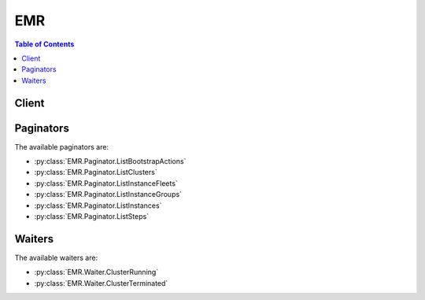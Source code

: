 

***
EMR
***

.. contents:: Table of Contents
   :depth: 2


======
Client
======



.. py:class:: EMR.Client

  A low-level client representing Amazon Elastic MapReduce (EMR)::

    
    client = session.create_client('emr')

  
  These are the available methods:
  
  *   :py:meth:`~EMR.Client.add_instance_fleet`

  
  *   :py:meth:`~EMR.Client.add_instance_groups`

  
  *   :py:meth:`~EMR.Client.add_job_flow_steps`

  
  *   :py:meth:`~EMR.Client.add_tags`

  
  *   :py:meth:`~EMR.Client.can_paginate`

  
  *   :py:meth:`~EMR.Client.cancel_steps`

  
  *   :py:meth:`~EMR.Client.create_security_configuration`

  
  *   :py:meth:`~EMR.Client.delete_security_configuration`

  
  *   :py:meth:`~EMR.Client.describe_cluster`

  
  *   :py:meth:`~EMR.Client.describe_job_flows`

  
  *   :py:meth:`~EMR.Client.describe_security_configuration`

  
  *   :py:meth:`~EMR.Client.describe_step`

  
  *   :py:meth:`~EMR.Client.generate_presigned_url`

  
  *   :py:meth:`~EMR.Client.get_paginator`

  
  *   :py:meth:`~EMR.Client.get_waiter`

  
  *   :py:meth:`~EMR.Client.list_bootstrap_actions`

  
  *   :py:meth:`~EMR.Client.list_clusters`

  
  *   :py:meth:`~EMR.Client.list_instance_fleets`

  
  *   :py:meth:`~EMR.Client.list_instance_groups`

  
  *   :py:meth:`~EMR.Client.list_instances`

  
  *   :py:meth:`~EMR.Client.list_security_configurations`

  
  *   :py:meth:`~EMR.Client.list_steps`

  
  *   :py:meth:`~EMR.Client.modify_instance_fleet`

  
  *   :py:meth:`~EMR.Client.modify_instance_groups`

  
  *   :py:meth:`~EMR.Client.put_auto_scaling_policy`

  
  *   :py:meth:`~EMR.Client.remove_auto_scaling_policy`

  
  *   :py:meth:`~EMR.Client.remove_tags`

  
  *   :py:meth:`~EMR.Client.run_job_flow`

  
  *   :py:meth:`~EMR.Client.set_termination_protection`

  
  *   :py:meth:`~EMR.Client.set_visible_to_all_users`

  
  *   :py:meth:`~EMR.Client.terminate_job_flows`

  

  .. py:method:: add_instance_fleet(**kwargs)

    

    Adds an instance fleet to a running cluster.

     

    .. note::

       

      The instance fleet configuration is available only in Amazon EMR versions 4.8.0 and later, excluding 5.0.x.

       

    

    See also: `AWS API Documentation <https://docs.aws.amazon.com/goto/WebAPI/elasticmapreduce-2009-03-31/AddInstanceFleet>`_    


    **Request Syntax** 
    ::

      response = client.add_instance_fleet(
          ClusterId='string',
          InstanceFleet={
              'Name': 'string',
              'InstanceFleetType': 'MASTER'|'CORE'|'TASK',
              'TargetOnDemandCapacity': 123,
              'TargetSpotCapacity': 123,
              'InstanceTypeConfigs': [
                  {
                      'InstanceType': 'string',
                      'WeightedCapacity': 123,
                      'BidPrice': 'string',
                      'BidPriceAsPercentageOfOnDemandPrice': 123.0,
                      'EbsConfiguration': {
                          'EbsBlockDeviceConfigs': [
                              {
                                  'VolumeSpecification': {
                                      'VolumeType': 'string',
                                      'Iops': 123,
                                      'SizeInGB': 123
                                  },
                                  'VolumesPerInstance': 123
                              },
                          ],
                          'EbsOptimized': True|False
                      },
                      'Configurations': [
                          {
                              'Classification': 'string',
                              'Configurations': {'... recursive ...'},
                              'Properties': {
                                  'string': 'string'
                              }
                          },
                      ]
                  },
              ],
              'LaunchSpecifications': {
                  'SpotSpecification': {
                      'TimeoutDurationMinutes': 123,
                      'TimeoutAction': 'SWITCH_TO_ON_DEMAND'|'TERMINATE_CLUSTER',
                      'BlockDurationMinutes': 123
                  }
              }
          }
      )
    :type ClusterId: string
    :param ClusterId: **[REQUIRED]** 

      The unique identifier of the cluster.

      

    
    :type InstanceFleet: dict
    :param InstanceFleet: **[REQUIRED]** 

      Specifies the configuration of the instance fleet.

      

    
      - **Name** *(string) --* 

        The friendly name of the instance fleet.

        

      
      - **InstanceFleetType** *(string) --* **[REQUIRED]** 

        The node type that the instance fleet hosts. Valid values are MASTER,CORE,and TASK.

        

      
      - **TargetOnDemandCapacity** *(integer) --* 

        The target capacity of On-Demand units for the instance fleet, which determines how many On-Demand instances to provision. When the instance fleet launches, Amazon EMR tries to provision On-Demand instances as specified by  InstanceTypeConfig . Each instance configuration has a specified ``WeightedCapacity`` . When an On-Demand instance is provisioned, the ``WeightedCapacity`` units count toward the target capacity. Amazon EMR provisions instances until the target capacity is totally fulfilled, even if this results in an overage. For example, if there are 2 units remaining to fulfill capacity, and Amazon EMR can only provision an instance with a ``WeightedCapacity`` of 5 units, the instance is provisioned, and the target capacity is exceeded by 3 units.

         

        .. note::

           

          If not specified or set to 0, only Spot instances are provisioned for the instance fleet using ``TargetSpotCapacity`` . At least one of ``TargetSpotCapacity`` and ``TargetOnDemandCapacity`` should be greater than 0. For a master instance fleet, only one of ``TargetSpotCapacity`` and ``TargetOnDemandCapacity`` can be specified, and its value must be 1.

           

        

      
      - **TargetSpotCapacity** *(integer) --* 

        The target capacity of Spot units for the instance fleet, which determines how many Spot instances to provision. When the instance fleet launches, Amazon EMR tries to provision Spot instances as specified by  InstanceTypeConfig . Each instance configuration has a specified ``WeightedCapacity`` . When a Spot instance is provisioned, the ``WeightedCapacity`` units count toward the target capacity. Amazon EMR provisions instances until the target capacity is totally fulfilled, even if this results in an overage. For example, if there are 2 units remaining to fulfill capacity, and Amazon EMR can only provision an instance with a ``WeightedCapacity`` of 5 units, the instance is provisioned, and the target capacity is exceeded by 3 units.

         

        .. note::

           

          If not specified or set to 0, only On-Demand instances are provisioned for the instance fleet. At least one of ``TargetSpotCapacity`` and ``TargetOnDemandCapacity`` should be greater than 0. For a master instance fleet, only one of ``TargetSpotCapacity`` and ``TargetOnDemandCapacity`` can be specified, and its value must be 1.

           

        

      
      - **InstanceTypeConfigs** *(list) --* 

        The instance type configurations that define the EC2 instances in the instance fleet.

        

      
        - *(dict) --* 

          An instance type configuration for each instance type in an instance fleet, which determines the EC2 instances Amazon EMR attempts to provision to fulfill On-Demand and Spot target capacities. There can be a maximum of 5 instance type configurations in a fleet.

           

          .. note::

             

            The instance fleet configuration is available only in Amazon EMR versions 4.8.0 and later, excluding 5.0.x versions.

             

          

        
          - **InstanceType** *(string) --* **[REQUIRED]** 

            An EC2 instance type, such as ``m3.xlarge`` . 

            

          
          - **WeightedCapacity** *(integer) --* 

            The number of units that a provisioned instance of this type provides toward fulfilling the target capacities defined in  InstanceFleetConfig . This value is 1 for a master instance fleet, and must be 1 or greater for core and task instance fleets. Defaults to 1 if not specified. 

            

          
          - **BidPrice** *(string) --* 

            The bid price for each EC2 Spot instance type as defined by ``InstanceType`` . Expressed in USD. If neither ``BidPrice`` nor ``BidPriceAsPercentageOfOnDemandPrice`` is provided, ``BidPriceAsPercentageOfOnDemandPrice`` defaults to 100%. 

            

          
          - **BidPriceAsPercentageOfOnDemandPrice** *(float) --* 

            The bid price, as a percentage of On-Demand price, for each EC2 Spot instance as defined by ``InstanceType`` . Expressed as a number (for example, 20 specifies 20%). If neither ``BidPrice`` nor ``BidPriceAsPercentageOfOnDemandPrice`` is provided, ``BidPriceAsPercentageOfOnDemandPrice`` defaults to 100%.

            

          
          - **EbsConfiguration** *(dict) --* 

            The configuration of Amazon Elastic Block Storage (EBS) attached to each instance as defined by ``InstanceType`` . 

            

          
            - **EbsBlockDeviceConfigs** *(list) --* 

              An array of Amazon EBS volume specifications attached to a cluster instance.

              

            
              - *(dict) --* 

                Configuration of requested EBS block device associated with the instance group with count of volumes that will be associated to every instance.

                

              
                - **VolumeSpecification** *(dict) --* **[REQUIRED]** 

                  EBS volume specifications such as volume type, IOPS, and size (GiB) that will be requested for the EBS volume attached to an EC2 instance in the cluster.

                  

                
                  - **VolumeType** *(string) --* **[REQUIRED]** 

                    The volume type. Volume types supported are gp2, io1, standard.

                    

                  
                  - **Iops** *(integer) --* 

                    The number of I/O operations per second (IOPS) that the volume supports.

                    

                  
                  - **SizeInGB** *(integer) --* **[REQUIRED]** 

                    The volume size, in gibibytes (GiB). This can be a number from 1 - 1024. If the volume type is EBS-optimized, the minimum value is 10.

                    

                  
                
                - **VolumesPerInstance** *(integer) --* 

                  Number of EBS volumes with a specific volume configuration that will be associated with every instance in the instance group

                  

                
              
          
            - **EbsOptimized** *(boolean) --* 

              Indicates whether an Amazon EBS volume is EBS-optimized.

              

            
          
          - **Configurations** *(list) --* 

            A configuration classification that applies when provisioning cluster instances, which can include configurations for applications and software that run on the cluster.

            

          
            - *(dict) --* 

              .. note::

                 

                Amazon EMR releases 4.x or later.

                 

               

              An optional configuration specification to be used when provisioning cluster instances, which can include configurations for applications and software bundled with Amazon EMR. A configuration consists of a classification, properties, and optional nested configurations. A classification refers to an application-specific configuration file. Properties are the settings you want to change in that file. For more information, see `Configuring Applications <http://docs.aws.amazon.com/emr/latest/ReleaseGuide/emr-configure-apps.html>`__ .

              

            
              - **Classification** *(string) --* 

                The classification within a configuration.

                

              
              - **Configurations** *(list) --* 

                A list of additional configurations to apply within a configuration object.

                

              
              - **Properties** *(dict) --* 

                A set of properties specified within a configuration classification.

                

              
                - *(string) --* 

                
                  - *(string) --* 

                  
            
          
            
        
        
    
      - **LaunchSpecifications** *(dict) --* 

        The launch specification for the instance fleet.

        

      
        - **SpotSpecification** *(dict) --* **[REQUIRED]** 

          The launch specification for Spot instances in the fleet, which determines the defined duration and provisioning timeout behavior.

          

        
          - **TimeoutDurationMinutes** *(integer) --* **[REQUIRED]** 

            The spot provisioning timeout period in minutes. If Spot instances are not provisioned within this time period, the ``TimeOutAction`` is taken. Minimum value is 5 and maximum value is 1440. The timeout applies only during initial provisioning, when the cluster is first created.

            

          
          - **TimeoutAction** *(string) --* **[REQUIRED]** 

            The action to take when ``TargetSpotCapacity`` has not been fulfilled when the ``TimeoutDurationMinutes`` has expired. Spot instances are not uprovisioned within the Spot provisioining timeout. Valid values are ``TERMINATE_CLUSTER`` and ``SWITCH_TO_ON_DEMAND`` . SWITCH_TO_ON_DEMAND specifies that if no Spot instances are available, On-Demand Instances should be provisioned to fulfill any remaining Spot capacity.

            

          
          - **BlockDurationMinutes** *(integer) --* 

            The defined duration for Spot instances (also known as Spot blocks) in minutes. When specified, the Spot instance does not terminate before the defined duration expires, and defined duration pricing for Spot instances applies. Valid values are 60, 120, 180, 240, 300, or 360. The duration period starts as soon as a Spot instance receives its instance ID. At the end of the duration, Amazon EC2 marks the Spot instance for termination and provides a Spot instance termination notice, which gives the instance a two-minute warning before it terminates. 

            

          
        
      
    
    
    :rtype: dict
    :returns: 
      
      **Response Syntax** 

      
      ::

        {
            'ClusterId': 'string',
            'InstanceFleetId': 'string'
        }
      **Response Structure** 

      

      - *(dict) --* 
        

        - **ClusterId** *(string) --* 

          The unique identifier of the cluster.

          
        

        - **InstanceFleetId** *(string) --* 

          The unique identifier of the instance fleet.

          
    

  .. py:method:: add_instance_groups(**kwargs)

    

    Adds one or more instance groups to a running cluster.

    

    See also: `AWS API Documentation <https://docs.aws.amazon.com/goto/WebAPI/elasticmapreduce-2009-03-31/AddInstanceGroups>`_    


    **Request Syntax** 
    ::

      response = client.add_instance_groups(
          InstanceGroups=[
              {
                  'Name': 'string',
                  'Market': 'ON_DEMAND'|'SPOT',
                  'InstanceRole': 'MASTER'|'CORE'|'TASK',
                  'BidPrice': 'string',
                  'InstanceType': 'string',
                  'InstanceCount': 123,
                  'Configurations': [
                      {
                          'Classification': 'string',
                          'Configurations': {'... recursive ...'},
                          'Properties': {
                              'string': 'string'
                          }
                      },
                  ],
                  'EbsConfiguration': {
                      'EbsBlockDeviceConfigs': [
                          {
                              'VolumeSpecification': {
                                  'VolumeType': 'string',
                                  'Iops': 123,
                                  'SizeInGB': 123
                              },
                              'VolumesPerInstance': 123
                          },
                      ],
                      'EbsOptimized': True|False
                  },
                  'AutoScalingPolicy': {
                      'Constraints': {
                          'MinCapacity': 123,
                          'MaxCapacity': 123
                      },
                      'Rules': [
                          {
                              'Name': 'string',
                              'Description': 'string',
                              'Action': {
                                  'Market': 'ON_DEMAND'|'SPOT',
                                  'SimpleScalingPolicyConfiguration': {
                                      'AdjustmentType': 'CHANGE_IN_CAPACITY'|'PERCENT_CHANGE_IN_CAPACITY'|'EXACT_CAPACITY',
                                      'ScalingAdjustment': 123,
                                      'CoolDown': 123
                                  }
                              },
                              'Trigger': {
                                  'CloudWatchAlarmDefinition': {
                                      'ComparisonOperator': 'GREATER_THAN_OR_EQUAL'|'GREATER_THAN'|'LESS_THAN'|'LESS_THAN_OR_EQUAL',
                                      'EvaluationPeriods': 123,
                                      'MetricName': 'string',
                                      'Namespace': 'string',
                                      'Period': 123,
                                      'Statistic': 'SAMPLE_COUNT'|'AVERAGE'|'SUM'|'MINIMUM'|'MAXIMUM',
                                      'Threshold': 123.0,
                                      'Unit': 'NONE'|'SECONDS'|'MICRO_SECONDS'|'MILLI_SECONDS'|'BYTES'|'KILO_BYTES'|'MEGA_BYTES'|'GIGA_BYTES'|'TERA_BYTES'|'BITS'|'KILO_BITS'|'MEGA_BITS'|'GIGA_BITS'|'TERA_BITS'|'PERCENT'|'COUNT'|'BYTES_PER_SECOND'|'KILO_BYTES_PER_SECOND'|'MEGA_BYTES_PER_SECOND'|'GIGA_BYTES_PER_SECOND'|'TERA_BYTES_PER_SECOND'|'BITS_PER_SECOND'|'KILO_BITS_PER_SECOND'|'MEGA_BITS_PER_SECOND'|'GIGA_BITS_PER_SECOND'|'TERA_BITS_PER_SECOND'|'COUNT_PER_SECOND',
                                      'Dimensions': [
                                          {
                                              'Key': 'string',
                                              'Value': 'string'
                                          },
                                      ]
                                  }
                              }
                          },
                      ]
                  }
              },
          ],
          JobFlowId='string'
      )
    :type InstanceGroups: list
    :param InstanceGroups: **[REQUIRED]** 

      Instance groups to add.

      

    
      - *(dict) --* 

        Configuration defining a new instance group.

        

      
        - **Name** *(string) --* 

          Friendly name given to the instance group.

          

        
        - **Market** *(string) --* 

          Market type of the EC2 instances used to create a cluster node.

          

        
        - **InstanceRole** *(string) --* **[REQUIRED]** 

          The role of the instance group in the cluster.

          

        
        - **BidPrice** *(string) --* 

          Bid price for each EC2 instance in the instance group when launching nodes as Spot Instances, expressed in USD.

          

        
        - **InstanceType** *(string) --* **[REQUIRED]** 

          The EC2 instance type for all instances in the instance group.

          

        
        - **InstanceCount** *(integer) --* **[REQUIRED]** 

          Target number of instances for the instance group.

          

        
        - **Configurations** *(list) --* 

          .. note::

             

            Amazon EMR releases 4.x or later.

             

           

          The list of configurations supplied for an EMR cluster instance group. You can specify a separate configuration for each instance group (master, core, and task).

          

        
          - *(dict) --* 

            .. note::

               

              Amazon EMR releases 4.x or later.

               

             

            An optional configuration specification to be used when provisioning cluster instances, which can include configurations for applications and software bundled with Amazon EMR. A configuration consists of a classification, properties, and optional nested configurations. A classification refers to an application-specific configuration file. Properties are the settings you want to change in that file. For more information, see `Configuring Applications <http://docs.aws.amazon.com/emr/latest/ReleaseGuide/emr-configure-apps.html>`__ .

            

          
            - **Classification** *(string) --* 

              The classification within a configuration.

              

            
            - **Configurations** *(list) --* 

              A list of additional configurations to apply within a configuration object.

              

            
            - **Properties** *(dict) --* 

              A set of properties specified within a configuration classification.

              

            
              - *(string) --* 

              
                - *(string) --* 

                
          
        
          
      
        - **EbsConfiguration** *(dict) --* 

          EBS configurations that will be attached to each EC2 instance in the instance group.

          

        
          - **EbsBlockDeviceConfigs** *(list) --* 

            An array of Amazon EBS volume specifications attached to a cluster instance.

            

          
            - *(dict) --* 

              Configuration of requested EBS block device associated with the instance group with count of volumes that will be associated to every instance.

              

            
              - **VolumeSpecification** *(dict) --* **[REQUIRED]** 

                EBS volume specifications such as volume type, IOPS, and size (GiB) that will be requested for the EBS volume attached to an EC2 instance in the cluster.

                

              
                - **VolumeType** *(string) --* **[REQUIRED]** 

                  The volume type. Volume types supported are gp2, io1, standard.

                  

                
                - **Iops** *(integer) --* 

                  The number of I/O operations per second (IOPS) that the volume supports.

                  

                
                - **SizeInGB** *(integer) --* **[REQUIRED]** 

                  The volume size, in gibibytes (GiB). This can be a number from 1 - 1024. If the volume type is EBS-optimized, the minimum value is 10.

                  

                
              
              - **VolumesPerInstance** *(integer) --* 

                Number of EBS volumes with a specific volume configuration that will be associated with every instance in the instance group

                

              
            
        
          - **EbsOptimized** *(boolean) --* 

            Indicates whether an Amazon EBS volume is EBS-optimized.

            

          
        
        - **AutoScalingPolicy** *(dict) --* 

          An automatic scaling policy for a core instance group or task instance group in an Amazon EMR cluster. The automatic scaling policy defines how an instance group dynamically adds and terminates EC2 instances in response to the value of a CloudWatch metric. See  PutAutoScalingPolicy .

          

        
          - **Constraints** *(dict) --* **[REQUIRED]** 

            The upper and lower EC2 instance limits for an automatic scaling policy. Automatic scaling activity will not cause an instance group to grow above or below these limits.

            

          
            - **MinCapacity** *(integer) --* **[REQUIRED]** 

              The lower boundary of EC2 instances in an instance group below which scaling activities are not allowed to shrink. Scale-in activities will not terminate instances below this boundary.

              

            
            - **MaxCapacity** *(integer) --* **[REQUIRED]** 

              The upper boundary of EC2 instances in an instance group beyond which scaling activities are not allowed to grow. Scale-out activities will not add instances beyond this boundary.

              

            
          
          - **Rules** *(list) --* **[REQUIRED]** 

            The scale-in and scale-out rules that comprise the automatic scaling policy.

            

          
            - *(dict) --* 

              A scale-in or scale-out rule that defines scaling activity, including the CloudWatch metric alarm that triggers activity, how EC2 instances are added or removed, and the periodicity of adjustments. The automatic scaling policy for an instance group can comprise one or more automatic scaling rules.

              

            
              - **Name** *(string) --* **[REQUIRED]** 

                The name used to identify an automatic scaling rule. Rule names must be unique within a scaling policy.

                

              
              - **Description** *(string) --* 

                A friendly, more verbose description of the automatic scaling rule.

                

              
              - **Action** *(dict) --* **[REQUIRED]** 

                The conditions that trigger an automatic scaling activity.

                

              
                - **Market** *(string) --* 

                  Not available for instance groups. Instance groups use the market type specified for the group.

                  

                
                - **SimpleScalingPolicyConfiguration** *(dict) --* **[REQUIRED]** 

                  The type of adjustment the automatic scaling activity makes when triggered, and the periodicity of the adjustment.

                  

                
                  - **AdjustmentType** *(string) --* 

                    The way in which EC2 instances are added (if ``ScalingAdjustment`` is a positive number) or terminated (if ``ScalingAdjustment`` is a negative number) each time the scaling activity is triggered. ``CHANGE_IN_CAPACITY`` is the default. ``CHANGE_IN_CAPACITY`` indicates that the EC2 instance count increments or decrements by ``ScalingAdjustment`` , which should be expressed as an integer. ``PERCENT_CHANGE_IN_CAPACITY`` indicates the instance count increments or decrements by the percentage specified by ``ScalingAdjustment`` , which should be expressed as an integer. For example, 20 indicates an increase in 20% increments of cluster capacity. ``EXACT_CAPACITY`` indicates the scaling activity results in an instance group with the number of EC2 instances specified by ``ScalingAdjustment`` , which should be expressed as a positive integer.

                    

                  
                  - **ScalingAdjustment** *(integer) --* **[REQUIRED]** 

                    The amount by which to scale in or scale out, based on the specified ``AdjustmentType`` . A positive value adds to the instance group's EC2 instance count while a negative number removes instances. If ``AdjustmentType`` is set to ``EXACT_CAPACITY`` , the number should only be a positive integer. If ``AdjustmentType`` is set to ``PERCENT_CHANGE_IN_CAPACITY`` , the value should express the percentage as an integer. For example, -20 indicates a decrease in 20% increments of cluster capacity.

                    

                  
                  - **CoolDown** *(integer) --* 

                    The amount of time, in seconds, after a scaling activity completes before any further trigger-related scaling activities can start. The default value is 0.

                    

                  
                
              
              - **Trigger** *(dict) --* **[REQUIRED]** 

                The CloudWatch alarm definition that determines when automatic scaling activity is triggered.

                

              
                - **CloudWatchAlarmDefinition** *(dict) --* **[REQUIRED]** 

                  The definition of a CloudWatch metric alarm. When the defined alarm conditions are met along with other trigger parameters, scaling activity begins.

                  

                
                  - **ComparisonOperator** *(string) --* **[REQUIRED]** 

                    Determines how the metric specified by ``MetricName`` is compared to the value specified by ``Threshold`` .

                    

                  
                  - **EvaluationPeriods** *(integer) --* 

                    The number of periods, expressed in seconds using ``Period`` , during which the alarm condition must exist before the alarm triggers automatic scaling activity. The default value is ``1`` .

                    

                  
                  - **MetricName** *(string) --* **[REQUIRED]** 

                    The name of the CloudWatch metric that is watched to determine an alarm condition.

                    

                  
                  - **Namespace** *(string) --* 

                    The namespace for the CloudWatch metric. The default is ``AWS/ElasticMapReduce`` .

                    

                  
                  - **Period** *(integer) --* **[REQUIRED]** 

                    The period, in seconds, over which the statistic is applied. EMR CloudWatch metrics are emitted every five minutes (300 seconds), so if an EMR CloudWatch metric is specified, specify ``300`` .

                    

                  
                  - **Statistic** *(string) --* 

                    The statistic to apply to the metric associated with the alarm. The default is ``AVERAGE`` .

                    

                  
                  - **Threshold** *(float) --* **[REQUIRED]** 

                    The value against which the specified statistic is compared.

                    

                  
                  - **Unit** *(string) --* 

                    The unit of measure associated with the CloudWatch metric being watched. The value specified for ``Unit`` must correspond to the units specified in the CloudWatch metric.

                    

                  
                  - **Dimensions** *(list) --* 

                    A CloudWatch metric dimension.

                    

                  
                    - *(dict) --* 

                      A CloudWatch dimension, which is specified using a ``Key`` (known as a ``Name`` in CloudWatch), ``Value`` pair. By default, Amazon EMR uses one dimension whose ``Key`` is ``JobFlowID`` and ``Value`` is a variable representing the cluster ID, which is ``${emr.clusterId}`` . This enables the rule to bootstrap when the cluster ID becomes available.

                      

                    
                      - **Key** *(string) --* 

                        The dimension name.

                        

                      
                      - **Value** *(string) --* 

                        The dimension value.

                        

                      
                    
                
                
              
            
        
        
      
  
    :type JobFlowId: string
    :param JobFlowId: **[REQUIRED]** 

      Job flow in which to add the instance groups.

      

    
    
    :rtype: dict
    :returns: 
      
      **Response Syntax** 

      
      ::

        {
            'JobFlowId': 'string',
            'InstanceGroupIds': [
                'string',
            ]
        }
      **Response Structure** 

      

      - *(dict) --* 

        Output from an AddInstanceGroups call.

        
        

        - **JobFlowId** *(string) --* 

          The job flow ID in which the instance groups are added.

          
        

        - **InstanceGroupIds** *(list) --* 

          Instance group IDs of the newly created instance groups.

          
          

          - *(string) --* 
      
    

  .. py:method:: add_job_flow_steps(**kwargs)

    

    AddJobFlowSteps adds new steps to a running cluster. A maximum of 256 steps are allowed in each job flow.

     

    If your cluster is long-running (such as a Hive data warehouse) or complex, you may require more than 256 steps to process your data. You can bypass the 256-step limitation in various ways, including using SSH to connect to the master node and submitting queries directly to the software running on the master node, such as Hive and Hadoop. For more information on how to do this, see `Add More than 256 Steps to a Cluster <http://docs.aws.amazon.com/emr/latest/ManagementGuide/AddMoreThan256Steps.html>`__ in the *Amazon EMR Management Guide* .

     

    A step specifies the location of a JAR file stored either on the master node of the cluster or in Amazon S3. Each step is performed by the main function of the main class of the JAR file. The main class can be specified either in the manifest of the JAR or by using the MainFunction parameter of the step.

     

    Amazon EMR executes each step in the order listed. For a step to be considered complete, the main function must exit with a zero exit code and all Hadoop jobs started while the step was running must have completed and run successfully.

     

    You can only add steps to a cluster that is in one of the following states: STARTING, BOOTSTRAPPING, RUNNING, or WAITING.

    

    See also: `AWS API Documentation <https://docs.aws.amazon.com/goto/WebAPI/elasticmapreduce-2009-03-31/AddJobFlowSteps>`_    


    **Request Syntax** 
    ::

      response = client.add_job_flow_steps(
          JobFlowId='string',
          Steps=[
              {
                  'Name': 'string',
                  'ActionOnFailure': 'TERMINATE_JOB_FLOW'|'TERMINATE_CLUSTER'|'CANCEL_AND_WAIT'|'CONTINUE',
                  'HadoopJarStep': {
                      'Properties': [
                          {
                              'Key': 'string',
                              'Value': 'string'
                          },
                      ],
                      'Jar': 'string',
                      'MainClass': 'string',
                      'Args': [
                          'string',
                      ]
                  }
              },
          ]
      )
    :type JobFlowId: string
    :param JobFlowId: **[REQUIRED]** 

      A string that uniquely identifies the job flow. This identifier is returned by  RunJobFlow and can also be obtained from  ListClusters . 

      

    
    :type Steps: list
    :param Steps: **[REQUIRED]** 

      A list of  StepConfig to be executed by the job flow. 

      

    
      - *(dict) --* 

        Specification of a cluster (job flow) step.

        

      
        - **Name** *(string) --* **[REQUIRED]** 

          The name of the step.

          

        
        - **ActionOnFailure** *(string) --* 

          The action to take if the step fails.

          

        
        - **HadoopJarStep** *(dict) --* **[REQUIRED]** 

          The JAR file used for the step.

          

        
          - **Properties** *(list) --* 

            A list of Java properties that are set when the step runs. You can use these properties to pass key value pairs to your main function.

            

          
            - *(dict) --* 

              A key value pair.

              

            
              - **Key** *(string) --* 

                The unique identifier of a key value pair.

                

              
              - **Value** *(string) --* 

                The value part of the identified key.

                

              
            
        
          - **Jar** *(string) --* **[REQUIRED]** 

            A path to a JAR file run during the step.

            

          
          - **MainClass** *(string) --* 

            The name of the main class in the specified Java file. If not specified, the JAR file should specify a Main-Class in its manifest file.

            

          
          - **Args** *(list) --* 

            A list of command line arguments passed to the JAR file's main function when executed.

            

          
            - *(string) --* 

            
        
        
      
  
    
    :rtype: dict
    :returns: 
      
      **Response Syntax** 

      
      ::

        {
            'StepIds': [
                'string',
            ]
        }
      **Response Structure** 

      

      - *(dict) --* 

        The output for the  AddJobFlowSteps operation. 

        
        

        - **StepIds** *(list) --* 

          The identifiers of the list of steps added to the job flow.

          
          

          - *(string) --* 
      
    

  .. py:method:: add_tags(**kwargs)

    

    Adds tags to an Amazon EMR resource. Tags make it easier to associate clusters in various ways, such as grouping clusters to track your Amazon EMR resource allocation costs. For more information, see `Tag Clusters <http://docs.aws.amazon.com/emr/latest/ManagementGuide/emr-plan-tags.html>`__ . 

    

    See also: `AWS API Documentation <https://docs.aws.amazon.com/goto/WebAPI/elasticmapreduce-2009-03-31/AddTags>`_    


    **Request Syntax** 
    ::

      response = client.add_tags(
          ResourceId='string',
          Tags=[
              {
                  'Key': 'string',
                  'Value': 'string'
              },
          ]
      )
    :type ResourceId: string
    :param ResourceId: **[REQUIRED]** 

      The Amazon EMR resource identifier to which tags will be added. This value must be a cluster identifier.

      

    
    :type Tags: list
    :param Tags: **[REQUIRED]** 

      A list of tags to associate with a cluster and propagate to EC2 instances. Tags are user-defined key/value pairs that consist of a required key string with a maximum of 128 characters, and an optional value string with a maximum of 256 characters.

      

    
      - *(dict) --* 

        A key/value pair containing user-defined metadata that you can associate with an Amazon EMR resource. Tags make it easier to associate clusters in various ways, such as grouping clusters to track your Amazon EMR resource allocation costs. For more information, see `Tag Clusters <http://docs.aws.amazon.com/emr/latest/ManagementGuide/emr-plan-tags.html>`__ . 

        

      
        - **Key** *(string) --* 

          A user-defined key, which is the minimum required information for a valid tag. For more information, see `Tag <http://docs.aws.amazon.com/emr/latest/ManagementGuide/emr-plan-tags.html>`__ . 

          

        
        - **Value** *(string) --* 

          A user-defined value, which is optional in a tag. For more information, see `Tag Clusters <http://docs.aws.amazon.com/emr/latest/ManagementGuide/emr-plan-tags.html>`__ . 

          

        
      
  
    
    :rtype: dict
    :returns: 
      
      **Response Syntax** 

      
      ::

        {}
        
      **Response Structure** 

      

      - *(dict) --* 

        This output indicates the result of adding tags to a resource.

        
    

  .. py:method:: can_paginate(operation_name)

        
    Check if an operation can be paginated.
    
    :type operation_name: string
    :param operation_name: The operation name.  This is the same name
        as the method name on the client.  For example, if the
        method name is ``create_foo``, and you'd normally invoke the
        operation as ``client.create_foo(**kwargs)``, if the
        ``create_foo`` operation can be paginated, you can use the
        call ``client.get_paginator("create_foo")``.
    
    :return: ``True`` if the operation can be paginated,
        ``False`` otherwise.


  .. py:method:: cancel_steps(**kwargs)

    

    Cancels a pending step or steps in a running cluster. Available only in Amazon EMR versions 4.8.0 and later, excluding version 5.0.0. A maximum of 256 steps are allowed in each CancelSteps request. CancelSteps is idempotent but asynchronous; it does not guarantee a step will be canceled, even if the request is successfully submitted. You can only cancel steps that are in a ``PENDING`` state.

    

    See also: `AWS API Documentation <https://docs.aws.amazon.com/goto/WebAPI/elasticmapreduce-2009-03-31/CancelSteps>`_    


    **Request Syntax** 
    ::

      response = client.cancel_steps(
          ClusterId='string',
          StepIds=[
              'string',
          ]
      )
    :type ClusterId: string
    :param ClusterId: 

      The ``ClusterID`` for which specified steps will be canceled. Use  RunJobFlow and  ListClusters to get ClusterIDs. 

      

    
    :type StepIds: list
    :param StepIds: 

      The list of ``StepIDs`` to cancel. Use  ListSteps to get steps and their states for the specified cluster.

      

    
      - *(string) --* 

      
  
    
    :rtype: dict
    :returns: 
      
      **Response Syntax** 

      
      ::

        {
            'CancelStepsInfoList': [
                {
                    'StepId': 'string',
                    'Status': 'SUBMITTED'|'FAILED',
                    'Reason': 'string'
                },
            ]
        }
      **Response Structure** 

      

      - *(dict) --* 

        The output for the  CancelSteps operation. 

        
        

        - **CancelStepsInfoList** *(list) --* 

          A list of  CancelStepsInfo , which shows the status of specified cancel requests for each ``StepID`` specified.

          
          

          - *(dict) --* 

            Specification of the status of a CancelSteps request. Available only in Amazon EMR version 4.8.0 and later, excluding version 5.0.0.

            
            

            - **StepId** *(string) --* 

              The encrypted StepId of a step.

              
            

            - **Status** *(string) --* 

              The status of a CancelSteps Request. The value may be SUBMITTED or FAILED.

              
            

            - **Reason** *(string) --* 

              The reason for the failure if the CancelSteps request fails.

              
        
      
    

  .. py:method:: create_security_configuration(**kwargs)

    

    Creates a security configuration, which is stored in the service and can be specified when a cluster is created.

    

    See also: `AWS API Documentation <https://docs.aws.amazon.com/goto/WebAPI/elasticmapreduce-2009-03-31/CreateSecurityConfiguration>`_    


    **Request Syntax** 
    ::

      response = client.create_security_configuration(
          Name='string',
          SecurityConfiguration='string'
      )
    :type Name: string
    :param Name: **[REQUIRED]** 

      The name of the security configuration.

      

    
    :type SecurityConfiguration: string
    :param SecurityConfiguration: **[REQUIRED]** 

      The security configuration details in JSON format. For JSON parameters and examples, see `Use Security Configurations to Set Up Cluster Security <http://docs.aws.amazon.com/emr/latest/ManagementGuide/emr-security-configurations.html>`__ in the *Amazon EMR Management Guide* .

      

    
    
    :rtype: dict
    :returns: 
      
      **Response Syntax** 

      
      ::

        {
            'Name': 'string',
            'CreationDateTime': datetime(2015, 1, 1)
        }
      **Response Structure** 

      

      - *(dict) --* 
        

        - **Name** *(string) --* 

          The name of the security configuration.

          
        

        - **CreationDateTime** *(datetime) --* 

          The date and time the security configuration was created.

          
    

  .. py:method:: delete_security_configuration(**kwargs)

    

    Deletes a security configuration.

    

    See also: `AWS API Documentation <https://docs.aws.amazon.com/goto/WebAPI/elasticmapreduce-2009-03-31/DeleteSecurityConfiguration>`_    


    **Request Syntax** 
    ::

      response = client.delete_security_configuration(
          Name='string'
      )
    :type Name: string
    :param Name: **[REQUIRED]** 

      The name of the security configuration.

      

    
    
    :rtype: dict
    :returns: 
      
      **Response Syntax** 

      
      ::

        {}
        
      **Response Structure** 

      

      - *(dict) --* 
    

  .. py:method:: describe_cluster(**kwargs)

    

    Provides cluster-level details including status, hardware and software configuration, VPC settings, and so on. For information about the cluster steps, see  ListSteps .

    

    See also: `AWS API Documentation <https://docs.aws.amazon.com/goto/WebAPI/elasticmapreduce-2009-03-31/DescribeCluster>`_    


    **Request Syntax** 
    ::

      response = client.describe_cluster(
          ClusterId='string'
      )
    :type ClusterId: string
    :param ClusterId: **[REQUIRED]** 

      The identifier of the cluster to describe.

      

    
    
    :rtype: dict
    :returns: 
      
      **Response Syntax** 

      
      ::

        {
            'Cluster': {
                'Id': 'string',
                'Name': 'string',
                'Status': {
                    'State': 'STARTING'|'BOOTSTRAPPING'|'RUNNING'|'WAITING'|'TERMINATING'|'TERMINATED'|'TERMINATED_WITH_ERRORS',
                    'StateChangeReason': {
                        'Code': 'INTERNAL_ERROR'|'VALIDATION_ERROR'|'INSTANCE_FAILURE'|'INSTANCE_FLEET_TIMEOUT'|'BOOTSTRAP_FAILURE'|'USER_REQUEST'|'STEP_FAILURE'|'ALL_STEPS_COMPLETED',
                        'Message': 'string'
                    },
                    'Timeline': {
                        'CreationDateTime': datetime(2015, 1, 1),
                        'ReadyDateTime': datetime(2015, 1, 1),
                        'EndDateTime': datetime(2015, 1, 1)
                    }
                },
                'Ec2InstanceAttributes': {
                    'Ec2KeyName': 'string',
                    'Ec2SubnetId': 'string',
                    'RequestedEc2SubnetIds': [
                        'string',
                    ],
                    'Ec2AvailabilityZone': 'string',
                    'RequestedEc2AvailabilityZones': [
                        'string',
                    ],
                    'IamInstanceProfile': 'string',
                    'EmrManagedMasterSecurityGroup': 'string',
                    'EmrManagedSlaveSecurityGroup': 'string',
                    'ServiceAccessSecurityGroup': 'string',
                    'AdditionalMasterSecurityGroups': [
                        'string',
                    ],
                    'AdditionalSlaveSecurityGroups': [
                        'string',
                    ]
                },
                'InstanceCollectionType': 'INSTANCE_FLEET'|'INSTANCE_GROUP',
                'LogUri': 'string',
                'RequestedAmiVersion': 'string',
                'RunningAmiVersion': 'string',
                'ReleaseLabel': 'string',
                'AutoTerminate': True|False,
                'TerminationProtected': True|False,
                'VisibleToAllUsers': True|False,
                'Applications': [
                    {
                        'Name': 'string',
                        'Version': 'string',
                        'Args': [
                            'string',
                        ],
                        'AdditionalInfo': {
                            'string': 'string'
                        }
                    },
                ],
                'Tags': [
                    {
                        'Key': 'string',
                        'Value': 'string'
                    },
                ],
                'ServiceRole': 'string',
                'NormalizedInstanceHours': 123,
                'MasterPublicDnsName': 'string',
                'Configurations': [
                    {
                        'Classification': 'string',
                        'Configurations': {'... recursive ...'},
                        'Properties': {
                            'string': 'string'
                        }
                    },
                ],
                'SecurityConfiguration': 'string',
                'AutoScalingRole': 'string',
                'ScaleDownBehavior': 'TERMINATE_AT_INSTANCE_HOUR'|'TERMINATE_AT_TASK_COMPLETION',
                'CustomAmiId': 'string',
                'EbsRootVolumeSize': 123,
                'RepoUpgradeOnBoot': 'SECURITY'|'NONE',
                'KerberosAttributes': {
                    'Realm': 'string',
                    'KdcAdminPassword': 'string',
                    'CrossRealmTrustPrincipalPassword': 'string',
                    'ADDomainJoinUser': 'string',
                    'ADDomainJoinPassword': 'string'
                }
            }
        }
      **Response Structure** 

      

      - *(dict) --* 

        This output contains the description of the cluster.

        
        

        - **Cluster** *(dict) --* 

          This output contains the details for the requested cluster.

          
          

          - **Id** *(string) --* 

            The unique identifier for the cluster.

            
          

          - **Name** *(string) --* 

            The name of the cluster.

            
          

          - **Status** *(dict) --* 

            The current status details about the cluster.

            
            

            - **State** *(string) --* 

              The current state of the cluster.

              
            

            - **StateChangeReason** *(dict) --* 

              The reason for the cluster status change.

              
              

              - **Code** *(string) --* 

                The programmatic code for the state change reason.

                
              

              - **Message** *(string) --* 

                The descriptive message for the state change reason.

                
          
            

            - **Timeline** *(dict) --* 

              A timeline that represents the status of a cluster over the lifetime of the cluster.

              
              

              - **CreationDateTime** *(datetime) --* 

                The creation date and time of the cluster.

                
              

              - **ReadyDateTime** *(datetime) --* 

                The date and time when the cluster was ready to execute steps.

                
              

              - **EndDateTime** *(datetime) --* 

                The date and time when the cluster was terminated.

                
          
        
          

          - **Ec2InstanceAttributes** *(dict) --* 

            Provides information about the EC2 instances in a cluster grouped by category. For example, key name, subnet ID, IAM instance profile, and so on.

            
            

            - **Ec2KeyName** *(string) --* 

              The name of the Amazon EC2 key pair to use when connecting with SSH into the master node as a user named "hadoop".

              
            

            - **Ec2SubnetId** *(string) --* 

              To launch the cluster in Amazon VPC, set this parameter to the identifier of the Amazon VPC subnet where you want the cluster to launch. If you do not specify this value, the cluster is launched in the normal AWS cloud, outside of a VPC.

               

              Amazon VPC currently does not support cluster compute quadruple extra large (cc1.4xlarge) instances. Thus, you cannot specify the cc1.4xlarge instance type for nodes of a cluster launched in a VPC.

              
            

            - **RequestedEc2SubnetIds** *(list) --* 

              Applies to clusters configured with the instance fleets option. Specifies the unique identifier of one or more Amazon EC2 subnets in which to launch EC2 cluster instances. Subnets must exist within the same VPC. Amazon EMR chooses the EC2 subnet with the best fit from among the list of ``RequestedEc2SubnetIds`` , and then launches all cluster instances within that Subnet. If this value is not specified, and the account and region support EC2-Classic networks, the cluster launches instances in the EC2-Classic network and uses ``RequestedEc2AvailabilityZones`` instead of this setting. If EC2-Classic is not supported, and no Subnet is specified, Amazon EMR chooses the subnet for you. ``RequestedEc2SubnetIDs`` and ``RequestedEc2AvailabilityZones`` cannot be specified together.

              
              

              - *(string) --* 
          
            

            - **Ec2AvailabilityZone** *(string) --* 

              The Availability Zone in which the cluster will run. 

              
            

            - **RequestedEc2AvailabilityZones** *(list) --* 

              Applies to clusters configured with the instance fleets option. Specifies one or more Availability Zones in which to launch EC2 cluster instances when the EC2-Classic network configuration is supported. Amazon EMR chooses the Availability Zone with the best fit from among the list of ``RequestedEc2AvailabilityZones`` , and then launches all cluster instances within that Availability Zone. If you do not specify this value, Amazon EMR chooses the Availability Zone for you. ``RequestedEc2SubnetIDs`` and ``RequestedEc2AvailabilityZones`` cannot be specified together.

              
              

              - *(string) --* 
          
            

            - **IamInstanceProfile** *(string) --* 

              The IAM role that was specified when the cluster was launched. The EC2 instances of the cluster assume this role.

              
            

            - **EmrManagedMasterSecurityGroup** *(string) --* 

              The identifier of the Amazon EC2 security group for the master node.

              
            

            - **EmrManagedSlaveSecurityGroup** *(string) --* 

              The identifier of the Amazon EC2 security group for the slave nodes.

              
            

            - **ServiceAccessSecurityGroup** *(string) --* 

              The identifier of the Amazon EC2 security group for the Amazon EMR service to access clusters in VPC private subnets.

              
            

            - **AdditionalMasterSecurityGroups** *(list) --* 

              A list of additional Amazon EC2 security group IDs for the master node.

              
              

              - *(string) --* 
          
            

            - **AdditionalSlaveSecurityGroups** *(list) --* 

              A list of additional Amazon EC2 security group IDs for the slave nodes.

              
              

              - *(string) --* 
          
        
          

          - **InstanceCollectionType** *(string) --* 

            .. note::

               

              The instance fleet configuration is available only in Amazon EMR versions 4.8.0 and later, excluding 5.0.x versions.

               

             

            The instance group configuration of the cluster. A value of ``INSTANCE_GROUP`` indicates a uniform instance group configuration. A value of ``INSTANCE_FLEET`` indicates an instance fleets configuration.

            
          

          - **LogUri** *(string) --* 

            The path to the Amazon S3 location where logs for this cluster are stored.

            
          

          - **RequestedAmiVersion** *(string) --* 

            The AMI version requested for this cluster.

            
          

          - **RunningAmiVersion** *(string) --* 

            The AMI version running on this cluster.

            
          

          - **ReleaseLabel** *(string) --* 

            The release label for the Amazon EMR release.

            
          

          - **AutoTerminate** *(boolean) --* 

            Specifies whether the cluster should terminate after completing all steps.

            
          

          - **TerminationProtected** *(boolean) --* 

            Indicates whether Amazon EMR will lock the cluster to prevent the EC2 instances from being terminated by an API call or user intervention, or in the event of a cluster error.

            
          

          - **VisibleToAllUsers** *(boolean) --* 

            Indicates whether the cluster is visible to all IAM users of the AWS account associated with the cluster. If this value is set to ``true`` , all IAM users of that AWS account can view and manage the cluster if they have the proper policy permissions set. If this value is ``false`` , only the IAM user that created the cluster can view and manage it. This value can be changed using the  SetVisibleToAllUsers action.

            
          

          - **Applications** *(list) --* 

            The applications installed on this cluster.

            
            

            - *(dict) --* 

              An application is any Amazon or third-party software that you can add to the cluster. This structure contains a list of strings that indicates the software to use with the cluster and accepts a user argument list. Amazon EMR accepts and forwards the argument list to the corresponding installation script as bootstrap action argument. For more information, see `Using the MapR Distribution for Hadoop <http://docs.aws.amazon.com/emr/latest/ManagementGuide/emr-mapr.html>`__ . Currently supported values are:

               

               
              * "mapr-m3" - launch the cluster using MapR M3 Edition. 
               
              * "mapr-m5" - launch the cluster using MapR M5 Edition. 
               
              * "mapr" with the user arguments specifying "--edition,m3" or "--edition,m5" - launch the cluster using MapR M3 or M5 Edition, respectively. 
               

               

              .. note::

                 

                In Amazon EMR releases 4.x and later, the only accepted parameter is the application name. To pass arguments to applications, you supply a configuration for each application.

                 

              
              

              - **Name** *(string) --* 

                The name of the application.

                
              

              - **Version** *(string) --* 

                The version of the application.

                
              

              - **Args** *(list) --* 

                Arguments for Amazon EMR to pass to the application.

                
                

                - *(string) --* 
            
              

              - **AdditionalInfo** *(dict) --* 

                This option is for advanced users only. This is meta information about third-party applications that third-party vendors use for testing purposes.

                
                

                - *(string) --* 
                  

                  - *(string) --* 
            
          
          
        
          

          - **Tags** *(list) --* 

            A list of tags associated with a cluster.

            
            

            - *(dict) --* 

              A key/value pair containing user-defined metadata that you can associate with an Amazon EMR resource. Tags make it easier to associate clusters in various ways, such as grouping clusters to track your Amazon EMR resource allocation costs. For more information, see `Tag Clusters <http://docs.aws.amazon.com/emr/latest/ManagementGuide/emr-plan-tags.html>`__ . 

              
              

              - **Key** *(string) --* 

                A user-defined key, which is the minimum required information for a valid tag. For more information, see `Tag <http://docs.aws.amazon.com/emr/latest/ManagementGuide/emr-plan-tags.html>`__ . 

                
              

              - **Value** *(string) --* 

                A user-defined value, which is optional in a tag. For more information, see `Tag Clusters <http://docs.aws.amazon.com/emr/latest/ManagementGuide/emr-plan-tags.html>`__ . 

                
          
        
          

          - **ServiceRole** *(string) --* 

            The IAM role that will be assumed by the Amazon EMR service to access AWS resources on your behalf.

            
          

          - **NormalizedInstanceHours** *(integer) --* 

            An approximation of the cost of the cluster, represented in m1.small/hours. This value is incremented one time for every hour an m1.small instance runs. Larger instances are weighted more, so an EC2 instance that is roughly four times more expensive would result in the normalized instance hours being incremented by four. This result is only an approximation and does not reflect the actual billing rate.

            
          

          - **MasterPublicDnsName** *(string) --* 

            The DNS name of the master node. If the cluster is on a private subnet, this is the private DNS name. On a public subnet, this is the public DNS name.

            
          

          - **Configurations** *(list) --* 

            Applies only to Amazon EMR releases 4.x and later. The list of Configurations supplied to the EMR cluster.

            
            

            - *(dict) --* 

              .. note::

                 

                Amazon EMR releases 4.x or later.

                 

               

              An optional configuration specification to be used when provisioning cluster instances, which can include configurations for applications and software bundled with Amazon EMR. A configuration consists of a classification, properties, and optional nested configurations. A classification refers to an application-specific configuration file. Properties are the settings you want to change in that file. For more information, see `Configuring Applications <http://docs.aws.amazon.com/emr/latest/ReleaseGuide/emr-configure-apps.html>`__ .

              
              

              - **Classification** *(string) --* 

                The classification within a configuration.

                
              

              - **Configurations** *(list) --* 

                A list of additional configurations to apply within a configuration object.

                
              

              - **Properties** *(dict) --* 

                A set of properties specified within a configuration classification.

                
                

                - *(string) --* 
                  

                  - *(string) --* 
            
          
          
        
          

          - **SecurityConfiguration** *(string) --* 

            The name of the security configuration applied to the cluster.

            
          

          - **AutoScalingRole** *(string) --* 

            An IAM role for automatic scaling policies. The default role is ``EMR_AutoScaling_DefaultRole`` . The IAM role provides permissions that the automatic scaling feature requires to launch and terminate EC2 instances in an instance group.

            
          

          - **ScaleDownBehavior** *(string) --* 

            The way that individual Amazon EC2 instances terminate when an automatic scale-in activity occurs or an instance group is resized. ``TERMINATE_AT_INSTANCE_HOUR`` indicates that Amazon EMR terminates nodes at the instance-hour boundary, regardless of when the request to terminate the instance was submitted. This option is only available with Amazon EMR 5.1.0 and later and is the default for clusters created using that version. ``TERMINATE_AT_TASK_COMPLETION`` indicates that Amazon EMR blacklists and drains tasks from nodes before terminating the Amazon EC2 instances, regardless of the instance-hour boundary. With either behavior, Amazon EMR removes the least active nodes first and blocks instance termination if it could lead to HDFS corruption. ``TERMINATE_AT_TASK_COMPLETION`` is available only in Amazon EMR version 4.1.0 and later, and is the default for versions of Amazon EMR earlier than 5.1.0.

            
          

          - **CustomAmiId** *(string) --* 

            Available only in Amazon EMR version 5.7.0 and later. The ID of a custom Amazon EBS-backed Linux AMI if the cluster uses a custom AMI.

            
          

          - **EbsRootVolumeSize** *(integer) --* 

            The size, in GiB, of the EBS root device volume of the Linux AMI that is used for each EC2 instance. Available in Amazon EMR version 4.x and later.

            
          

          - **RepoUpgradeOnBoot** *(string) --* 

            Applies only when ``CustomAmiID`` is used. Specifies the type of updates that are applied from the Amazon Linux AMI package repositories when an instance boots using the AMI.

            
          

          - **KerberosAttributes** *(dict) --* 

            Attributes for Kerberos configuration when Kerberos authentication is enabled using a security configuration. For more information see `Use Kerberos Authentication <http://docs.aws.amazon.com/emr/latest/ManagementGuide/emr-kerberos.html>`__ in the *EMR Management Guide* .

            
            

            - **Realm** *(string) --* 

              The name of the Kerberos realm to which all nodes in a cluster belong. For example, ``EC2.INTERNAL`` . 

              
            

            - **KdcAdminPassword** *(string) --* 

              The password used within the cluster for the kadmin service on the cluster-dedicated KDC, which maintains Kerberos principals, password policies, and keytabs for the cluster.

              
            

            - **CrossRealmTrustPrincipalPassword** *(string) --* 

              Required only when establishing a cross-realm trust with a KDC in a different realm. The cross-realm principal password, which must be identical across realms.

              
            

            - **ADDomainJoinUser** *(string) --* 

              Required only when establishing a cross-realm trust with an Active Directory domain. A user with sufficient privileges to join resources to the domain.

              
            

            - **ADDomainJoinPassword** *(string) --* 

              The Active Directory password for ``ADDomainJoinUser`` .

              
        
      
    

  .. py:method:: describe_job_flows(**kwargs)

    

    This API is deprecated and will eventually be removed. We recommend you use  ListClusters ,  DescribeCluster ,  ListSteps ,  ListInstanceGroups and  ListBootstrapActions instead.

     

    DescribeJobFlows returns a list of job flows that match all of the supplied parameters. The parameters can include a list of job flow IDs, job flow states, and restrictions on job flow creation date and time.

     

    Regardless of supplied parameters, only job flows created within the last two months are returned.

     

    If no parameters are supplied, then job flows matching either of the following criteria are returned:

     

     
    * Job flows created and completed in the last two weeks 
     
    * Job flows created within the last two months that are in one of the following states: ``RUNNING`` , ``WAITING`` , ``SHUTTING_DOWN`` , ``STARTING``   
     

     

    Amazon EMR can return a maximum of 512 job flow descriptions.

    

    .. danger::

            This operation is deprecated and may not function as expected. This operation should not be used going forward and is only kept for the purpose of backwards compatiblity.


    

    See also: `AWS API Documentation <https://docs.aws.amazon.com/goto/WebAPI/elasticmapreduce-2009-03-31/DescribeJobFlows>`_    


    **Request Syntax** 
    ::

      response = client.describe_job_flows(
          CreatedAfter=datetime(2015, 1, 1),
          CreatedBefore=datetime(2015, 1, 1),
          JobFlowIds=[
              'string',
          ],
          JobFlowStates=[
              'STARTING'|'BOOTSTRAPPING'|'RUNNING'|'WAITING'|'SHUTTING_DOWN'|'TERMINATED'|'COMPLETED'|'FAILED',
          ]
      )
    :type CreatedAfter: datetime
    :param CreatedAfter: 

      Return only job flows created after this date and time.

      

    
    :type CreatedBefore: datetime
    :param CreatedBefore: 

      Return only job flows created before this date and time.

      

    
    :type JobFlowIds: list
    :param JobFlowIds: 

      Return only job flows whose job flow ID is contained in this list.

      

    
      - *(string) --* 

      
  
    :type JobFlowStates: list
    :param JobFlowStates: 

      Return only job flows whose state is contained in this list.

      

    
      - *(string) --* 

        The type of instance.

        

      
  
    
    :rtype: dict
    :returns: 
      
      **Response Syntax** 

      
      ::

        {
            'JobFlows': [
                {
                    'JobFlowId': 'string',
                    'Name': 'string',
                    'LogUri': 'string',
                    'AmiVersion': 'string',
                    'ExecutionStatusDetail': {
                        'State': 'STARTING'|'BOOTSTRAPPING'|'RUNNING'|'WAITING'|'SHUTTING_DOWN'|'TERMINATED'|'COMPLETED'|'FAILED',
                        'CreationDateTime': datetime(2015, 1, 1),
                        'StartDateTime': datetime(2015, 1, 1),
                        'ReadyDateTime': datetime(2015, 1, 1),
                        'EndDateTime': datetime(2015, 1, 1),
                        'LastStateChangeReason': 'string'
                    },
                    'Instances': {
                        'MasterInstanceType': 'string',
                        'MasterPublicDnsName': 'string',
                        'MasterInstanceId': 'string',
                        'SlaveInstanceType': 'string',
                        'InstanceCount': 123,
                        'InstanceGroups': [
                            {
                                'InstanceGroupId': 'string',
                                'Name': 'string',
                                'Market': 'ON_DEMAND'|'SPOT',
                                'InstanceRole': 'MASTER'|'CORE'|'TASK',
                                'BidPrice': 'string',
                                'InstanceType': 'string',
                                'InstanceRequestCount': 123,
                                'InstanceRunningCount': 123,
                                'State': 'PROVISIONING'|'BOOTSTRAPPING'|'RUNNING'|'RESIZING'|'SUSPENDED'|'TERMINATING'|'TERMINATED'|'ARRESTED'|'SHUTTING_DOWN'|'ENDED',
                                'LastStateChangeReason': 'string',
                                'CreationDateTime': datetime(2015, 1, 1),
                                'StartDateTime': datetime(2015, 1, 1),
                                'ReadyDateTime': datetime(2015, 1, 1),
                                'EndDateTime': datetime(2015, 1, 1)
                            },
                        ],
                        'NormalizedInstanceHours': 123,
                        'Ec2KeyName': 'string',
                        'Ec2SubnetId': 'string',
                        'Placement': {
                            'AvailabilityZone': 'string',
                            'AvailabilityZones': [
                                'string',
                            ]
                        },
                        'KeepJobFlowAliveWhenNoSteps': True|False,
                        'TerminationProtected': True|False,
                        'HadoopVersion': 'string'
                    },
                    'Steps': [
                        {
                            'StepConfig': {
                                'Name': 'string',
                                'ActionOnFailure': 'TERMINATE_JOB_FLOW'|'TERMINATE_CLUSTER'|'CANCEL_AND_WAIT'|'CONTINUE',
                                'HadoopJarStep': {
                                    'Properties': [
                                        {
                                            'Key': 'string',
                                            'Value': 'string'
                                        },
                                    ],
                                    'Jar': 'string',
                                    'MainClass': 'string',
                                    'Args': [
                                        'string',
                                    ]
                                }
                            },
                            'ExecutionStatusDetail': {
                                'State': 'PENDING'|'RUNNING'|'CONTINUE'|'COMPLETED'|'CANCELLED'|'FAILED'|'INTERRUPTED',
                                'CreationDateTime': datetime(2015, 1, 1),
                                'StartDateTime': datetime(2015, 1, 1),
                                'EndDateTime': datetime(2015, 1, 1),
                                'LastStateChangeReason': 'string'
                            }
                        },
                    ],
                    'BootstrapActions': [
                        {
                            'BootstrapActionConfig': {
                                'Name': 'string',
                                'ScriptBootstrapAction': {
                                    'Path': 'string',
                                    'Args': [
                                        'string',
                                    ]
                                }
                            }
                        },
                    ],
                    'SupportedProducts': [
                        'string',
                    ],
                    'VisibleToAllUsers': True|False,
                    'JobFlowRole': 'string',
                    'ServiceRole': 'string',
                    'AutoScalingRole': 'string',
                    'ScaleDownBehavior': 'TERMINATE_AT_INSTANCE_HOUR'|'TERMINATE_AT_TASK_COMPLETION'
                },
            ]
        }
      **Response Structure** 

      

      - *(dict) --* 

        The output for the  DescribeJobFlows operation. 

        
        

        - **JobFlows** *(list) --* 

          A list of job flows matching the parameters supplied.

          
          

          - *(dict) --* 

            A description of a cluster (job flow).

            
            

            - **JobFlowId** *(string) --* 

              The job flow identifier.

              
            

            - **Name** *(string) --* 

              The name of the job flow.

              
            

            - **LogUri** *(string) --* 

              The location in Amazon S3 where log files for the job are stored.

              
            

            - **AmiVersion** *(string) --* 

              Used only for version 2.x and 3.x of Amazon EMR. The version of the AMI used to initialize Amazon EC2 instances in the job flow. For a list of AMI versions supported by Amazon EMR, see `AMI Versions Supported in EMR <http://docs.aws.amazon.com/emr/latest/DeveloperGuide/emr-dg.pdf#nameddest=ami-versions-supported>`__ in the *Amazon EMR Developer Guide.*  

              
            

            - **ExecutionStatusDetail** *(dict) --* 

              Describes the execution status of the job flow.

              
              

              - **State** *(string) --* 

                The state of the job flow.

                
              

              - **CreationDateTime** *(datetime) --* 

                The creation date and time of the job flow.

                
              

              - **StartDateTime** *(datetime) --* 

                The start date and time of the job flow.

                
              

              - **ReadyDateTime** *(datetime) --* 

                The date and time when the job flow was ready to start running bootstrap actions.

                
              

              - **EndDateTime** *(datetime) --* 

                The completion date and time of the job flow.

                
              

              - **LastStateChangeReason** *(string) --* 

                Description of the job flow last changed state.

                
          
            

            - **Instances** *(dict) --* 

              Describes the Amazon EC2 instances of the job flow.

              
              

              - **MasterInstanceType** *(string) --* 

                The Amazon EC2 master node instance type.

                
              

              - **MasterPublicDnsName** *(string) --* 

                The DNS name of the master node. If the cluster is on a private subnet, this is the private DNS name. On a public subnet, this is the public DNS name.

                
              

              - **MasterInstanceId** *(string) --* 

                The Amazon EC2 instance identifier of the master node.

                
              

              - **SlaveInstanceType** *(string) --* 

                The Amazon EC2 slave node instance type.

                
              

              - **InstanceCount** *(integer) --* 

                The number of Amazon EC2 instances in the cluster. If the value is 1, the same instance serves as both the master and slave node. If the value is greater than 1, one instance is the master node and all others are slave nodes.

                
              

              - **InstanceGroups** *(list) --* 

                Details about the instance groups in a cluster.

                
                

                - *(dict) --* 

                  Detailed information about an instance group.

                  
                  

                  - **InstanceGroupId** *(string) --* 

                    Unique identifier for the instance group.

                    
                  

                  - **Name** *(string) --* 

                    Friendly name for the instance group.

                    
                  

                  - **Market** *(string) --* 

                    Market type of the EC2 instances used to create a cluster node.

                    
                  

                  - **InstanceRole** *(string) --* 

                    Instance group role in the cluster

                    
                  

                  - **BidPrice** *(string) --* 

                    Bid price for EC2 Instances when launching nodes as Spot Instances, expressed in USD.

                    
                  

                  - **InstanceType** *(string) --* 

                    EC2 instance type.

                    
                  

                  - **InstanceRequestCount** *(integer) --* 

                    Target number of instances to run in the instance group.

                    
                  

                  - **InstanceRunningCount** *(integer) --* 

                    Actual count of running instances.

                    
                  

                  - **State** *(string) --* 

                    State of instance group. The following values are deprecated: STARTING, TERMINATED, and FAILED.

                    
                  

                  - **LastStateChangeReason** *(string) --* 

                    Details regarding the state of the instance group.

                    
                  

                  - **CreationDateTime** *(datetime) --* 

                    The date/time the instance group was created.

                    
                  

                  - **StartDateTime** *(datetime) --* 

                    The date/time the instance group was started.

                    
                  

                  - **ReadyDateTime** *(datetime) --* 

                    The date/time the instance group was available to the cluster.

                    
                  

                  - **EndDateTime** *(datetime) --* 

                    The date/time the instance group was terminated.

                    
              
            
              

              - **NormalizedInstanceHours** *(integer) --* 

                An approximation of the cost of the cluster, represented in m1.small/hours. This value is incremented one time for every hour that an m1.small runs. Larger instances are weighted more, so an Amazon EC2 instance that is roughly four times more expensive would result in the normalized instance hours being incremented by four. This result is only an approximation and does not reflect the actual billing rate.

                
              

              - **Ec2KeyName** *(string) --* 

                The name of an Amazon EC2 key pair that can be used to ssh to the master node.

                
              

              - **Ec2SubnetId** *(string) --* 

                For clusters launched within Amazon Virtual Private Cloud, this is the identifier of the subnet where the cluster was launched.

                
              

              - **Placement** *(dict) --* 

                The Amazon EC2 Availability Zone for the cluster.

                
                

                - **AvailabilityZone** *(string) --* 

                  The Amazon EC2 Availability Zone for the cluster. ``AvailabilityZone`` is used for uniform instance groups, while ``AvailabilityZones`` (plural) is used for instance fleets.

                  
                

                - **AvailabilityZones** *(list) --* 

                  When multiple Availability Zones are specified, Amazon EMR evaluates them and launches instances in the optimal Availability Zone. ``AvailabilityZones`` is used for instance fleets, while ``AvailabilityZone`` (singular) is used for uniform instance groups.

                   

                  .. note::

                     

                    The instance fleet configuration is available only in Amazon EMR versions 4.8.0 and later, excluding 5.0.x versions.

                     

                  
                  

                  - *(string) --* 
              
            
              

              - **KeepJobFlowAliveWhenNoSteps** *(boolean) --* 

                Specifies whether the cluster should remain available after completing all steps.

                
              

              - **TerminationProtected** *(boolean) --* 

                Specifies whether the Amazon EC2 instances in the cluster are protected from termination by API calls, user intervention, or in the event of a job-flow error.

                
              

              - **HadoopVersion** *(string) --* 

                The Hadoop version for the cluster.

                
          
            

            - **Steps** *(list) --* 

              A list of steps run by the job flow.

              
              

              - *(dict) --* 

                Combines the execution state and configuration of a step.

                
                

                - **StepConfig** *(dict) --* 

                  The step configuration.

                  
                  

                  - **Name** *(string) --* 

                    The name of the step.

                    
                  

                  - **ActionOnFailure** *(string) --* 

                    The action to take if the step fails.

                    
                  

                  - **HadoopJarStep** *(dict) --* 

                    The JAR file used for the step.

                    
                    

                    - **Properties** *(list) --* 

                      A list of Java properties that are set when the step runs. You can use these properties to pass key value pairs to your main function.

                      
                      

                      - *(dict) --* 

                        A key value pair.

                        
                        

                        - **Key** *(string) --* 

                          The unique identifier of a key value pair.

                          
                        

                        - **Value** *(string) --* 

                          The value part of the identified key.

                          
                    
                  
                    

                    - **Jar** *(string) --* 

                      A path to a JAR file run during the step.

                      
                    

                    - **MainClass** *(string) --* 

                      The name of the main class in the specified Java file. If not specified, the JAR file should specify a Main-Class in its manifest file.

                      
                    

                    - **Args** *(list) --* 

                      A list of command line arguments passed to the JAR file's main function when executed.

                      
                      

                      - *(string) --* 
                  
                
              
                

                - **ExecutionStatusDetail** *(dict) --* 

                  The description of the step status.

                  
                  

                  - **State** *(string) --* 

                    The state of the step.

                    
                  

                  - **CreationDateTime** *(datetime) --* 

                    The creation date and time of the step.

                    
                  

                  - **StartDateTime** *(datetime) --* 

                    The start date and time of the step.

                    
                  

                  - **EndDateTime** *(datetime) --* 

                    The completion date and time of the step.

                    
                  

                  - **LastStateChangeReason** *(string) --* 

                    A description of the step's current state.

                    
              
            
          
            

            - **BootstrapActions** *(list) --* 

              A list of the bootstrap actions run by the job flow.

              
              

              - *(dict) --* 

                Reports the configuration of a bootstrap action in a cluster (job flow).

                
                

                - **BootstrapActionConfig** *(dict) --* 

                  A description of the bootstrap action.

                  
                  

                  - **Name** *(string) --* 

                    The name of the bootstrap action.

                    
                  

                  - **ScriptBootstrapAction** *(dict) --* 

                    The script run by the bootstrap action.

                    
                    

                    - **Path** *(string) --* 

                      Location of the script to run during a bootstrap action. Can be either a location in Amazon S3 or on a local file system.

                      
                    

                    - **Args** *(list) --* 

                      A list of command line arguments to pass to the bootstrap action script.

                      
                      

                      - *(string) --* 
                  
                
              
            
          
            

            - **SupportedProducts** *(list) --* 

              A list of strings set by third party software when the job flow is launched. If you are not using third party software to manage the job flow this value is empty.

              
              

              - *(string) --* 
          
            

            - **VisibleToAllUsers** *(boolean) --* 

              Specifies whether the cluster is visible to all IAM users of the AWS account associated with the cluster. If this value is set to ``true`` , all IAM users of that AWS account can view and (if they have the proper policy permissions set) manage the cluster. If it is set to ``false`` , only the IAM user that created the cluster can view and manage it. This value can be changed using the  SetVisibleToAllUsers action.

              
            

            - **JobFlowRole** *(string) --* 

              The IAM role that was specified when the job flow was launched. The EC2 instances of the job flow assume this role.

              
            

            - **ServiceRole** *(string) --* 

              The IAM role that will be assumed by the Amazon EMR service to access AWS resources on your behalf.

              
            

            - **AutoScalingRole** *(string) --* 

              An IAM role for automatic scaling policies. The default role is ``EMR_AutoScaling_DefaultRole`` . The IAM role provides a way for the automatic scaling feature to get the required permissions it needs to launch and terminate EC2 instances in an instance group.

              
            

            - **ScaleDownBehavior** *(string) --* 

              The way that individual Amazon EC2 instances terminate when an automatic scale-in activity occurs or an instance group is resized. ``TERMINATE_AT_INSTANCE_HOUR`` indicates that Amazon EMR terminates nodes at the instance-hour boundary, regardless of when the request to terminate the instance was submitted. This option is only available with Amazon EMR 5.1.0 and later and is the default for clusters created using that version. ``TERMINATE_AT_TASK_COMPLETION`` indicates that Amazon EMR blacklists and drains tasks from nodes before terminating the Amazon EC2 instances, regardless of the instance-hour boundary. With either behavior, Amazon EMR removes the least active nodes first and blocks instance termination if it could lead to HDFS corruption. ``TERMINATE_AT_TASK_COMPLETION`` available only in Amazon EMR version 4.1.0 and later, and is the default for versions of Amazon EMR earlier than 5.1.0.

              
        
      
    

  .. py:method:: describe_security_configuration(**kwargs)

    

    Provides the details of a security configuration by returning the configuration JSON.

    

    See also: `AWS API Documentation <https://docs.aws.amazon.com/goto/WebAPI/elasticmapreduce-2009-03-31/DescribeSecurityConfiguration>`_    


    **Request Syntax** 
    ::

      response = client.describe_security_configuration(
          Name='string'
      )
    :type Name: string
    :param Name: **[REQUIRED]** 

      The name of the security configuration.

      

    
    
    :rtype: dict
    :returns: 
      
      **Response Syntax** 

      
      ::

        {
            'Name': 'string',
            'SecurityConfiguration': 'string',
            'CreationDateTime': datetime(2015, 1, 1)
        }
      **Response Structure** 

      

      - *(dict) --* 
        

        - **Name** *(string) --* 

          The name of the security configuration.

          
        

        - **SecurityConfiguration** *(string) --* 

          The security configuration details in JSON format.

          
        

        - **CreationDateTime** *(datetime) --* 

          The date and time the security configuration was created

          
    

  .. py:method:: describe_step(**kwargs)

    

    Provides more detail about the cluster step.

    

    See also: `AWS API Documentation <https://docs.aws.amazon.com/goto/WebAPI/elasticmapreduce-2009-03-31/DescribeStep>`_    


    **Request Syntax** 
    ::

      response = client.describe_step(
          ClusterId='string',
          StepId='string'
      )
    :type ClusterId: string
    :param ClusterId: **[REQUIRED]** 

      The identifier of the cluster with steps to describe.

      

    
    :type StepId: string
    :param StepId: **[REQUIRED]** 

      The identifier of the step to describe.

      

    
    
    :rtype: dict
    :returns: 
      
      **Response Syntax** 

      
      ::

        {
            'Step': {
                'Id': 'string',
                'Name': 'string',
                'Config': {
                    'Jar': 'string',
                    'Properties': {
                        'string': 'string'
                    },
                    'MainClass': 'string',
                    'Args': [
                        'string',
                    ]
                },
                'ActionOnFailure': 'TERMINATE_JOB_FLOW'|'TERMINATE_CLUSTER'|'CANCEL_AND_WAIT'|'CONTINUE',
                'Status': {
                    'State': 'PENDING'|'CANCEL_PENDING'|'RUNNING'|'COMPLETED'|'CANCELLED'|'FAILED'|'INTERRUPTED',
                    'StateChangeReason': {
                        'Code': 'NONE',
                        'Message': 'string'
                    },
                    'FailureDetails': {
                        'Reason': 'string',
                        'Message': 'string',
                        'LogFile': 'string'
                    },
                    'Timeline': {
                        'CreationDateTime': datetime(2015, 1, 1),
                        'StartDateTime': datetime(2015, 1, 1),
                        'EndDateTime': datetime(2015, 1, 1)
                    }
                }
            }
        }
      **Response Structure** 

      

      - *(dict) --* 

        This output contains the description of the cluster step.

        
        

        - **Step** *(dict) --* 

          The step details for the requested step identifier.

          
          

          - **Id** *(string) --* 

            The identifier of the cluster step.

            
          

          - **Name** *(string) --* 

            The name of the cluster step.

            
          

          - **Config** *(dict) --* 

            The Hadoop job configuration of the cluster step.

            
            

            - **Jar** *(string) --* 

              The path to the JAR file that runs during the step.

              
            

            - **Properties** *(dict) --* 

              The list of Java properties that are set when the step runs. You can use these properties to pass key value pairs to your main function.

              
              

              - *(string) --* 
                

                - *(string) --* 
          
        
            

            - **MainClass** *(string) --* 

              The name of the main class in the specified Java file. If not specified, the JAR file should specify a main class in its manifest file.

              
            

            - **Args** *(list) --* 

              The list of command line arguments to pass to the JAR file's main function for execution.

              
              

              - *(string) --* 
          
        
          

          - **ActionOnFailure** *(string) --* 

            This specifies what action to take when the cluster step fails. Possible values are TERMINATE_CLUSTER, CANCEL_AND_WAIT, and CONTINUE.

            
          

          - **Status** *(dict) --* 

            The current execution status details of the cluster step.

            
            

            - **State** *(string) --* 

              The execution state of the cluster step.

              
            

            - **StateChangeReason** *(dict) --* 

              The reason for the step execution status change.

              
              

              - **Code** *(string) --* 

                The programmable code for the state change reason. Note: Currently, the service provides no code for the state change.

                
              

              - **Message** *(string) --* 

                The descriptive message for the state change reason.

                
          
            

            - **FailureDetails** *(dict) --* 

              The details for the step failure including reason, message, and log file path where the root cause was identified.

              
              

              - **Reason** *(string) --* 

                The reason for the step failure. In the case where the service cannot successfully determine the root cause of the failure, it returns "Unknown Error" as a reason.

                
              

              - **Message** *(string) --* 

                The descriptive message including the error the EMR service has identified as the cause of step failure. This is text from an error log that describes the root cause of the failure.

                
              

              - **LogFile** *(string) --* 

                The path to the log file where the step failure root cause was originally recorded.

                
          
            

            - **Timeline** *(dict) --* 

              The timeline of the cluster step status over time.

              
              

              - **CreationDateTime** *(datetime) --* 

                The date and time when the cluster step was created.

                
              

              - **StartDateTime** *(datetime) --* 

                The date and time when the cluster step execution started.

                
              

              - **EndDateTime** *(datetime) --* 

                The date and time when the cluster step execution completed or failed.

                
          
        
      
    

  .. py:method:: generate_presigned_url(ClientMethod, Params=None, ExpiresIn=3600, HttpMethod=None)

        
    Generate a presigned url given a client, its method, and arguments
    
    :type ClientMethod: string
    :param ClientMethod: The client method to presign for
    
    :type Params: dict
    :param Params: The parameters normally passed to
        ``ClientMethod``.
    
    :type ExpiresIn: int
    :param ExpiresIn: The number of seconds the presigned url is valid
        for. By default it expires in an hour (3600 seconds)
    
    :type HttpMethod: string
    :param HttpMethod: The http method to use on the generated url. By
        default, the http method is whatever is used in the method's model.
    
    :returns: The presigned url


  .. py:method:: get_paginator(operation_name)

        
    Create a paginator for an operation.
    
    :type operation_name: string
    :param operation_name: The operation name.  This is the same name
        as the method name on the client.  For example, if the
        method name is ``create_foo``, and you'd normally invoke the
        operation as ``client.create_foo(**kwargs)``, if the
        ``create_foo`` operation can be paginated, you can use the
        call ``client.get_paginator("create_foo")``.
    
    :raise OperationNotPageableError: Raised if the operation is not
        pageable.  You can use the ``client.can_paginate`` method to
        check if an operation is pageable.
    
    :rtype: L{botocore.paginate.Paginator}
    :return: A paginator object.


  .. py:method:: get_waiter(waiter_name)

        


  .. py:method:: list_bootstrap_actions(**kwargs)

    

    Provides information about the bootstrap actions associated with a cluster.

    

    See also: `AWS API Documentation <https://docs.aws.amazon.com/goto/WebAPI/elasticmapreduce-2009-03-31/ListBootstrapActions>`_    


    **Request Syntax** 
    ::

      response = client.list_bootstrap_actions(
          ClusterId='string',
          Marker='string'
      )
    :type ClusterId: string
    :param ClusterId: **[REQUIRED]** 

      The cluster identifier for the bootstrap actions to list.

      

    
    :type Marker: string
    :param Marker: 

      The pagination token that indicates the next set of results to retrieve.

      

    
    
    :rtype: dict
    :returns: 
      
      **Response Syntax** 

      
      ::

        {
            'BootstrapActions': [
                {
                    'Name': 'string',
                    'ScriptPath': 'string',
                    'Args': [
                        'string',
                    ]
                },
            ],
            'Marker': 'string'
        }
      **Response Structure** 

      

      - *(dict) --* 

        This output contains the bootstrap actions detail.

        
        

        - **BootstrapActions** *(list) --* 

          The bootstrap actions associated with the cluster.

          
          

          - *(dict) --* 

            An entity describing an executable that runs on a cluster.

            
            

            - **Name** *(string) --* 

              The name of the command.

              
            

            - **ScriptPath** *(string) --* 

              The Amazon S3 location of the command script.

              
            

            - **Args** *(list) --* 

              Arguments for Amazon EMR to pass to the command for execution.

              
              

              - *(string) --* 
          
        
      
        

        - **Marker** *(string) --* 

          The pagination token that indicates the next set of results to retrieve.

          
    

  .. py:method:: list_clusters(**kwargs)

    

    Provides the status of all clusters visible to this AWS account. Allows you to filter the list of clusters based on certain criteria; for example, filtering by cluster creation date and time or by status. This call returns a maximum of 50 clusters per call, but returns a marker to track the paging of the cluster list across multiple ListClusters calls.

    

    See also: `AWS API Documentation <https://docs.aws.amazon.com/goto/WebAPI/elasticmapreduce-2009-03-31/ListClusters>`_    


    **Request Syntax** 
    ::

      response = client.list_clusters(
          CreatedAfter=datetime(2015, 1, 1),
          CreatedBefore=datetime(2015, 1, 1),
          ClusterStates=[
              'STARTING'|'BOOTSTRAPPING'|'RUNNING'|'WAITING'|'TERMINATING'|'TERMINATED'|'TERMINATED_WITH_ERRORS',
          ],
          Marker='string'
      )
    :type CreatedAfter: datetime
    :param CreatedAfter: 

      The creation date and time beginning value filter for listing clusters.

      

    
    :type CreatedBefore: datetime
    :param CreatedBefore: 

      The creation date and time end value filter for listing clusters.

      

    
    :type ClusterStates: list
    :param ClusterStates: 

      The cluster state filters to apply when listing clusters.

      

    
      - *(string) --* 

      
  
    :type Marker: string
    :param Marker: 

      The pagination token that indicates the next set of results to retrieve.

      

    
    
    :rtype: dict
    :returns: 
      
      **Response Syntax** 

      
      ::

        {
            'Clusters': [
                {
                    'Id': 'string',
                    'Name': 'string',
                    'Status': {
                        'State': 'STARTING'|'BOOTSTRAPPING'|'RUNNING'|'WAITING'|'TERMINATING'|'TERMINATED'|'TERMINATED_WITH_ERRORS',
                        'StateChangeReason': {
                            'Code': 'INTERNAL_ERROR'|'VALIDATION_ERROR'|'INSTANCE_FAILURE'|'INSTANCE_FLEET_TIMEOUT'|'BOOTSTRAP_FAILURE'|'USER_REQUEST'|'STEP_FAILURE'|'ALL_STEPS_COMPLETED',
                            'Message': 'string'
                        },
                        'Timeline': {
                            'CreationDateTime': datetime(2015, 1, 1),
                            'ReadyDateTime': datetime(2015, 1, 1),
                            'EndDateTime': datetime(2015, 1, 1)
                        }
                    },
                    'NormalizedInstanceHours': 123
                },
            ],
            'Marker': 'string'
        }
      **Response Structure** 

      

      - *(dict) --* 

        This contains a ClusterSummaryList with the cluster details; for example, the cluster IDs, names, and status.

        
        

        - **Clusters** *(list) --* 

          The list of clusters for the account based on the given filters.

          
          

          - *(dict) --* 

            The summary description of the cluster.

            
            

            - **Id** *(string) --* 

              The unique identifier for the cluster.

              
            

            - **Name** *(string) --* 

              The name of the cluster.

              
            

            - **Status** *(dict) --* 

              The details about the current status of the cluster.

              
              

              - **State** *(string) --* 

                The current state of the cluster.

                
              

              - **StateChangeReason** *(dict) --* 

                The reason for the cluster status change.

                
                

                - **Code** *(string) --* 

                  The programmatic code for the state change reason.

                  
                

                - **Message** *(string) --* 

                  The descriptive message for the state change reason.

                  
            
              

              - **Timeline** *(dict) --* 

                A timeline that represents the status of a cluster over the lifetime of the cluster.

                
                

                - **CreationDateTime** *(datetime) --* 

                  The creation date and time of the cluster.

                  
                

                - **ReadyDateTime** *(datetime) --* 

                  The date and time when the cluster was ready to execute steps.

                  
                

                - **EndDateTime** *(datetime) --* 

                  The date and time when the cluster was terminated.

                  
            
          
            

            - **NormalizedInstanceHours** *(integer) --* 

              An approximation of the cost of the cluster, represented in m1.small/hours. This value is incremented one time for every hour an m1.small instance runs. Larger instances are weighted more, so an EC2 instance that is roughly four times more expensive would result in the normalized instance hours being incremented by four. This result is only an approximation and does not reflect the actual billing rate.

              
        
      
        

        - **Marker** *(string) --* 

          The pagination token that indicates the next set of results to retrieve.

          
    

  .. py:method:: list_instance_fleets(**kwargs)

    

    Lists all available details about the instance fleets in a cluster.

     

    .. note::

       

      The instance fleet configuration is available only in Amazon EMR versions 4.8.0 and later, excluding 5.0.x versions.

       

    

    See also: `AWS API Documentation <https://docs.aws.amazon.com/goto/WebAPI/elasticmapreduce-2009-03-31/ListInstanceFleets>`_    


    **Request Syntax** 
    ::

      response = client.list_instance_fleets(
          ClusterId='string',
          Marker='string'
      )
    :type ClusterId: string
    :param ClusterId: **[REQUIRED]** 

      The unique identifier of the cluster.

      

    
    :type Marker: string
    :param Marker: 

      The pagination token that indicates the next set of results to retrieve.

      

    
    
    :rtype: dict
    :returns: 
      
      **Response Syntax** 

      
      ::

        {
            'InstanceFleets': [
                {
                    'Id': 'string',
                    'Name': 'string',
                    'Status': {
                        'State': 'PROVISIONING'|'BOOTSTRAPPING'|'RUNNING'|'RESIZING'|'SUSPENDED'|'TERMINATING'|'TERMINATED',
                        'StateChangeReason': {
                            'Code': 'INTERNAL_ERROR'|'VALIDATION_ERROR'|'INSTANCE_FAILURE'|'CLUSTER_TERMINATED',
                            'Message': 'string'
                        },
                        'Timeline': {
                            'CreationDateTime': datetime(2015, 1, 1),
                            'ReadyDateTime': datetime(2015, 1, 1),
                            'EndDateTime': datetime(2015, 1, 1)
                        }
                    },
                    'InstanceFleetType': 'MASTER'|'CORE'|'TASK',
                    'TargetOnDemandCapacity': 123,
                    'TargetSpotCapacity': 123,
                    'ProvisionedOnDemandCapacity': 123,
                    'ProvisionedSpotCapacity': 123,
                    'InstanceTypeSpecifications': [
                        {
                            'InstanceType': 'string',
                            'WeightedCapacity': 123,
                            'BidPrice': 'string',
                            'BidPriceAsPercentageOfOnDemandPrice': 123.0,
                            'Configurations': [
                                {
                                    'Classification': 'string',
                                    'Configurations': {'... recursive ...'},
                                    'Properties': {
                                        'string': 'string'
                                    }
                                },
                            ],
                            'EbsBlockDevices': [
                                {
                                    'VolumeSpecification': {
                                        'VolumeType': 'string',
                                        'Iops': 123,
                                        'SizeInGB': 123
                                    },
                                    'Device': 'string'
                                },
                            ],
                            'EbsOptimized': True|False
                        },
                    ],
                    'LaunchSpecifications': {
                        'SpotSpecification': {
                            'TimeoutDurationMinutes': 123,
                            'TimeoutAction': 'SWITCH_TO_ON_DEMAND'|'TERMINATE_CLUSTER',
                            'BlockDurationMinutes': 123
                        }
                    }
                },
            ],
            'Marker': 'string'
        }
      **Response Structure** 

      

      - *(dict) --* 
        

        - **InstanceFleets** *(list) --* 

          The list of instance fleets for the cluster and given filters.

          
          

          - *(dict) --* 

            Describes an instance fleet, which is a group of EC2 instances that host a particular node type (master, core, or task) in an Amazon EMR cluster. Instance fleets can consist of a mix of instance types and On-Demand and Spot instances, which are provisioned to meet a defined target capacity. 

             

            .. note::

               

              The instance fleet configuration is available only in Amazon EMR versions 4.8.0 and later, excluding 5.0.x versions.

               

            
            

            - **Id** *(string) --* 

              The unique identifier of the instance fleet.

              
            

            - **Name** *(string) --* 

              A friendly name for the instance fleet.

              
            

            - **Status** *(dict) --* 

              The current status of the instance fleet. 

              
              

              - **State** *(string) --* 

                A code representing the instance fleet status.

                 

                 
                * ``PROVISIONING`` —The instance fleet is provisioning EC2 resources and is not yet ready to run jobs. 
                 
                * ``BOOTSTRAPPING`` —EC2 instances and other resources have been provisioned and the bootstrap actions specified for the instances are underway. 
                 
                * ``RUNNING`` —EC2 instances and other resources are running. They are either executing jobs or waiting to execute jobs. 
                 
                * ``RESIZING`` —A resize operation is underway. EC2 instances are either being added or removed. 
                 
                * ``SUSPENDED`` —A resize operation could not complete. Existing EC2 instances are running, but instances can't be added or removed. 
                 
                * ``TERMINATING`` —The instance fleet is terminating EC2 instances. 
                 
                * ``TERMINATED`` —The instance fleet is no longer active, and all EC2 instances have been terminated. 
                 

                
              

              - **StateChangeReason** *(dict) --* 

                Provides status change reason details for the instance fleet.

                
                

                - **Code** *(string) --* 

                  A code corresponding to the reason the state change occurred.

                  
                

                - **Message** *(string) --* 

                  An explanatory message.

                  
            
              

              - **Timeline** *(dict) --* 

                Provides historical timestamps for the instance fleet, including the time of creation, the time it became ready to run jobs, and the time of termination.

                
                

                - **CreationDateTime** *(datetime) --* 

                  The time and date the instance fleet was created.

                  
                

                - **ReadyDateTime** *(datetime) --* 

                  The time and date the instance fleet was ready to run jobs.

                  
                

                - **EndDateTime** *(datetime) --* 

                  The time and date the instance fleet terminated.

                  
            
          
            

            - **InstanceFleetType** *(string) --* 

              The node type that the instance fleet hosts. Valid values are MASTER, CORE, or TASK. 

              
            

            - **TargetOnDemandCapacity** *(integer) --* 

              The target capacity of On-Demand units for the instance fleet, which determines how many On-Demand instances to provision. When the instance fleet launches, Amazon EMR tries to provision On-Demand instances as specified by  InstanceTypeConfig . Each instance configuration has a specified ``WeightedCapacity`` . When an On-Demand instance is provisioned, the ``WeightedCapacity`` units count toward the target capacity. Amazon EMR provisions instances until the target capacity is totally fulfilled, even if this results in an overage. For example, if there are 2 units remaining to fulfill capacity, and Amazon EMR can only provision an instance with a ``WeightedCapacity`` of 5 units, the instance is provisioned, and the target capacity is exceeded by 3 units. You can use  InstanceFleet$ProvisionedOnDemandCapacity to determine the Spot capacity units that have been provisioned for the instance fleet.

               

              .. note::

                 

                If not specified or set to 0, only Spot instances are provisioned for the instance fleet using ``TargetSpotCapacity`` . At least one of ``TargetSpotCapacity`` and ``TargetOnDemandCapacity`` should be greater than 0. For a master instance fleet, only one of ``TargetSpotCapacity`` and ``TargetOnDemandCapacity`` can be specified, and its value must be 1.

                 

              
            

            - **TargetSpotCapacity** *(integer) --* 

              The target capacity of Spot units for the instance fleet, which determines how many Spot instances to provision. When the instance fleet launches, Amazon EMR tries to provision Spot instances as specified by  InstanceTypeConfig . Each instance configuration has a specified ``WeightedCapacity`` . When a Spot instance is provisioned, the ``WeightedCapacity`` units count toward the target capacity. Amazon EMR provisions instances until the target capacity is totally fulfilled, even if this results in an overage. For example, if there are 2 units remaining to fulfill capacity, and Amazon EMR can only provision an instance with a ``WeightedCapacity`` of 5 units, the instance is provisioned, and the target capacity is exceeded by 3 units. You can use  InstanceFleet$ProvisionedSpotCapacity to determine the Spot capacity units that have been provisioned for the instance fleet.

               

              .. note::

                 

                If not specified or set to 0, only On-Demand instances are provisioned for the instance fleet. At least one of ``TargetSpotCapacity`` and ``TargetOnDemandCapacity`` should be greater than 0. For a master instance fleet, only one of ``TargetSpotCapacity`` and ``TargetOnDemandCapacity`` can be specified, and its value must be 1.

                 

              
            

            - **ProvisionedOnDemandCapacity** *(integer) --* 

              The number of On-Demand units that have been provisioned for the instance fleet to fulfill ``TargetOnDemandCapacity`` . This provisioned capacity might be less than or greater than ``TargetOnDemandCapacity`` .

              
            

            - **ProvisionedSpotCapacity** *(integer) --* 

              The number of Spot units that have been provisioned for this instance fleet to fulfill ``TargetSpotCapacity`` . This provisioned capacity might be less than or greater than ``TargetSpotCapacity`` .

              
            

            - **InstanceTypeSpecifications** *(list) --* 

              The specification for the instance types that comprise an instance fleet. Up to five unique instance specifications may be defined for each instance fleet. 

              
              

              - *(dict) --* 

                The configuration specification for each instance type in an instance fleet.

                 

                .. note::

                   

                  The instance fleet configuration is available only in Amazon EMR versions 4.8.0 and later, excluding 5.0.x versions.

                   

                
                

                - **InstanceType** *(string) --* 

                  The EC2 instance type, for example ``m3.xlarge`` .

                  
                

                - **WeightedCapacity** *(integer) --* 

                  The number of units that a provisioned instance of this type provides toward fulfilling the target capacities defined in  InstanceFleetConfig . Capacity values represent performance characteristics such as vCPUs, memory, or I/O. If not specified, the default value is 1.

                  
                

                - **BidPrice** *(string) --* 

                  The bid price for each EC2 Spot instance type as defined by ``InstanceType`` . Expressed in USD.

                  
                

                - **BidPriceAsPercentageOfOnDemandPrice** *(float) --* 

                  The bid price, as a percentage of On-Demand price, for each EC2 Spot instance as defined by ``InstanceType`` . Expressed as a number (for example, 20 specifies 20%).

                  
                

                - **Configurations** *(list) --* 

                  A configuration classification that applies when provisioning cluster instances, which can include configurations for applications and software bundled with Amazon EMR.

                  
                  

                  - *(dict) --* 

                    .. note::

                       

                      Amazon EMR releases 4.x or later.

                       

                     

                    An optional configuration specification to be used when provisioning cluster instances, which can include configurations for applications and software bundled with Amazon EMR. A configuration consists of a classification, properties, and optional nested configurations. A classification refers to an application-specific configuration file. Properties are the settings you want to change in that file. For more information, see `Configuring Applications <http://docs.aws.amazon.com/emr/latest/ReleaseGuide/emr-configure-apps.html>`__ .

                    
                    

                    - **Classification** *(string) --* 

                      The classification within a configuration.

                      
                    

                    - **Configurations** *(list) --* 

                      A list of additional configurations to apply within a configuration object.

                      
                    

                    - **Properties** *(dict) --* 

                      A set of properties specified within a configuration classification.

                      
                      

                      - *(string) --* 
                        

                        - *(string) --* 
                  
                
                
              
                

                - **EbsBlockDevices** *(list) --* 

                  The configuration of Amazon Elastic Block Storage (EBS) attached to each instance as defined by ``InstanceType`` .

                  
                  

                  - *(dict) --* 

                    Configuration of requested EBS block device associated with the instance group.

                    
                    

                    - **VolumeSpecification** *(dict) --* 

                      EBS volume specifications such as volume type, IOPS, and size (GiB) that will be requested for the EBS volume attached to an EC2 instance in the cluster.

                      
                      

                      - **VolumeType** *(string) --* 

                        The volume type. Volume types supported are gp2, io1, standard.

                        
                      

                      - **Iops** *(integer) --* 

                        The number of I/O operations per second (IOPS) that the volume supports.

                        
                      

                      - **SizeInGB** *(integer) --* 

                        The volume size, in gibibytes (GiB). This can be a number from 1 - 1024. If the volume type is EBS-optimized, the minimum value is 10.

                        
                  
                    

                    - **Device** *(string) --* 

                      The device name that is exposed to the instance, such as /dev/sdh.

                      
                
              
                

                - **EbsOptimized** *(boolean) --* 

                  Evaluates to ``TRUE`` when the specified ``InstanceType`` is EBS-optimized.

                  
            
          
            

            - **LaunchSpecifications** *(dict) --* 

              Describes the launch specification for an instance fleet. 

              
              

              - **SpotSpecification** *(dict) --* 

                The launch specification for Spot instances in the fleet, which determines the defined duration and provisioning timeout behavior.

                
                

                - **TimeoutDurationMinutes** *(integer) --* 

                  The spot provisioning timeout period in minutes. If Spot instances are not provisioned within this time period, the ``TimeOutAction`` is taken. Minimum value is 5 and maximum value is 1440. The timeout applies only during initial provisioning, when the cluster is first created.

                  
                

                - **TimeoutAction** *(string) --* 

                  The action to take when ``TargetSpotCapacity`` has not been fulfilled when the ``TimeoutDurationMinutes`` has expired. Spot instances are not uprovisioned within the Spot provisioining timeout. Valid values are ``TERMINATE_CLUSTER`` and ``SWITCH_TO_ON_DEMAND`` . SWITCH_TO_ON_DEMAND specifies that if no Spot instances are available, On-Demand Instances should be provisioned to fulfill any remaining Spot capacity.

                  
                

                - **BlockDurationMinutes** *(integer) --* 

                  The defined duration for Spot instances (also known as Spot blocks) in minutes. When specified, the Spot instance does not terminate before the defined duration expires, and defined duration pricing for Spot instances applies. Valid values are 60, 120, 180, 240, 300, or 360. The duration period starts as soon as a Spot instance receives its instance ID. At the end of the duration, Amazon EC2 marks the Spot instance for termination and provides a Spot instance termination notice, which gives the instance a two-minute warning before it terminates. 

                  
            
          
        
      
        

        - **Marker** *(string) --* 

          The pagination token that indicates the next set of results to retrieve.

          
    

  .. py:method:: list_instance_groups(**kwargs)

    

    Provides all available details about the instance groups in a cluster.

    

    See also: `AWS API Documentation <https://docs.aws.amazon.com/goto/WebAPI/elasticmapreduce-2009-03-31/ListInstanceGroups>`_    


    **Request Syntax** 
    ::

      response = client.list_instance_groups(
          ClusterId='string',
          Marker='string'
      )
    :type ClusterId: string
    :param ClusterId: **[REQUIRED]** 

      The identifier of the cluster for which to list the instance groups.

      

    
    :type Marker: string
    :param Marker: 

      The pagination token that indicates the next set of results to retrieve.

      

    
    
    :rtype: dict
    :returns: 
      
      **Response Syntax** 

      
      ::

        {
            'InstanceGroups': [
                {
                    'Id': 'string',
                    'Name': 'string',
                    'Market': 'ON_DEMAND'|'SPOT',
                    'InstanceGroupType': 'MASTER'|'CORE'|'TASK',
                    'BidPrice': 'string',
                    'InstanceType': 'string',
                    'RequestedInstanceCount': 123,
                    'RunningInstanceCount': 123,
                    'Status': {
                        'State': 'PROVISIONING'|'BOOTSTRAPPING'|'RUNNING'|'RESIZING'|'SUSPENDED'|'TERMINATING'|'TERMINATED'|'ARRESTED'|'SHUTTING_DOWN'|'ENDED',
                        'StateChangeReason': {
                            'Code': 'INTERNAL_ERROR'|'VALIDATION_ERROR'|'INSTANCE_FAILURE'|'CLUSTER_TERMINATED',
                            'Message': 'string'
                        },
                        'Timeline': {
                            'CreationDateTime': datetime(2015, 1, 1),
                            'ReadyDateTime': datetime(2015, 1, 1),
                            'EndDateTime': datetime(2015, 1, 1)
                        }
                    },
                    'Configurations': [
                        {
                            'Classification': 'string',
                            'Configurations': {'... recursive ...'},
                            'Properties': {
                                'string': 'string'
                            }
                        },
                    ],
                    'EbsBlockDevices': [
                        {
                            'VolumeSpecification': {
                                'VolumeType': 'string',
                                'Iops': 123,
                                'SizeInGB': 123
                            },
                            'Device': 'string'
                        },
                    ],
                    'EbsOptimized': True|False,
                    'ShrinkPolicy': {
                        'DecommissionTimeout': 123,
                        'InstanceResizePolicy': {
                            'InstancesToTerminate': [
                                'string',
                            ],
                            'InstancesToProtect': [
                                'string',
                            ],
                            'InstanceTerminationTimeout': 123
                        }
                    },
                    'AutoScalingPolicy': {
                        'Status': {
                            'State': 'PENDING'|'ATTACHING'|'ATTACHED'|'DETACHING'|'DETACHED'|'FAILED',
                            'StateChangeReason': {
                                'Code': 'USER_REQUEST'|'PROVISION_FAILURE'|'CLEANUP_FAILURE',
                                'Message': 'string'
                            }
                        },
                        'Constraints': {
                            'MinCapacity': 123,
                            'MaxCapacity': 123
                        },
                        'Rules': [
                            {
                                'Name': 'string',
                                'Description': 'string',
                                'Action': {
                                    'Market': 'ON_DEMAND'|'SPOT',
                                    'SimpleScalingPolicyConfiguration': {
                                        'AdjustmentType': 'CHANGE_IN_CAPACITY'|'PERCENT_CHANGE_IN_CAPACITY'|'EXACT_CAPACITY',
                                        'ScalingAdjustment': 123,
                                        'CoolDown': 123
                                    }
                                },
                                'Trigger': {
                                    'CloudWatchAlarmDefinition': {
                                        'ComparisonOperator': 'GREATER_THAN_OR_EQUAL'|'GREATER_THAN'|'LESS_THAN'|'LESS_THAN_OR_EQUAL',
                                        'EvaluationPeriods': 123,
                                        'MetricName': 'string',
                                        'Namespace': 'string',
                                        'Period': 123,
                                        'Statistic': 'SAMPLE_COUNT'|'AVERAGE'|'SUM'|'MINIMUM'|'MAXIMUM',
                                        'Threshold': 123.0,
                                        'Unit': 'NONE'|'SECONDS'|'MICRO_SECONDS'|'MILLI_SECONDS'|'BYTES'|'KILO_BYTES'|'MEGA_BYTES'|'GIGA_BYTES'|'TERA_BYTES'|'BITS'|'KILO_BITS'|'MEGA_BITS'|'GIGA_BITS'|'TERA_BITS'|'PERCENT'|'COUNT'|'BYTES_PER_SECOND'|'KILO_BYTES_PER_SECOND'|'MEGA_BYTES_PER_SECOND'|'GIGA_BYTES_PER_SECOND'|'TERA_BYTES_PER_SECOND'|'BITS_PER_SECOND'|'KILO_BITS_PER_SECOND'|'MEGA_BITS_PER_SECOND'|'GIGA_BITS_PER_SECOND'|'TERA_BITS_PER_SECOND'|'COUNT_PER_SECOND',
                                        'Dimensions': [
                                            {
                                                'Key': 'string',
                                                'Value': 'string'
                                            },
                                        ]
                                    }
                                }
                            },
                        ]
                    }
                },
            ],
            'Marker': 'string'
        }
      **Response Structure** 

      

      - *(dict) --* 

        This input determines which instance groups to retrieve.

        
        

        - **InstanceGroups** *(list) --* 

          The list of instance groups for the cluster and given filters.

          
          

          - *(dict) --* 

            This entity represents an instance group, which is a group of instances that have common purpose. For example, CORE instance group is used for HDFS.

            
            

            - **Id** *(string) --* 

              The identifier of the instance group.

              
            

            - **Name** *(string) --* 

              The name of the instance group.

              
            

            - **Market** *(string) --* 

              The marketplace to provision instances for this group. Valid values are ON_DEMAND or SPOT.

              
            

            - **InstanceGroupType** *(string) --* 

              The type of the instance group. Valid values are MASTER, CORE or TASK.

              
            

            - **BidPrice** *(string) --* 

              The bid price for each EC2 instance in the instance group when launching nodes as Spot Instances, expressed in USD.

              
            

            - **InstanceType** *(string) --* 

              The EC2 instance type for all instances in the instance group.

              
            

            - **RequestedInstanceCount** *(integer) --* 

              The target number of instances for the instance group.

              
            

            - **RunningInstanceCount** *(integer) --* 

              The number of instances currently running in this instance group.

              
            

            - **Status** *(dict) --* 

              The current status of the instance group.

              
              

              - **State** *(string) --* 

                The current state of the instance group.

                
              

              - **StateChangeReason** *(dict) --* 

                The status change reason details for the instance group.

                
                

                - **Code** *(string) --* 

                  The programmable code for the state change reason.

                  
                

                - **Message** *(string) --* 

                  The status change reason description.

                  
            
              

              - **Timeline** *(dict) --* 

                The timeline of the instance group status over time.

                
                

                - **CreationDateTime** *(datetime) --* 

                  The creation date and time of the instance group.

                  
                

                - **ReadyDateTime** *(datetime) --* 

                  The date and time when the instance group became ready to perform tasks.

                  
                

                - **EndDateTime** *(datetime) --* 

                  The date and time when the instance group terminated.

                  
            
          
            

            - **Configurations** *(list) --* 

              .. note::

                 

                Amazon EMR releases 4.x or later.

                 

               

              The list of configurations supplied for an EMR cluster instance group. You can specify a separate configuration for each instance group (master, core, and task).

              
              

              - *(dict) --* 

                .. note::

                   

                  Amazon EMR releases 4.x or later.

                   

                 

                An optional configuration specification to be used when provisioning cluster instances, which can include configurations for applications and software bundled with Amazon EMR. A configuration consists of a classification, properties, and optional nested configurations. A classification refers to an application-specific configuration file. Properties are the settings you want to change in that file. For more information, see `Configuring Applications <http://docs.aws.amazon.com/emr/latest/ReleaseGuide/emr-configure-apps.html>`__ .

                
                

                - **Classification** *(string) --* 

                  The classification within a configuration.

                  
                

                - **Configurations** *(list) --* 

                  A list of additional configurations to apply within a configuration object.

                  
                

                - **Properties** *(dict) --* 

                  A set of properties specified within a configuration classification.

                  
                  

                  - *(string) --* 
                    

                    - *(string) --* 
              
            
            
          
            

            - **EbsBlockDevices** *(list) --* 

              The EBS block devices that are mapped to this instance group.

              
              

              - *(dict) --* 

                Configuration of requested EBS block device associated with the instance group.

                
                

                - **VolumeSpecification** *(dict) --* 

                  EBS volume specifications such as volume type, IOPS, and size (GiB) that will be requested for the EBS volume attached to an EC2 instance in the cluster.

                  
                  

                  - **VolumeType** *(string) --* 

                    The volume type. Volume types supported are gp2, io1, standard.

                    
                  

                  - **Iops** *(integer) --* 

                    The number of I/O operations per second (IOPS) that the volume supports.

                    
                  

                  - **SizeInGB** *(integer) --* 

                    The volume size, in gibibytes (GiB). This can be a number from 1 - 1024. If the volume type is EBS-optimized, the minimum value is 10.

                    
              
                

                - **Device** *(string) --* 

                  The device name that is exposed to the instance, such as /dev/sdh.

                  
            
          
            

            - **EbsOptimized** *(boolean) --* 

              If the instance group is EBS-optimized. An Amazon EBS-optimized instance uses an optimized configuration stack and provides additional, dedicated capacity for Amazon EBS I/O.

              
            

            - **ShrinkPolicy** *(dict) --* 

              Policy for customizing shrink operations.

              
              

              - **DecommissionTimeout** *(integer) --* 

                The desired timeout for decommissioning an instance. Overrides the default YARN decommissioning timeout.

                
              

              - **InstanceResizePolicy** *(dict) --* 

                Custom policy for requesting termination protection or termination of specific instances when shrinking an instance group.

                
                

                - **InstancesToTerminate** *(list) --* 

                  Specific list of instances to be terminated when shrinking an instance group.

                  
                  

                  - *(string) --* 
              
                

                - **InstancesToProtect** *(list) --* 

                  Specific list of instances to be protected when shrinking an instance group.

                  
                  

                  - *(string) --* 
              
                

                - **InstanceTerminationTimeout** *(integer) --* 

                  Decommissioning timeout override for the specific list of instances to be terminated.

                  
            
          
            

            - **AutoScalingPolicy** *(dict) --* 

              An automatic scaling policy for a core instance group or task instance group in an Amazon EMR cluster. The automatic scaling policy defines how an instance group dynamically adds and terminates EC2 instances in response to the value of a CloudWatch metric. See PutAutoScalingPolicy.

              
              

              - **Status** *(dict) --* 

                The status of an automatic scaling policy. 

                
                

                - **State** *(string) --* 

                  Indicates the status of the automatic scaling policy.

                  
                

                - **StateChangeReason** *(dict) --* 

                  The reason for a change in status.

                  
                  

                  - **Code** *(string) --* 

                    The code indicating the reason for the change in status.``USER_REQUEST`` indicates that the scaling policy status was changed by a user. ``PROVISION_FAILURE`` indicates that the status change was because the policy failed to provision. ``CLEANUP_FAILURE`` indicates an error.

                    
                  

                  - **Message** *(string) --* 

                    A friendly, more verbose message that accompanies an automatic scaling policy state change.

                    
              
            
              

              - **Constraints** *(dict) --* 

                The upper and lower EC2 instance limits for an automatic scaling policy. Automatic scaling activity will not cause an instance group to grow above or below these limits.

                
                

                - **MinCapacity** *(integer) --* 

                  The lower boundary of EC2 instances in an instance group below which scaling activities are not allowed to shrink. Scale-in activities will not terminate instances below this boundary.

                  
                

                - **MaxCapacity** *(integer) --* 

                  The upper boundary of EC2 instances in an instance group beyond which scaling activities are not allowed to grow. Scale-out activities will not add instances beyond this boundary.

                  
            
              

              - **Rules** *(list) --* 

                The scale-in and scale-out rules that comprise the automatic scaling policy.

                
                

                - *(dict) --* 

                  A scale-in or scale-out rule that defines scaling activity, including the CloudWatch metric alarm that triggers activity, how EC2 instances are added or removed, and the periodicity of adjustments. The automatic scaling policy for an instance group can comprise one or more automatic scaling rules.

                  
                  

                  - **Name** *(string) --* 

                    The name used to identify an automatic scaling rule. Rule names must be unique within a scaling policy.

                    
                  

                  - **Description** *(string) --* 

                    A friendly, more verbose description of the automatic scaling rule.

                    
                  

                  - **Action** *(dict) --* 

                    The conditions that trigger an automatic scaling activity.

                    
                    

                    - **Market** *(string) --* 

                      Not available for instance groups. Instance groups use the market type specified for the group.

                      
                    

                    - **SimpleScalingPolicyConfiguration** *(dict) --* 

                      The type of adjustment the automatic scaling activity makes when triggered, and the periodicity of the adjustment.

                      
                      

                      - **AdjustmentType** *(string) --* 

                        The way in which EC2 instances are added (if ``ScalingAdjustment`` is a positive number) or terminated (if ``ScalingAdjustment`` is a negative number) each time the scaling activity is triggered. ``CHANGE_IN_CAPACITY`` is the default. ``CHANGE_IN_CAPACITY`` indicates that the EC2 instance count increments or decrements by ``ScalingAdjustment`` , which should be expressed as an integer. ``PERCENT_CHANGE_IN_CAPACITY`` indicates the instance count increments or decrements by the percentage specified by ``ScalingAdjustment`` , which should be expressed as an integer. For example, 20 indicates an increase in 20% increments of cluster capacity. ``EXACT_CAPACITY`` indicates the scaling activity results in an instance group with the number of EC2 instances specified by ``ScalingAdjustment`` , which should be expressed as a positive integer.

                        
                      

                      - **ScalingAdjustment** *(integer) --* 

                        The amount by which to scale in or scale out, based on the specified ``AdjustmentType`` . A positive value adds to the instance group's EC2 instance count while a negative number removes instances. If ``AdjustmentType`` is set to ``EXACT_CAPACITY`` , the number should only be a positive integer. If ``AdjustmentType`` is set to ``PERCENT_CHANGE_IN_CAPACITY`` , the value should express the percentage as an integer. For example, -20 indicates a decrease in 20% increments of cluster capacity.

                        
                      

                      - **CoolDown** *(integer) --* 

                        The amount of time, in seconds, after a scaling activity completes before any further trigger-related scaling activities can start. The default value is 0.

                        
                  
                
                  

                  - **Trigger** *(dict) --* 

                    The CloudWatch alarm definition that determines when automatic scaling activity is triggered.

                    
                    

                    - **CloudWatchAlarmDefinition** *(dict) --* 

                      The definition of a CloudWatch metric alarm. When the defined alarm conditions are met along with other trigger parameters, scaling activity begins.

                      
                      

                      - **ComparisonOperator** *(string) --* 

                        Determines how the metric specified by ``MetricName`` is compared to the value specified by ``Threshold`` .

                        
                      

                      - **EvaluationPeriods** *(integer) --* 

                        The number of periods, expressed in seconds using ``Period`` , during which the alarm condition must exist before the alarm triggers automatic scaling activity. The default value is ``1`` .

                        
                      

                      - **MetricName** *(string) --* 

                        The name of the CloudWatch metric that is watched to determine an alarm condition.

                        
                      

                      - **Namespace** *(string) --* 

                        The namespace for the CloudWatch metric. The default is ``AWS/ElasticMapReduce`` .

                        
                      

                      - **Period** *(integer) --* 

                        The period, in seconds, over which the statistic is applied. EMR CloudWatch metrics are emitted every five minutes (300 seconds), so if an EMR CloudWatch metric is specified, specify ``300`` .

                        
                      

                      - **Statistic** *(string) --* 

                        The statistic to apply to the metric associated with the alarm. The default is ``AVERAGE`` .

                        
                      

                      - **Threshold** *(float) --* 

                        The value against which the specified statistic is compared.

                        
                      

                      - **Unit** *(string) --* 

                        The unit of measure associated with the CloudWatch metric being watched. The value specified for ``Unit`` must correspond to the units specified in the CloudWatch metric.

                        
                      

                      - **Dimensions** *(list) --* 

                        A CloudWatch metric dimension.

                        
                        

                        - *(dict) --* 

                          A CloudWatch dimension, which is specified using a ``Key`` (known as a ``Name`` in CloudWatch), ``Value`` pair. By default, Amazon EMR uses one dimension whose ``Key`` is ``JobFlowID`` and ``Value`` is a variable representing the cluster ID, which is ``${emr.clusterId}`` . This enables the rule to bootstrap when the cluster ID becomes available.

                          
                          

                          - **Key** *(string) --* 

                            The dimension name.

                            
                          

                          - **Value** *(string) --* 

                            The dimension value.

                            
                      
                    
                  
                
              
            
          
        
      
        

        - **Marker** *(string) --* 

          The pagination token that indicates the next set of results to retrieve.

          
    

  .. py:method:: list_instances(**kwargs)

    

    Provides information for all active EC2 instances and EC2 instances terminated in the last 30 days, up to a maximum of 2,000. EC2 instances in any of the following states are considered active: AWAITING_FULFILLMENT, PROVISIONING, BOOTSTRAPPING, RUNNING.

    

    See also: `AWS API Documentation <https://docs.aws.amazon.com/goto/WebAPI/elasticmapreduce-2009-03-31/ListInstances>`_    


    **Request Syntax** 
    ::

      response = client.list_instances(
          ClusterId='string',
          InstanceGroupId='string',
          InstanceGroupTypes=[
              'MASTER'|'CORE'|'TASK',
          ],
          InstanceFleetId='string',
          InstanceFleetType='MASTER'|'CORE'|'TASK',
          InstanceStates=[
              'AWAITING_FULFILLMENT'|'PROVISIONING'|'BOOTSTRAPPING'|'RUNNING'|'TERMINATED',
          ],
          Marker='string'
      )
    :type ClusterId: string
    :param ClusterId: **[REQUIRED]** 

      The identifier of the cluster for which to list the instances.

      

    
    :type InstanceGroupId: string
    :param InstanceGroupId: 

      The identifier of the instance group for which to list the instances.

      

    
    :type InstanceGroupTypes: list
    :param InstanceGroupTypes: 

      The type of instance group for which to list the instances.

      

    
      - *(string) --* 

      
  
    :type InstanceFleetId: string
    :param InstanceFleetId: 

      The unique identifier of the instance fleet.

      

    
    :type InstanceFleetType: string
    :param InstanceFleetType: 

      The node type of the instance fleet. For example MASTER, CORE, or TASK.

      

    
    :type InstanceStates: list
    :param InstanceStates: 

      A list of instance states that will filter the instances returned with this request.

      

    
      - *(string) --* 

      
  
    :type Marker: string
    :param Marker: 

      The pagination token that indicates the next set of results to retrieve.

      

    
    
    :rtype: dict
    :returns: 
      
      **Response Syntax** 

      
      ::

        {
            'Instances': [
                {
                    'Id': 'string',
                    'Ec2InstanceId': 'string',
                    'PublicDnsName': 'string',
                    'PublicIpAddress': 'string',
                    'PrivateDnsName': 'string',
                    'PrivateIpAddress': 'string',
                    'Status': {
                        'State': 'AWAITING_FULFILLMENT'|'PROVISIONING'|'BOOTSTRAPPING'|'RUNNING'|'TERMINATED',
                        'StateChangeReason': {
                            'Code': 'INTERNAL_ERROR'|'VALIDATION_ERROR'|'INSTANCE_FAILURE'|'BOOTSTRAP_FAILURE'|'CLUSTER_TERMINATED',
                            'Message': 'string'
                        },
                        'Timeline': {
                            'CreationDateTime': datetime(2015, 1, 1),
                            'ReadyDateTime': datetime(2015, 1, 1),
                            'EndDateTime': datetime(2015, 1, 1)
                        }
                    },
                    'InstanceGroupId': 'string',
                    'InstanceFleetId': 'string',
                    'Market': 'ON_DEMAND'|'SPOT',
                    'InstanceType': 'string',
                    'EbsVolumes': [
                        {
                            'Device': 'string',
                            'VolumeId': 'string'
                        },
                    ]
                },
            ],
            'Marker': 'string'
        }
      **Response Structure** 

      

      - *(dict) --* 

        This output contains the list of instances.

        
        

        - **Instances** *(list) --* 

          The list of instances for the cluster and given filters.

          
          

          - *(dict) --* 

            Represents an EC2 instance provisioned as part of cluster.

            
            

            - **Id** *(string) --* 

              The unique identifier for the instance in Amazon EMR.

              
            

            - **Ec2InstanceId** *(string) --* 

              The unique identifier of the instance in Amazon EC2.

              
            

            - **PublicDnsName** *(string) --* 

              The public DNS name of the instance.

              
            

            - **PublicIpAddress** *(string) --* 

              The public IP address of the instance.

              
            

            - **PrivateDnsName** *(string) --* 

              The private DNS name of the instance.

              
            

            - **PrivateIpAddress** *(string) --* 

              The private IP address of the instance.

              
            

            - **Status** *(dict) --* 

              The current status of the instance.

              
              

              - **State** *(string) --* 

                The current state of the instance.

                
              

              - **StateChangeReason** *(dict) --* 

                The details of the status change reason for the instance.

                
                

                - **Code** *(string) --* 

                  The programmable code for the state change reason.

                  
                

                - **Message** *(string) --* 

                  The status change reason description.

                  
            
              

              - **Timeline** *(dict) --* 

                The timeline of the instance status over time.

                
                

                - **CreationDateTime** *(datetime) --* 

                  The creation date and time of the instance.

                  
                

                - **ReadyDateTime** *(datetime) --* 

                  The date and time when the instance was ready to perform tasks.

                  
                

                - **EndDateTime** *(datetime) --* 

                  The date and time when the instance was terminated.

                  
            
          
            

            - **InstanceGroupId** *(string) --* 

              The identifier of the instance group to which this instance belongs.

              
            

            - **InstanceFleetId** *(string) --* 

              The unique identifier of the instance fleet to which an EC2 instance belongs.

              
            

            - **Market** *(string) --* 

              The instance purchasing option. Valid values are ``ON_DEMAND`` or ``SPOT`` . 

              
            

            - **InstanceType** *(string) --* 

              The EC2 instance type, for example ``m3.xlarge`` .

              
            

            - **EbsVolumes** *(list) --* 

              The list of EBS volumes that are attached to this instance.

              
              

              - *(dict) --* 

                EBS block device that's attached to an EC2 instance.

                
                

                - **Device** *(string) --* 

                  The device name that is exposed to the instance, such as /dev/sdh.

                  
                

                - **VolumeId** *(string) --* 

                  The volume identifier of the EBS volume.

                  
            
          
        
      
        

        - **Marker** *(string) --* 

          The pagination token that indicates the next set of results to retrieve.

          
    

  .. py:method:: list_security_configurations(**kwargs)

    

    Lists all the security configurations visible to this account, providing their creation dates and times, and their names. This call returns a maximum of 50 clusters per call, but returns a marker to track the paging of the cluster list across multiple ListSecurityConfigurations calls.

    

    See also: `AWS API Documentation <https://docs.aws.amazon.com/goto/WebAPI/elasticmapreduce-2009-03-31/ListSecurityConfigurations>`_    


    **Request Syntax** 
    ::

      response = client.list_security_configurations(
          Marker='string'
      )
    :type Marker: string
    :param Marker: 

      The pagination token that indicates the set of results to retrieve.

      

    
    
    :rtype: dict
    :returns: 
      
      **Response Syntax** 

      
      ::

        {
            'SecurityConfigurations': [
                {
                    'Name': 'string',
                    'CreationDateTime': datetime(2015, 1, 1)
                },
            ],
            'Marker': 'string'
        }
      **Response Structure** 

      

      - *(dict) --* 
        

        - **SecurityConfigurations** *(list) --* 

          The creation date and time, and name, of each security configuration.

          
          

          - *(dict) --* 

            The creation date and time, and name, of a security configuration.

            
            

            - **Name** *(string) --* 

              The name of the security configuration.

              
            

            - **CreationDateTime** *(datetime) --* 

              The date and time the security configuration was created.

              
        
      
        

        - **Marker** *(string) --* 

          A pagination token that indicates the next set of results to retrieve. Include the marker in the next ListSecurityConfiguration call to retrieve the next page of results, if required.

          
    

  .. py:method:: list_steps(**kwargs)

    

    Provides a list of steps for the cluster in reverse order unless you specify stepIds with the request.

    

    See also: `AWS API Documentation <https://docs.aws.amazon.com/goto/WebAPI/elasticmapreduce-2009-03-31/ListSteps>`_    


    **Request Syntax** 
    ::

      response = client.list_steps(
          ClusterId='string',
          StepStates=[
              'PENDING'|'CANCEL_PENDING'|'RUNNING'|'COMPLETED'|'CANCELLED'|'FAILED'|'INTERRUPTED',
          ],
          StepIds=[
              'string',
          ],
          Marker='string'
      )
    :type ClusterId: string
    :param ClusterId: **[REQUIRED]** 

      The identifier of the cluster for which to list the steps.

      

    
    :type StepStates: list
    :param StepStates: 

      The filter to limit the step list based on certain states.

      

    
      - *(string) --* 

      
  
    :type StepIds: list
    :param StepIds: 

      The filter to limit the step list based on the identifier of the steps.

      

    
      - *(string) --* 

      
  
    :type Marker: string
    :param Marker: 

      The pagination token that indicates the next set of results to retrieve.

      

    
    
    :rtype: dict
    :returns: 
      
      **Response Syntax** 

      
      ::

        {
            'Steps': [
                {
                    'Id': 'string',
                    'Name': 'string',
                    'Config': {
                        'Jar': 'string',
                        'Properties': {
                            'string': 'string'
                        },
                        'MainClass': 'string',
                        'Args': [
                            'string',
                        ]
                    },
                    'ActionOnFailure': 'TERMINATE_JOB_FLOW'|'TERMINATE_CLUSTER'|'CANCEL_AND_WAIT'|'CONTINUE',
                    'Status': {
                        'State': 'PENDING'|'CANCEL_PENDING'|'RUNNING'|'COMPLETED'|'CANCELLED'|'FAILED'|'INTERRUPTED',
                        'StateChangeReason': {
                            'Code': 'NONE',
                            'Message': 'string'
                        },
                        'FailureDetails': {
                            'Reason': 'string',
                            'Message': 'string',
                            'LogFile': 'string'
                        },
                        'Timeline': {
                            'CreationDateTime': datetime(2015, 1, 1),
                            'StartDateTime': datetime(2015, 1, 1),
                            'EndDateTime': datetime(2015, 1, 1)
                        }
                    }
                },
            ],
            'Marker': 'string'
        }
      **Response Structure** 

      

      - *(dict) --* 

        This output contains the list of steps returned in reverse order. This means that the last step is the first element in the list.

        
        

        - **Steps** *(list) --* 

          The filtered list of steps for the cluster.

          
          

          - *(dict) --* 

            The summary of the cluster step.

            
            

            - **Id** *(string) --* 

              The identifier of the cluster step.

              
            

            - **Name** *(string) --* 

              The name of the cluster step.

              
            

            - **Config** *(dict) --* 

              The Hadoop job configuration of the cluster step.

              
              

              - **Jar** *(string) --* 

                The path to the JAR file that runs during the step.

                
              

              - **Properties** *(dict) --* 

                The list of Java properties that are set when the step runs. You can use these properties to pass key value pairs to your main function.

                
                

                - *(string) --* 
                  

                  - *(string) --* 
            
          
              

              - **MainClass** *(string) --* 

                The name of the main class in the specified Java file. If not specified, the JAR file should specify a main class in its manifest file.

                
              

              - **Args** *(list) --* 

                The list of command line arguments to pass to the JAR file's main function for execution.

                
                

                - *(string) --* 
            
          
            

            - **ActionOnFailure** *(string) --* 

              This specifies what action to take when the cluster step fails. Possible values are TERMINATE_CLUSTER, CANCEL_AND_WAIT, and CONTINUE.

              
            

            - **Status** *(dict) --* 

              The current execution status details of the cluster step.

              
              

              - **State** *(string) --* 

                The execution state of the cluster step.

                
              

              - **StateChangeReason** *(dict) --* 

                The reason for the step execution status change.

                
                

                - **Code** *(string) --* 

                  The programmable code for the state change reason. Note: Currently, the service provides no code for the state change.

                  
                

                - **Message** *(string) --* 

                  The descriptive message for the state change reason.

                  
            
              

              - **FailureDetails** *(dict) --* 

                The details for the step failure including reason, message, and log file path where the root cause was identified.

                
                

                - **Reason** *(string) --* 

                  The reason for the step failure. In the case where the service cannot successfully determine the root cause of the failure, it returns "Unknown Error" as a reason.

                  
                

                - **Message** *(string) --* 

                  The descriptive message including the error the EMR service has identified as the cause of step failure. This is text from an error log that describes the root cause of the failure.

                  
                

                - **LogFile** *(string) --* 

                  The path to the log file where the step failure root cause was originally recorded.

                  
            
              

              - **Timeline** *(dict) --* 

                The timeline of the cluster step status over time.

                
                

                - **CreationDateTime** *(datetime) --* 

                  The date and time when the cluster step was created.

                  
                

                - **StartDateTime** *(datetime) --* 

                  The date and time when the cluster step execution started.

                  
                

                - **EndDateTime** *(datetime) --* 

                  The date and time when the cluster step execution completed or failed.

                  
            
          
        
      
        

        - **Marker** *(string) --* 

          The pagination token that indicates the next set of results to retrieve.

          
    

  .. py:method:: modify_instance_fleet(**kwargs)

    

    Modifies the target On-Demand and target Spot capacities for the instance fleet with the specified InstanceFleetID within the cluster specified using ClusterID. The call either succeeds or fails atomically.

     

    .. note::

       

      The instance fleet configuration is available only in Amazon EMR versions 4.8.0 and later, excluding 5.0.x versions.

       

    

    See also: `AWS API Documentation <https://docs.aws.amazon.com/goto/WebAPI/elasticmapreduce-2009-03-31/ModifyInstanceFleet>`_    


    **Request Syntax** 
    ::

      response = client.modify_instance_fleet(
          ClusterId='string',
          InstanceFleet={
              'InstanceFleetId': 'string',
              'TargetOnDemandCapacity': 123,
              'TargetSpotCapacity': 123
          }
      )
    :type ClusterId: string
    :param ClusterId: **[REQUIRED]** 

      The unique identifier of the cluster.

      

    
    :type InstanceFleet: dict
    :param InstanceFleet: **[REQUIRED]** 

      The unique identifier of the instance fleet.

      

    
      - **InstanceFleetId** *(string) --* **[REQUIRED]** 

        A unique identifier for the instance fleet.

        

      
      - **TargetOnDemandCapacity** *(integer) --* 

        The target capacity of On-Demand units for the instance fleet. For more information see  InstanceFleetConfig$TargetOnDemandCapacity .

        

      
      - **TargetSpotCapacity** *(integer) --* 

        The target capacity of Spot units for the instance fleet. For more information, see  InstanceFleetConfig$TargetSpotCapacity .

        

      
    
    
    :returns: None

  .. py:method:: modify_instance_groups(**kwargs)

    

    ModifyInstanceGroups modifies the number of nodes and configuration settings of an instance group. The input parameters include the new target instance count for the group and the instance group ID. The call will either succeed or fail atomically.

    

    See also: `AWS API Documentation <https://docs.aws.amazon.com/goto/WebAPI/elasticmapreduce-2009-03-31/ModifyInstanceGroups>`_    


    **Request Syntax** 
    ::

      response = client.modify_instance_groups(
          ClusterId='string',
          InstanceGroups=[
              {
                  'InstanceGroupId': 'string',
                  'InstanceCount': 123,
                  'EC2InstanceIdsToTerminate': [
                      'string',
                  ],
                  'ShrinkPolicy': {
                      'DecommissionTimeout': 123,
                      'InstanceResizePolicy': {
                          'InstancesToTerminate': [
                              'string',
                          ],
                          'InstancesToProtect': [
                              'string',
                          ],
                          'InstanceTerminationTimeout': 123
                      }
                  }
              },
          ]
      )
    :type ClusterId: string
    :param ClusterId: 

      The ID of the cluster to which the instance group belongs.

      

    
    :type InstanceGroups: list
    :param InstanceGroups: 

      Instance groups to change.

      

    
      - *(dict) --* 

        Modify an instance group size.

        

      
        - **InstanceGroupId** *(string) --* **[REQUIRED]** 

          Unique ID of the instance group to expand or shrink.

          

        
        - **InstanceCount** *(integer) --* 

          Target size for the instance group.

          

        
        - **EC2InstanceIdsToTerminate** *(list) --* 

          The EC2 InstanceIds to terminate. After you terminate the instances, the instance group will not return to its original requested size.

          

        
          - *(string) --* 

          
      
        - **ShrinkPolicy** *(dict) --* 

          Policy for customizing shrink operations.

          

        
          - **DecommissionTimeout** *(integer) --* 

            The desired timeout for decommissioning an instance. Overrides the default YARN decommissioning timeout.

            

          
          - **InstanceResizePolicy** *(dict) --* 

            Custom policy for requesting termination protection or termination of specific instances when shrinking an instance group.

            

          
            - **InstancesToTerminate** *(list) --* 

              Specific list of instances to be terminated when shrinking an instance group.

              

            
              - *(string) --* 

              
          
            - **InstancesToProtect** *(list) --* 

              Specific list of instances to be protected when shrinking an instance group.

              

            
              - *(string) --* 

              
          
            - **InstanceTerminationTimeout** *(integer) --* 

              Decommissioning timeout override for the specific list of instances to be terminated.

              

            
          
        
      
  
    
    :returns: None

  .. py:method:: put_auto_scaling_policy(**kwargs)

    

    Creates or updates an automatic scaling policy for a core instance group or task instance group in an Amazon EMR cluster. The automatic scaling policy defines how an instance group dynamically adds and terminates EC2 instances in response to the value of a CloudWatch metric.

    

    See also: `AWS API Documentation <https://docs.aws.amazon.com/goto/WebAPI/elasticmapreduce-2009-03-31/PutAutoScalingPolicy>`_    


    **Request Syntax** 
    ::

      response = client.put_auto_scaling_policy(
          ClusterId='string',
          InstanceGroupId='string',
          AutoScalingPolicy={
              'Constraints': {
                  'MinCapacity': 123,
                  'MaxCapacity': 123
              },
              'Rules': [
                  {
                      'Name': 'string',
                      'Description': 'string',
                      'Action': {
                          'Market': 'ON_DEMAND'|'SPOT',
                          'SimpleScalingPolicyConfiguration': {
                              'AdjustmentType': 'CHANGE_IN_CAPACITY'|'PERCENT_CHANGE_IN_CAPACITY'|'EXACT_CAPACITY',
                              'ScalingAdjustment': 123,
                              'CoolDown': 123
                          }
                      },
                      'Trigger': {
                          'CloudWatchAlarmDefinition': {
                              'ComparisonOperator': 'GREATER_THAN_OR_EQUAL'|'GREATER_THAN'|'LESS_THAN'|'LESS_THAN_OR_EQUAL',
                              'EvaluationPeriods': 123,
                              'MetricName': 'string',
                              'Namespace': 'string',
                              'Period': 123,
                              'Statistic': 'SAMPLE_COUNT'|'AVERAGE'|'SUM'|'MINIMUM'|'MAXIMUM',
                              'Threshold': 123.0,
                              'Unit': 'NONE'|'SECONDS'|'MICRO_SECONDS'|'MILLI_SECONDS'|'BYTES'|'KILO_BYTES'|'MEGA_BYTES'|'GIGA_BYTES'|'TERA_BYTES'|'BITS'|'KILO_BITS'|'MEGA_BITS'|'GIGA_BITS'|'TERA_BITS'|'PERCENT'|'COUNT'|'BYTES_PER_SECOND'|'KILO_BYTES_PER_SECOND'|'MEGA_BYTES_PER_SECOND'|'GIGA_BYTES_PER_SECOND'|'TERA_BYTES_PER_SECOND'|'BITS_PER_SECOND'|'KILO_BITS_PER_SECOND'|'MEGA_BITS_PER_SECOND'|'GIGA_BITS_PER_SECOND'|'TERA_BITS_PER_SECOND'|'COUNT_PER_SECOND',
                              'Dimensions': [
                                  {
                                      'Key': 'string',
                                      'Value': 'string'
                                  },
                              ]
                          }
                      }
                  },
              ]
          }
      )
    :type ClusterId: string
    :param ClusterId: **[REQUIRED]** 

      Specifies the ID of a cluster. The instance group to which the automatic scaling policy is applied is within this cluster.

      

    
    :type InstanceGroupId: string
    :param InstanceGroupId: **[REQUIRED]** 

      Specifies the ID of the instance group to which the automatic scaling policy is applied.

      

    
    :type AutoScalingPolicy: dict
    :param AutoScalingPolicy: **[REQUIRED]** 

      Specifies the definition of the automatic scaling policy.

      

    
      - **Constraints** *(dict) --* **[REQUIRED]** 

        The upper and lower EC2 instance limits for an automatic scaling policy. Automatic scaling activity will not cause an instance group to grow above or below these limits.

        

      
        - **MinCapacity** *(integer) --* **[REQUIRED]** 

          The lower boundary of EC2 instances in an instance group below which scaling activities are not allowed to shrink. Scale-in activities will not terminate instances below this boundary.

          

        
        - **MaxCapacity** *(integer) --* **[REQUIRED]** 

          The upper boundary of EC2 instances in an instance group beyond which scaling activities are not allowed to grow. Scale-out activities will not add instances beyond this boundary.

          

        
      
      - **Rules** *(list) --* **[REQUIRED]** 

        The scale-in and scale-out rules that comprise the automatic scaling policy.

        

      
        - *(dict) --* 

          A scale-in or scale-out rule that defines scaling activity, including the CloudWatch metric alarm that triggers activity, how EC2 instances are added or removed, and the periodicity of adjustments. The automatic scaling policy for an instance group can comprise one or more automatic scaling rules.

          

        
          - **Name** *(string) --* **[REQUIRED]** 

            The name used to identify an automatic scaling rule. Rule names must be unique within a scaling policy.

            

          
          - **Description** *(string) --* 

            A friendly, more verbose description of the automatic scaling rule.

            

          
          - **Action** *(dict) --* **[REQUIRED]** 

            The conditions that trigger an automatic scaling activity.

            

          
            - **Market** *(string) --* 

              Not available for instance groups. Instance groups use the market type specified for the group.

              

            
            - **SimpleScalingPolicyConfiguration** *(dict) --* **[REQUIRED]** 

              The type of adjustment the automatic scaling activity makes when triggered, and the periodicity of the adjustment.

              

            
              - **AdjustmentType** *(string) --* 

                The way in which EC2 instances are added (if ``ScalingAdjustment`` is a positive number) or terminated (if ``ScalingAdjustment`` is a negative number) each time the scaling activity is triggered. ``CHANGE_IN_CAPACITY`` is the default. ``CHANGE_IN_CAPACITY`` indicates that the EC2 instance count increments or decrements by ``ScalingAdjustment`` , which should be expressed as an integer. ``PERCENT_CHANGE_IN_CAPACITY`` indicates the instance count increments or decrements by the percentage specified by ``ScalingAdjustment`` , which should be expressed as an integer. For example, 20 indicates an increase in 20% increments of cluster capacity. ``EXACT_CAPACITY`` indicates the scaling activity results in an instance group with the number of EC2 instances specified by ``ScalingAdjustment`` , which should be expressed as a positive integer.

                

              
              - **ScalingAdjustment** *(integer) --* **[REQUIRED]** 

                The amount by which to scale in or scale out, based on the specified ``AdjustmentType`` . A positive value adds to the instance group's EC2 instance count while a negative number removes instances. If ``AdjustmentType`` is set to ``EXACT_CAPACITY`` , the number should only be a positive integer. If ``AdjustmentType`` is set to ``PERCENT_CHANGE_IN_CAPACITY`` , the value should express the percentage as an integer. For example, -20 indicates a decrease in 20% increments of cluster capacity.

                

              
              - **CoolDown** *(integer) --* 

                The amount of time, in seconds, after a scaling activity completes before any further trigger-related scaling activities can start. The default value is 0.

                

              
            
          
          - **Trigger** *(dict) --* **[REQUIRED]** 

            The CloudWatch alarm definition that determines when automatic scaling activity is triggered.

            

          
            - **CloudWatchAlarmDefinition** *(dict) --* **[REQUIRED]** 

              The definition of a CloudWatch metric alarm. When the defined alarm conditions are met along with other trigger parameters, scaling activity begins.

              

            
              - **ComparisonOperator** *(string) --* **[REQUIRED]** 

                Determines how the metric specified by ``MetricName`` is compared to the value specified by ``Threshold`` .

                

              
              - **EvaluationPeriods** *(integer) --* 

                The number of periods, expressed in seconds using ``Period`` , during which the alarm condition must exist before the alarm triggers automatic scaling activity. The default value is ``1`` .

                

              
              - **MetricName** *(string) --* **[REQUIRED]** 

                The name of the CloudWatch metric that is watched to determine an alarm condition.

                

              
              - **Namespace** *(string) --* 

                The namespace for the CloudWatch metric. The default is ``AWS/ElasticMapReduce`` .

                

              
              - **Period** *(integer) --* **[REQUIRED]** 

                The period, in seconds, over which the statistic is applied. EMR CloudWatch metrics are emitted every five minutes (300 seconds), so if an EMR CloudWatch metric is specified, specify ``300`` .

                

              
              - **Statistic** *(string) --* 

                The statistic to apply to the metric associated with the alarm. The default is ``AVERAGE`` .

                

              
              - **Threshold** *(float) --* **[REQUIRED]** 

                The value against which the specified statistic is compared.

                

              
              - **Unit** *(string) --* 

                The unit of measure associated with the CloudWatch metric being watched. The value specified for ``Unit`` must correspond to the units specified in the CloudWatch metric.

                

              
              - **Dimensions** *(list) --* 

                A CloudWatch metric dimension.

                

              
                - *(dict) --* 

                  A CloudWatch dimension, which is specified using a ``Key`` (known as a ``Name`` in CloudWatch), ``Value`` pair. By default, Amazon EMR uses one dimension whose ``Key`` is ``JobFlowID`` and ``Value`` is a variable representing the cluster ID, which is ``${emr.clusterId}`` . This enables the rule to bootstrap when the cluster ID becomes available.

                  

                
                  - **Key** *(string) --* 

                    The dimension name.

                    

                  
                  - **Value** *(string) --* 

                    The dimension value.

                    

                  
                
            
            
          
        
    
    
    
    :rtype: dict
    :returns: 
      
      **Response Syntax** 

      
      ::

        {
            'ClusterId': 'string',
            'InstanceGroupId': 'string',
            'AutoScalingPolicy': {
                'Status': {
                    'State': 'PENDING'|'ATTACHING'|'ATTACHED'|'DETACHING'|'DETACHED'|'FAILED',
                    'StateChangeReason': {
                        'Code': 'USER_REQUEST'|'PROVISION_FAILURE'|'CLEANUP_FAILURE',
                        'Message': 'string'
                    }
                },
                'Constraints': {
                    'MinCapacity': 123,
                    'MaxCapacity': 123
                },
                'Rules': [
                    {
                        'Name': 'string',
                        'Description': 'string',
                        'Action': {
                            'Market': 'ON_DEMAND'|'SPOT',
                            'SimpleScalingPolicyConfiguration': {
                                'AdjustmentType': 'CHANGE_IN_CAPACITY'|'PERCENT_CHANGE_IN_CAPACITY'|'EXACT_CAPACITY',
                                'ScalingAdjustment': 123,
                                'CoolDown': 123
                            }
                        },
                        'Trigger': {
                            'CloudWatchAlarmDefinition': {
                                'ComparisonOperator': 'GREATER_THAN_OR_EQUAL'|'GREATER_THAN'|'LESS_THAN'|'LESS_THAN_OR_EQUAL',
                                'EvaluationPeriods': 123,
                                'MetricName': 'string',
                                'Namespace': 'string',
                                'Period': 123,
                                'Statistic': 'SAMPLE_COUNT'|'AVERAGE'|'SUM'|'MINIMUM'|'MAXIMUM',
                                'Threshold': 123.0,
                                'Unit': 'NONE'|'SECONDS'|'MICRO_SECONDS'|'MILLI_SECONDS'|'BYTES'|'KILO_BYTES'|'MEGA_BYTES'|'GIGA_BYTES'|'TERA_BYTES'|'BITS'|'KILO_BITS'|'MEGA_BITS'|'GIGA_BITS'|'TERA_BITS'|'PERCENT'|'COUNT'|'BYTES_PER_SECOND'|'KILO_BYTES_PER_SECOND'|'MEGA_BYTES_PER_SECOND'|'GIGA_BYTES_PER_SECOND'|'TERA_BYTES_PER_SECOND'|'BITS_PER_SECOND'|'KILO_BITS_PER_SECOND'|'MEGA_BITS_PER_SECOND'|'GIGA_BITS_PER_SECOND'|'TERA_BITS_PER_SECOND'|'COUNT_PER_SECOND',
                                'Dimensions': [
                                    {
                                        'Key': 'string',
                                        'Value': 'string'
                                    },
                                ]
                            }
                        }
                    },
                ]
            }
        }
      **Response Structure** 

      

      - *(dict) --* 
        

        - **ClusterId** *(string) --* 

          Specifies the ID of a cluster. The instance group to which the automatic scaling policy is applied is within this cluster.

          
        

        - **InstanceGroupId** *(string) --* 

          Specifies the ID of the instance group to which the scaling policy is applied.

          
        

        - **AutoScalingPolicy** *(dict) --* 

          The automatic scaling policy definition.

          
          

          - **Status** *(dict) --* 

            The status of an automatic scaling policy. 

            
            

            - **State** *(string) --* 

              Indicates the status of the automatic scaling policy.

              
            

            - **StateChangeReason** *(dict) --* 

              The reason for a change in status.

              
              

              - **Code** *(string) --* 

                The code indicating the reason for the change in status.``USER_REQUEST`` indicates that the scaling policy status was changed by a user. ``PROVISION_FAILURE`` indicates that the status change was because the policy failed to provision. ``CLEANUP_FAILURE`` indicates an error.

                
              

              - **Message** *(string) --* 

                A friendly, more verbose message that accompanies an automatic scaling policy state change.

                
          
        
          

          - **Constraints** *(dict) --* 

            The upper and lower EC2 instance limits for an automatic scaling policy. Automatic scaling activity will not cause an instance group to grow above or below these limits.

            
            

            - **MinCapacity** *(integer) --* 

              The lower boundary of EC2 instances in an instance group below which scaling activities are not allowed to shrink. Scale-in activities will not terminate instances below this boundary.

              
            

            - **MaxCapacity** *(integer) --* 

              The upper boundary of EC2 instances in an instance group beyond which scaling activities are not allowed to grow. Scale-out activities will not add instances beyond this boundary.

              
        
          

          - **Rules** *(list) --* 

            The scale-in and scale-out rules that comprise the automatic scaling policy.

            
            

            - *(dict) --* 

              A scale-in or scale-out rule that defines scaling activity, including the CloudWatch metric alarm that triggers activity, how EC2 instances are added or removed, and the periodicity of adjustments. The automatic scaling policy for an instance group can comprise one or more automatic scaling rules.

              
              

              - **Name** *(string) --* 

                The name used to identify an automatic scaling rule. Rule names must be unique within a scaling policy.

                
              

              - **Description** *(string) --* 

                A friendly, more verbose description of the automatic scaling rule.

                
              

              - **Action** *(dict) --* 

                The conditions that trigger an automatic scaling activity.

                
                

                - **Market** *(string) --* 

                  Not available for instance groups. Instance groups use the market type specified for the group.

                  
                

                - **SimpleScalingPolicyConfiguration** *(dict) --* 

                  The type of adjustment the automatic scaling activity makes when triggered, and the periodicity of the adjustment.

                  
                  

                  - **AdjustmentType** *(string) --* 

                    The way in which EC2 instances are added (if ``ScalingAdjustment`` is a positive number) or terminated (if ``ScalingAdjustment`` is a negative number) each time the scaling activity is triggered. ``CHANGE_IN_CAPACITY`` is the default. ``CHANGE_IN_CAPACITY`` indicates that the EC2 instance count increments or decrements by ``ScalingAdjustment`` , which should be expressed as an integer. ``PERCENT_CHANGE_IN_CAPACITY`` indicates the instance count increments or decrements by the percentage specified by ``ScalingAdjustment`` , which should be expressed as an integer. For example, 20 indicates an increase in 20% increments of cluster capacity. ``EXACT_CAPACITY`` indicates the scaling activity results in an instance group with the number of EC2 instances specified by ``ScalingAdjustment`` , which should be expressed as a positive integer.

                    
                  

                  - **ScalingAdjustment** *(integer) --* 

                    The amount by which to scale in or scale out, based on the specified ``AdjustmentType`` . A positive value adds to the instance group's EC2 instance count while a negative number removes instances. If ``AdjustmentType`` is set to ``EXACT_CAPACITY`` , the number should only be a positive integer. If ``AdjustmentType`` is set to ``PERCENT_CHANGE_IN_CAPACITY`` , the value should express the percentage as an integer. For example, -20 indicates a decrease in 20% increments of cluster capacity.

                    
                  

                  - **CoolDown** *(integer) --* 

                    The amount of time, in seconds, after a scaling activity completes before any further trigger-related scaling activities can start. The default value is 0.

                    
              
            
              

              - **Trigger** *(dict) --* 

                The CloudWatch alarm definition that determines when automatic scaling activity is triggered.

                
                

                - **CloudWatchAlarmDefinition** *(dict) --* 

                  The definition of a CloudWatch metric alarm. When the defined alarm conditions are met along with other trigger parameters, scaling activity begins.

                  
                  

                  - **ComparisonOperator** *(string) --* 

                    Determines how the metric specified by ``MetricName`` is compared to the value specified by ``Threshold`` .

                    
                  

                  - **EvaluationPeriods** *(integer) --* 

                    The number of periods, expressed in seconds using ``Period`` , during which the alarm condition must exist before the alarm triggers automatic scaling activity. The default value is ``1`` .

                    
                  

                  - **MetricName** *(string) --* 

                    The name of the CloudWatch metric that is watched to determine an alarm condition.

                    
                  

                  - **Namespace** *(string) --* 

                    The namespace for the CloudWatch metric. The default is ``AWS/ElasticMapReduce`` .

                    
                  

                  - **Period** *(integer) --* 

                    The period, in seconds, over which the statistic is applied. EMR CloudWatch metrics are emitted every five minutes (300 seconds), so if an EMR CloudWatch metric is specified, specify ``300`` .

                    
                  

                  - **Statistic** *(string) --* 

                    The statistic to apply to the metric associated with the alarm. The default is ``AVERAGE`` .

                    
                  

                  - **Threshold** *(float) --* 

                    The value against which the specified statistic is compared.

                    
                  

                  - **Unit** *(string) --* 

                    The unit of measure associated with the CloudWatch metric being watched. The value specified for ``Unit`` must correspond to the units specified in the CloudWatch metric.

                    
                  

                  - **Dimensions** *(list) --* 

                    A CloudWatch metric dimension.

                    
                    

                    - *(dict) --* 

                      A CloudWatch dimension, which is specified using a ``Key`` (known as a ``Name`` in CloudWatch), ``Value`` pair. By default, Amazon EMR uses one dimension whose ``Key`` is ``JobFlowID`` and ``Value`` is a variable representing the cluster ID, which is ``${emr.clusterId}`` . This enables the rule to bootstrap when the cluster ID becomes available.

                      
                      

                      - **Key** *(string) --* 

                        The dimension name.

                        
                      

                      - **Value** *(string) --* 

                        The dimension value.

                        
                  
                
              
            
          
        
      
    

  .. py:method:: remove_auto_scaling_policy(**kwargs)

    

    Removes an automatic scaling policy from a specified instance group within an EMR cluster.

    

    See also: `AWS API Documentation <https://docs.aws.amazon.com/goto/WebAPI/elasticmapreduce-2009-03-31/RemoveAutoScalingPolicy>`_    


    **Request Syntax** 
    ::

      response = client.remove_auto_scaling_policy(
          ClusterId='string',
          InstanceGroupId='string'
      )
    :type ClusterId: string
    :param ClusterId: **[REQUIRED]** 

      Specifies the ID of a cluster. The instance group to which the automatic scaling policy is applied is within this cluster.

      

    
    :type InstanceGroupId: string
    :param InstanceGroupId: **[REQUIRED]** 

      Specifies the ID of the instance group to which the scaling policy is applied.

      

    
    
    :rtype: dict
    :returns: 
      
      **Response Syntax** 

      
      ::

        {}
        
      **Response Structure** 

      

      - *(dict) --* 
    

  .. py:method:: remove_tags(**kwargs)

    

    Removes tags from an Amazon EMR resource. Tags make it easier to associate clusters in various ways, such as grouping clusters to track your Amazon EMR resource allocation costs. For more information, see `Tag Clusters <http://docs.aws.amazon.com/emr/latest/ManagementGuide/emr-plan-tags.html>`__ . 

     

    The following example removes the stack tag with value Prod from a cluster:

    

    See also: `AWS API Documentation <https://docs.aws.amazon.com/goto/WebAPI/elasticmapreduce-2009-03-31/RemoveTags>`_    


    **Request Syntax** 
    ::

      response = client.remove_tags(
          ResourceId='string',
          TagKeys=[
              'string',
          ]
      )
    :type ResourceId: string
    :param ResourceId: **[REQUIRED]** 

      The Amazon EMR resource identifier from which tags will be removed. This value must be a cluster identifier.

      

    
    :type TagKeys: list
    :param TagKeys: **[REQUIRED]** 

      A list of tag keys to remove from a resource.

      

    
      - *(string) --* 

      
  
    
    :rtype: dict
    :returns: 
      
      **Response Syntax** 

      
      ::

        {}
        
      **Response Structure** 

      

      - *(dict) --* 

        This output indicates the result of removing tags from a resource.

        
    

  .. py:method:: run_job_flow(**kwargs)

    

    RunJobFlow creates and starts running a new cluster (job flow). The cluster runs the steps specified. After the steps complete, the cluster stops and the HDFS partition is lost. To prevent loss of data, configure the last step of the job flow to store results in Amazon S3. If the  JobFlowInstancesConfig  ``KeepJobFlowAliveWhenNoSteps`` parameter is set to ``TRUE`` , the cluster transitions to the WAITING state rather than shutting down after the steps have completed. 

     

    For additional protection, you can set the  JobFlowInstancesConfig  ``TerminationProtected`` parameter to ``TRUE`` to lock the cluster and prevent it from being terminated by API call, user intervention, or in the event of a job flow error.

     

    A maximum of 256 steps are allowed in each job flow.

     

    If your cluster is long-running (such as a Hive data warehouse) or complex, you may require more than 256 steps to process your data. You can bypass the 256-step limitation in various ways, including using the SSH shell to connect to the master node and submitting queries directly to the software running on the master node, such as Hive and Hadoop. For more information on how to do this, see `Add More than 256 Steps to a Cluster <http://docs.aws.amazon.com/emr/latest/ManagementGuide/AddMoreThan256Steps.html>`__ in the *Amazon EMR Management Guide* .

     

    For long running clusters, we recommend that you periodically store your results.

     

    .. note::

       

      The instance fleets configuration is available only in Amazon EMR versions 4.8.0 and later, excluding 5.0.x versions. The RunJobFlow request can contain InstanceFleets parameters or InstanceGroups parameters, but not both.

       

    

    See also: `AWS API Documentation <https://docs.aws.amazon.com/goto/WebAPI/elasticmapreduce-2009-03-31/RunJobFlow>`_    


    **Request Syntax** 
    ::

      response = client.run_job_flow(
          Name='string',
          LogUri='string',
          AdditionalInfo='string',
          AmiVersion='string',
          ReleaseLabel='string',
          Instances={
              'MasterInstanceType': 'string',
              'SlaveInstanceType': 'string',
              'InstanceCount': 123,
              'InstanceGroups': [
                  {
                      'Name': 'string',
                      'Market': 'ON_DEMAND'|'SPOT',
                      'InstanceRole': 'MASTER'|'CORE'|'TASK',
                      'BidPrice': 'string',
                      'InstanceType': 'string',
                      'InstanceCount': 123,
                      'Configurations': [
                          {
                              'Classification': 'string',
                              'Configurations': {'... recursive ...'},
                              'Properties': {
                                  'string': 'string'
                              }
                          },
                      ],
                      'EbsConfiguration': {
                          'EbsBlockDeviceConfigs': [
                              {
                                  'VolumeSpecification': {
                                      'VolumeType': 'string',
                                      'Iops': 123,
                                      'SizeInGB': 123
                                  },
                                  'VolumesPerInstance': 123
                              },
                          ],
                          'EbsOptimized': True|False
                      },
                      'AutoScalingPolicy': {
                          'Constraints': {
                              'MinCapacity': 123,
                              'MaxCapacity': 123
                          },
                          'Rules': [
                              {
                                  'Name': 'string',
                                  'Description': 'string',
                                  'Action': {
                                      'Market': 'ON_DEMAND'|'SPOT',
                                      'SimpleScalingPolicyConfiguration': {
                                          'AdjustmentType': 'CHANGE_IN_CAPACITY'|'PERCENT_CHANGE_IN_CAPACITY'|'EXACT_CAPACITY',
                                          'ScalingAdjustment': 123,
                                          'CoolDown': 123
                                      }
                                  },
                                  'Trigger': {
                                      'CloudWatchAlarmDefinition': {
                                          'ComparisonOperator': 'GREATER_THAN_OR_EQUAL'|'GREATER_THAN'|'LESS_THAN'|'LESS_THAN_OR_EQUAL',
                                          'EvaluationPeriods': 123,
                                          'MetricName': 'string',
                                          'Namespace': 'string',
                                          'Period': 123,
                                          'Statistic': 'SAMPLE_COUNT'|'AVERAGE'|'SUM'|'MINIMUM'|'MAXIMUM',
                                          'Threshold': 123.0,
                                          'Unit': 'NONE'|'SECONDS'|'MICRO_SECONDS'|'MILLI_SECONDS'|'BYTES'|'KILO_BYTES'|'MEGA_BYTES'|'GIGA_BYTES'|'TERA_BYTES'|'BITS'|'KILO_BITS'|'MEGA_BITS'|'GIGA_BITS'|'TERA_BITS'|'PERCENT'|'COUNT'|'BYTES_PER_SECOND'|'KILO_BYTES_PER_SECOND'|'MEGA_BYTES_PER_SECOND'|'GIGA_BYTES_PER_SECOND'|'TERA_BYTES_PER_SECOND'|'BITS_PER_SECOND'|'KILO_BITS_PER_SECOND'|'MEGA_BITS_PER_SECOND'|'GIGA_BITS_PER_SECOND'|'TERA_BITS_PER_SECOND'|'COUNT_PER_SECOND',
                                          'Dimensions': [
                                              {
                                                  'Key': 'string',
                                                  'Value': 'string'
                                              },
                                          ]
                                      }
                                  }
                              },
                          ]
                      }
                  },
              ],
              'InstanceFleets': [
                  {
                      'Name': 'string',
                      'InstanceFleetType': 'MASTER'|'CORE'|'TASK',
                      'TargetOnDemandCapacity': 123,
                      'TargetSpotCapacity': 123,
                      'InstanceTypeConfigs': [
                          {
                              'InstanceType': 'string',
                              'WeightedCapacity': 123,
                              'BidPrice': 'string',
                              'BidPriceAsPercentageOfOnDemandPrice': 123.0,
                              'EbsConfiguration': {
                                  'EbsBlockDeviceConfigs': [
                                      {
                                          'VolumeSpecification': {
                                              'VolumeType': 'string',
                                              'Iops': 123,
                                              'SizeInGB': 123
                                          },
                                          'VolumesPerInstance': 123
                                      },
                                  ],
                                  'EbsOptimized': True|False
                              },
                              'Configurations': [
                                  {
                                      'Classification': 'string',
                                      'Configurations': {'... recursive ...'},
                                      'Properties': {
                                          'string': 'string'
                                      }
                                  },
                              ]
                          },
                      ],
                      'LaunchSpecifications': {
                          'SpotSpecification': {
                              'TimeoutDurationMinutes': 123,
                              'TimeoutAction': 'SWITCH_TO_ON_DEMAND'|'TERMINATE_CLUSTER',
                              'BlockDurationMinutes': 123
                          }
                      }
                  },
              ],
              'Ec2KeyName': 'string',
              'Placement': {
                  'AvailabilityZone': 'string',
                  'AvailabilityZones': [
                      'string',
                  ]
              },
              'KeepJobFlowAliveWhenNoSteps': True|False,
              'TerminationProtected': True|False,
              'HadoopVersion': 'string',
              'Ec2SubnetId': 'string',
              'Ec2SubnetIds': [
                  'string',
              ],
              'EmrManagedMasterSecurityGroup': 'string',
              'EmrManagedSlaveSecurityGroup': 'string',
              'ServiceAccessSecurityGroup': 'string',
              'AdditionalMasterSecurityGroups': [
                  'string',
              ],
              'AdditionalSlaveSecurityGroups': [
                  'string',
              ]
          },
          Steps=[
              {
                  'Name': 'string',
                  'ActionOnFailure': 'TERMINATE_JOB_FLOW'|'TERMINATE_CLUSTER'|'CANCEL_AND_WAIT'|'CONTINUE',
                  'HadoopJarStep': {
                      'Properties': [
                          {
                              'Key': 'string',
                              'Value': 'string'
                          },
                      ],
                      'Jar': 'string',
                      'MainClass': 'string',
                      'Args': [
                          'string',
                      ]
                  }
              },
          ],
          BootstrapActions=[
              {
                  'Name': 'string',
                  'ScriptBootstrapAction': {
                      'Path': 'string',
                      'Args': [
                          'string',
                      ]
                  }
              },
          ],
          SupportedProducts=[
              'string',
          ],
          NewSupportedProducts=[
              {
                  'Name': 'string',
                  'Args': [
                      'string',
                  ]
              },
          ],
          Applications=[
              {
                  'Name': 'string',
                  'Version': 'string',
                  'Args': [
                      'string',
                  ],
                  'AdditionalInfo': {
                      'string': 'string'
                  }
              },
          ],
          Configurations=[
              {
                  'Classification': 'string',
                  'Configurations': {'... recursive ...'},
                  'Properties': {
                      'string': 'string'
                  }
              },
          ],
          VisibleToAllUsers=True|False,
          JobFlowRole='string',
          ServiceRole='string',
          Tags=[
              {
                  'Key': 'string',
                  'Value': 'string'
              },
          ],
          SecurityConfiguration='string',
          AutoScalingRole='string',
          ScaleDownBehavior='TERMINATE_AT_INSTANCE_HOUR'|'TERMINATE_AT_TASK_COMPLETION',
          CustomAmiId='string',
          EbsRootVolumeSize=123,
          RepoUpgradeOnBoot='SECURITY'|'NONE',
          KerberosAttributes={
              'Realm': 'string',
              'KdcAdminPassword': 'string',
              'CrossRealmTrustPrincipalPassword': 'string',
              'ADDomainJoinUser': 'string',
              'ADDomainJoinPassword': 'string'
          }
      )
    :type Name: string
    :param Name: **[REQUIRED]** 

      The name of the job flow.

      

    
    :type LogUri: string
    :param LogUri: 

      The location in Amazon S3 to write the log files of the job flow. If a value is not provided, logs are not created.

      

    
    :type AdditionalInfo: string
    :param AdditionalInfo: 

      A JSON string for selecting additional features.

      

    
    :type AmiVersion: string
    :param AmiVersion: 

      For Amazon EMR AMI versions 3.x and 2.x. For Amazon EMR releases 4.0 and later, the Linux AMI is determined by the ``ReleaseLabel`` specified or by ``CustomAmiID`` . The version of the Amazon Machine Image (AMI) to use when launching Amazon EC2 instances in the job flow. For details about the AMI versions currently supported in EMR version 3.x and 2.x, see `AMI Versions Supported in EMR <emr/latest/DeveloperGuide/emr-dg.pdf#nameddest=ami-versions-supported>`__ in the *Amazon EMR Developer Guide* . 

       

      If the AMI supports multiple versions of Hadoop (for example, AMI 1.0 supports both Hadoop 0.18 and 0.20), you can use the  JobFlowInstancesConfig  ``HadoopVersion`` parameter to modify the version of Hadoop from the defaults shown above.

       

      .. note::

         

        Previously, the EMR AMI version API parameter options allowed you to use latest for the latest AMI version rather than specify a numerical value. Some regions no longer support this deprecated option as they only have a newer release label version of EMR, which requires you to specify an EMR release label release (EMR 4.x or later).

         

      

    
    :type ReleaseLabel: string
    :param ReleaseLabel: 

      The release label for the Amazon EMR release. For Amazon EMR 3.x and 2.x AMIs, use ``AmiVersion`` instead.

      

    
    :type Instances: dict
    :param Instances: **[REQUIRED]** 

      A specification of the number and type of Amazon EC2 instances.

      

    
      - **MasterInstanceType** *(string) --* 

        The EC2 instance type of the master node.

        

      
      - **SlaveInstanceType** *(string) --* 

        The EC2 instance type of the slave nodes.

        

      
      - **InstanceCount** *(integer) --* 

        The number of EC2 instances in the cluster.

        

      
      - **InstanceGroups** *(list) --* 

        Configuration for the instance groups in a cluster.

        

      
        - *(dict) --* 

          Configuration defining a new instance group.

          

        
          - **Name** *(string) --* 

            Friendly name given to the instance group.

            

          
          - **Market** *(string) --* 

            Market type of the EC2 instances used to create a cluster node.

            

          
          - **InstanceRole** *(string) --* **[REQUIRED]** 

            The role of the instance group in the cluster.

            

          
          - **BidPrice** *(string) --* 

            Bid price for each EC2 instance in the instance group when launching nodes as Spot Instances, expressed in USD.

            

          
          - **InstanceType** *(string) --* **[REQUIRED]** 

            The EC2 instance type for all instances in the instance group.

            

          
          - **InstanceCount** *(integer) --* **[REQUIRED]** 

            Target number of instances for the instance group.

            

          
          - **Configurations** *(list) --* 

            .. note::

               

              Amazon EMR releases 4.x or later.

               

             

            The list of configurations supplied for an EMR cluster instance group. You can specify a separate configuration for each instance group (master, core, and task).

            

          
            - *(dict) --* 

              .. note::

                 

                Amazon EMR releases 4.x or later.

                 

               

              An optional configuration specification to be used when provisioning cluster instances, which can include configurations for applications and software bundled with Amazon EMR. A configuration consists of a classification, properties, and optional nested configurations. A classification refers to an application-specific configuration file. Properties are the settings you want to change in that file. For more information, see `Configuring Applications <http://docs.aws.amazon.com/emr/latest/ReleaseGuide/emr-configure-apps.html>`__ .

              

            
              - **Classification** *(string) --* 

                The classification within a configuration.

                

              
              - **Configurations** *(list) --* 

                A list of additional configurations to apply within a configuration object.

                

              
              - **Properties** *(dict) --* 

                A set of properties specified within a configuration classification.

                

              
                - *(string) --* 

                
                  - *(string) --* 

                  
            
          
            
        
          - **EbsConfiguration** *(dict) --* 

            EBS configurations that will be attached to each EC2 instance in the instance group.

            

          
            - **EbsBlockDeviceConfigs** *(list) --* 

              An array of Amazon EBS volume specifications attached to a cluster instance.

              

            
              - *(dict) --* 

                Configuration of requested EBS block device associated with the instance group with count of volumes that will be associated to every instance.

                

              
                - **VolumeSpecification** *(dict) --* **[REQUIRED]** 

                  EBS volume specifications such as volume type, IOPS, and size (GiB) that will be requested for the EBS volume attached to an EC2 instance in the cluster.

                  

                
                  - **VolumeType** *(string) --* **[REQUIRED]** 

                    The volume type. Volume types supported are gp2, io1, standard.

                    

                  
                  - **Iops** *(integer) --* 

                    The number of I/O operations per second (IOPS) that the volume supports.

                    

                  
                  - **SizeInGB** *(integer) --* **[REQUIRED]** 

                    The volume size, in gibibytes (GiB). This can be a number from 1 - 1024. If the volume type is EBS-optimized, the minimum value is 10.

                    

                  
                
                - **VolumesPerInstance** *(integer) --* 

                  Number of EBS volumes with a specific volume configuration that will be associated with every instance in the instance group

                  

                
              
          
            - **EbsOptimized** *(boolean) --* 

              Indicates whether an Amazon EBS volume is EBS-optimized.

              

            
          
          - **AutoScalingPolicy** *(dict) --* 

            An automatic scaling policy for a core instance group or task instance group in an Amazon EMR cluster. The automatic scaling policy defines how an instance group dynamically adds and terminates EC2 instances in response to the value of a CloudWatch metric. See  PutAutoScalingPolicy .

            

          
            - **Constraints** *(dict) --* **[REQUIRED]** 

              The upper and lower EC2 instance limits for an automatic scaling policy. Automatic scaling activity will not cause an instance group to grow above or below these limits.

              

            
              - **MinCapacity** *(integer) --* **[REQUIRED]** 

                The lower boundary of EC2 instances in an instance group below which scaling activities are not allowed to shrink. Scale-in activities will not terminate instances below this boundary.

                

              
              - **MaxCapacity** *(integer) --* **[REQUIRED]** 

                The upper boundary of EC2 instances in an instance group beyond which scaling activities are not allowed to grow. Scale-out activities will not add instances beyond this boundary.

                

              
            
            - **Rules** *(list) --* **[REQUIRED]** 

              The scale-in and scale-out rules that comprise the automatic scaling policy.

              

            
              - *(dict) --* 

                A scale-in or scale-out rule that defines scaling activity, including the CloudWatch metric alarm that triggers activity, how EC2 instances are added or removed, and the periodicity of adjustments. The automatic scaling policy for an instance group can comprise one or more automatic scaling rules.

                

              
                - **Name** *(string) --* **[REQUIRED]** 

                  The name used to identify an automatic scaling rule. Rule names must be unique within a scaling policy.

                  

                
                - **Description** *(string) --* 

                  A friendly, more verbose description of the automatic scaling rule.

                  

                
                - **Action** *(dict) --* **[REQUIRED]** 

                  The conditions that trigger an automatic scaling activity.

                  

                
                  - **Market** *(string) --* 

                    Not available for instance groups. Instance groups use the market type specified for the group.

                    

                  
                  - **SimpleScalingPolicyConfiguration** *(dict) --* **[REQUIRED]** 

                    The type of adjustment the automatic scaling activity makes when triggered, and the periodicity of the adjustment.

                    

                  
                    - **AdjustmentType** *(string) --* 

                      The way in which EC2 instances are added (if ``ScalingAdjustment`` is a positive number) or terminated (if ``ScalingAdjustment`` is a negative number) each time the scaling activity is triggered. ``CHANGE_IN_CAPACITY`` is the default. ``CHANGE_IN_CAPACITY`` indicates that the EC2 instance count increments or decrements by ``ScalingAdjustment`` , which should be expressed as an integer. ``PERCENT_CHANGE_IN_CAPACITY`` indicates the instance count increments or decrements by the percentage specified by ``ScalingAdjustment`` , which should be expressed as an integer. For example, 20 indicates an increase in 20% increments of cluster capacity. ``EXACT_CAPACITY`` indicates the scaling activity results in an instance group with the number of EC2 instances specified by ``ScalingAdjustment`` , which should be expressed as a positive integer.

                      

                    
                    - **ScalingAdjustment** *(integer) --* **[REQUIRED]** 

                      The amount by which to scale in or scale out, based on the specified ``AdjustmentType`` . A positive value adds to the instance group's EC2 instance count while a negative number removes instances. If ``AdjustmentType`` is set to ``EXACT_CAPACITY`` , the number should only be a positive integer. If ``AdjustmentType`` is set to ``PERCENT_CHANGE_IN_CAPACITY`` , the value should express the percentage as an integer. For example, -20 indicates a decrease in 20% increments of cluster capacity.

                      

                    
                    - **CoolDown** *(integer) --* 

                      The amount of time, in seconds, after a scaling activity completes before any further trigger-related scaling activities can start. The default value is 0.

                      

                    
                  
                
                - **Trigger** *(dict) --* **[REQUIRED]** 

                  The CloudWatch alarm definition that determines when automatic scaling activity is triggered.

                  

                
                  - **CloudWatchAlarmDefinition** *(dict) --* **[REQUIRED]** 

                    The definition of a CloudWatch metric alarm. When the defined alarm conditions are met along with other trigger parameters, scaling activity begins.

                    

                  
                    - **ComparisonOperator** *(string) --* **[REQUIRED]** 

                      Determines how the metric specified by ``MetricName`` is compared to the value specified by ``Threshold`` .

                      

                    
                    - **EvaluationPeriods** *(integer) --* 

                      The number of periods, expressed in seconds using ``Period`` , during which the alarm condition must exist before the alarm triggers automatic scaling activity. The default value is ``1`` .

                      

                    
                    - **MetricName** *(string) --* **[REQUIRED]** 

                      The name of the CloudWatch metric that is watched to determine an alarm condition.

                      

                    
                    - **Namespace** *(string) --* 

                      The namespace for the CloudWatch metric. The default is ``AWS/ElasticMapReduce`` .

                      

                    
                    - **Period** *(integer) --* **[REQUIRED]** 

                      The period, in seconds, over which the statistic is applied. EMR CloudWatch metrics are emitted every five minutes (300 seconds), so if an EMR CloudWatch metric is specified, specify ``300`` .

                      

                    
                    - **Statistic** *(string) --* 

                      The statistic to apply to the metric associated with the alarm. The default is ``AVERAGE`` .

                      

                    
                    - **Threshold** *(float) --* **[REQUIRED]** 

                      The value against which the specified statistic is compared.

                      

                    
                    - **Unit** *(string) --* 

                      The unit of measure associated with the CloudWatch metric being watched. The value specified for ``Unit`` must correspond to the units specified in the CloudWatch metric.

                      

                    
                    - **Dimensions** *(list) --* 

                      A CloudWatch metric dimension.

                      

                    
                      - *(dict) --* 

                        A CloudWatch dimension, which is specified using a ``Key`` (known as a ``Name`` in CloudWatch), ``Value`` pair. By default, Amazon EMR uses one dimension whose ``Key`` is ``JobFlowID`` and ``Value`` is a variable representing the cluster ID, which is ``${emr.clusterId}`` . This enables the rule to bootstrap when the cluster ID becomes available.

                        

                      
                        - **Key** *(string) --* 

                          The dimension name.

                          

                        
                        - **Value** *(string) --* 

                          The dimension value.

                          

                        
                      
                  
                  
                
              
          
          
        
    
      - **InstanceFleets** *(list) --* 

        .. note::

           

          The instance fleet configuration is available only in Amazon EMR versions 4.8.0 and later, excluding 5.0.x versions.

           

         

        Describes the EC2 instances and instance configurations for clusters that use the instance fleet configuration.

        

      
        - *(dict) --* 

          The configuration that defines an instance fleet.

           

          .. note::

             

            The instance fleet configuration is available only in Amazon EMR versions 4.8.0 and later, excluding 5.0.x versions.

             

          

        
          - **Name** *(string) --* 

            The friendly name of the instance fleet.

            

          
          - **InstanceFleetType** *(string) --* **[REQUIRED]** 

            The node type that the instance fleet hosts. Valid values are MASTER,CORE,and TASK.

            

          
          - **TargetOnDemandCapacity** *(integer) --* 

            The target capacity of On-Demand units for the instance fleet, which determines how many On-Demand instances to provision. When the instance fleet launches, Amazon EMR tries to provision On-Demand instances as specified by  InstanceTypeConfig . Each instance configuration has a specified ``WeightedCapacity`` . When an On-Demand instance is provisioned, the ``WeightedCapacity`` units count toward the target capacity. Amazon EMR provisions instances until the target capacity is totally fulfilled, even if this results in an overage. For example, if there are 2 units remaining to fulfill capacity, and Amazon EMR can only provision an instance with a ``WeightedCapacity`` of 5 units, the instance is provisioned, and the target capacity is exceeded by 3 units.

             

            .. note::

               

              If not specified or set to 0, only Spot instances are provisioned for the instance fleet using ``TargetSpotCapacity`` . At least one of ``TargetSpotCapacity`` and ``TargetOnDemandCapacity`` should be greater than 0. For a master instance fleet, only one of ``TargetSpotCapacity`` and ``TargetOnDemandCapacity`` can be specified, and its value must be 1.

               

            

          
          - **TargetSpotCapacity** *(integer) --* 

            The target capacity of Spot units for the instance fleet, which determines how many Spot instances to provision. When the instance fleet launches, Amazon EMR tries to provision Spot instances as specified by  InstanceTypeConfig . Each instance configuration has a specified ``WeightedCapacity`` . When a Spot instance is provisioned, the ``WeightedCapacity`` units count toward the target capacity. Amazon EMR provisions instances until the target capacity is totally fulfilled, even if this results in an overage. For example, if there are 2 units remaining to fulfill capacity, and Amazon EMR can only provision an instance with a ``WeightedCapacity`` of 5 units, the instance is provisioned, and the target capacity is exceeded by 3 units.

             

            .. note::

               

              If not specified or set to 0, only On-Demand instances are provisioned for the instance fleet. At least one of ``TargetSpotCapacity`` and ``TargetOnDemandCapacity`` should be greater than 0. For a master instance fleet, only one of ``TargetSpotCapacity`` and ``TargetOnDemandCapacity`` can be specified, and its value must be 1.

               

            

          
          - **InstanceTypeConfigs** *(list) --* 

            The instance type configurations that define the EC2 instances in the instance fleet.

            

          
            - *(dict) --* 

              An instance type configuration for each instance type in an instance fleet, which determines the EC2 instances Amazon EMR attempts to provision to fulfill On-Demand and Spot target capacities. There can be a maximum of 5 instance type configurations in a fleet.

               

              .. note::

                 

                The instance fleet configuration is available only in Amazon EMR versions 4.8.0 and later, excluding 5.0.x versions.

                 

              

            
              - **InstanceType** *(string) --* **[REQUIRED]** 

                An EC2 instance type, such as ``m3.xlarge`` . 

                

              
              - **WeightedCapacity** *(integer) --* 

                The number of units that a provisioned instance of this type provides toward fulfilling the target capacities defined in  InstanceFleetConfig . This value is 1 for a master instance fleet, and must be 1 or greater for core and task instance fleets. Defaults to 1 if not specified. 

                

              
              - **BidPrice** *(string) --* 

                The bid price for each EC2 Spot instance type as defined by ``InstanceType`` . Expressed in USD. If neither ``BidPrice`` nor ``BidPriceAsPercentageOfOnDemandPrice`` is provided, ``BidPriceAsPercentageOfOnDemandPrice`` defaults to 100%. 

                

              
              - **BidPriceAsPercentageOfOnDemandPrice** *(float) --* 

                The bid price, as a percentage of On-Demand price, for each EC2 Spot instance as defined by ``InstanceType`` . Expressed as a number (for example, 20 specifies 20%). If neither ``BidPrice`` nor ``BidPriceAsPercentageOfOnDemandPrice`` is provided, ``BidPriceAsPercentageOfOnDemandPrice`` defaults to 100%.

                

              
              - **EbsConfiguration** *(dict) --* 

                The configuration of Amazon Elastic Block Storage (EBS) attached to each instance as defined by ``InstanceType`` . 

                

              
                - **EbsBlockDeviceConfigs** *(list) --* 

                  An array of Amazon EBS volume specifications attached to a cluster instance.

                  

                
                  - *(dict) --* 

                    Configuration of requested EBS block device associated with the instance group with count of volumes that will be associated to every instance.

                    

                  
                    - **VolumeSpecification** *(dict) --* **[REQUIRED]** 

                      EBS volume specifications such as volume type, IOPS, and size (GiB) that will be requested for the EBS volume attached to an EC2 instance in the cluster.

                      

                    
                      - **VolumeType** *(string) --* **[REQUIRED]** 

                        The volume type. Volume types supported are gp2, io1, standard.

                        

                      
                      - **Iops** *(integer) --* 

                        The number of I/O operations per second (IOPS) that the volume supports.

                        

                      
                      - **SizeInGB** *(integer) --* **[REQUIRED]** 

                        The volume size, in gibibytes (GiB). This can be a number from 1 - 1024. If the volume type is EBS-optimized, the minimum value is 10.

                        

                      
                    
                    - **VolumesPerInstance** *(integer) --* 

                      Number of EBS volumes with a specific volume configuration that will be associated with every instance in the instance group

                      

                    
                  
              
                - **EbsOptimized** *(boolean) --* 

                  Indicates whether an Amazon EBS volume is EBS-optimized.

                  

                
              
              - **Configurations** *(list) --* 

                A configuration classification that applies when provisioning cluster instances, which can include configurations for applications and software that run on the cluster.

                

              
                - *(dict) --* 

                  .. note::

                     

                    Amazon EMR releases 4.x or later.

                     

                   

                  An optional configuration specification to be used when provisioning cluster instances, which can include configurations for applications and software bundled with Amazon EMR. A configuration consists of a classification, properties, and optional nested configurations. A classification refers to an application-specific configuration file. Properties are the settings you want to change in that file. For more information, see `Configuring Applications <http://docs.aws.amazon.com/emr/latest/ReleaseGuide/emr-configure-apps.html>`__ .

                  

                
                  - **Classification** *(string) --* 

                    The classification within a configuration.

                    

                  
                  - **Configurations** *(list) --* 

                    A list of additional configurations to apply within a configuration object.

                    

                  
                  - **Properties** *(dict) --* 

                    A set of properties specified within a configuration classification.

                    

                  
                    - *(string) --* 

                    
                      - *(string) --* 

                      
                
              
                
            
            
        
          - **LaunchSpecifications** *(dict) --* 

            The launch specification for the instance fleet.

            

          
            - **SpotSpecification** *(dict) --* **[REQUIRED]** 

              The launch specification for Spot instances in the fleet, which determines the defined duration and provisioning timeout behavior.

              

            
              - **TimeoutDurationMinutes** *(integer) --* **[REQUIRED]** 

                The spot provisioning timeout period in minutes. If Spot instances are not provisioned within this time period, the ``TimeOutAction`` is taken. Minimum value is 5 and maximum value is 1440. The timeout applies only during initial provisioning, when the cluster is first created.

                

              
              - **TimeoutAction** *(string) --* **[REQUIRED]** 

                The action to take when ``TargetSpotCapacity`` has not been fulfilled when the ``TimeoutDurationMinutes`` has expired. Spot instances are not uprovisioned within the Spot provisioining timeout. Valid values are ``TERMINATE_CLUSTER`` and ``SWITCH_TO_ON_DEMAND`` . SWITCH_TO_ON_DEMAND specifies that if no Spot instances are available, On-Demand Instances should be provisioned to fulfill any remaining Spot capacity.

                

              
              - **BlockDurationMinutes** *(integer) --* 

                The defined duration for Spot instances (also known as Spot blocks) in minutes. When specified, the Spot instance does not terminate before the defined duration expires, and defined duration pricing for Spot instances applies. Valid values are 60, 120, 180, 240, 300, or 360. The duration period starts as soon as a Spot instance receives its instance ID. At the end of the duration, Amazon EC2 marks the Spot instance for termination and provides a Spot instance termination notice, which gives the instance a two-minute warning before it terminates. 

                

              
            
          
        
    
      - **Ec2KeyName** *(string) --* 

        The name of the EC2 key pair that can be used to ssh to the master node as the user called "hadoop."

        

      
      - **Placement** *(dict) --* 

        The Availability Zone in which the cluster runs.

        

      
        - **AvailabilityZone** *(string) --* 

          The Amazon EC2 Availability Zone for the cluster. ``AvailabilityZone`` is used for uniform instance groups, while ``AvailabilityZones`` (plural) is used for instance fleets.

          

        
        - **AvailabilityZones** *(list) --* 

          When multiple Availability Zones are specified, Amazon EMR evaluates them and launches instances in the optimal Availability Zone. ``AvailabilityZones`` is used for instance fleets, while ``AvailabilityZone`` (singular) is used for uniform instance groups.

           

          .. note::

             

            The instance fleet configuration is available only in Amazon EMR versions 4.8.0 and later, excluding 5.0.x versions.

             

          

        
          - *(string) --* 

          
      
      
      - **KeepJobFlowAliveWhenNoSteps** *(boolean) --* 

        Specifies whether the cluster should remain available after completing all steps.

        

      
      - **TerminationProtected** *(boolean) --* 

        Specifies whether to lock the cluster to prevent the Amazon EC2 instances from being terminated by API call, user intervention, or in the event of a job-flow error.

        

      
      - **HadoopVersion** *(string) --* 

        The Hadoop version for the cluster. Valid inputs are "0.18" (deprecated), "0.20" (deprecated), "0.20.205" (deprecated), "1.0.3", "2.2.0", or "2.4.0". If you do not set this value, the default of 0.18 is used, unless the AmiVersion parameter is set in the RunJobFlow call, in which case the default version of Hadoop for that AMI version is used.

        

      
      - **Ec2SubnetId** *(string) --* 

        Applies to clusters that use the uniform instance group configuration. To launch the cluster in Amazon Virtual Private Cloud (Amazon VPC), set this parameter to the identifier of the Amazon VPC subnet where you want the cluster to launch. If you do not specify this value, the cluster launches in the normal Amazon Web Services cloud, outside of an Amazon VPC, if the account launching the cluster supports EC2 Classic networks in the region where the cluster launches.

         

        Amazon VPC currently does not support cluster compute quadruple extra large (cc1.4xlarge) instances. Thus you cannot specify the cc1.4xlarge instance type for clusters launched in an Amazon VPC.

        

      
      - **Ec2SubnetIds** *(list) --* 

        Applies to clusters that use the instance fleet configuration. When multiple EC2 subnet IDs are specified, Amazon EMR evaluates them and launches instances in the optimal subnet.

         

        .. note::

           

          The instance fleet configuration is available only in Amazon EMR versions 4.8.0 and later, excluding 5.0.x versions.

           

        

      
        - *(string) --* 

        
    
      - **EmrManagedMasterSecurityGroup** *(string) --* 

        The identifier of the Amazon EC2 security group for the master node.

        

      
      - **EmrManagedSlaveSecurityGroup** *(string) --* 

        The identifier of the Amazon EC2 security group for the slave nodes.

        

      
      - **ServiceAccessSecurityGroup** *(string) --* 

        The identifier of the Amazon EC2 security group for the Amazon EMR service to access clusters in VPC private subnets.

        

      
      - **AdditionalMasterSecurityGroups** *(list) --* 

        A list of additional Amazon EC2 security group IDs for the master node.

        

      
        - *(string) --* 

        
    
      - **AdditionalSlaveSecurityGroups** *(list) --* 

        A list of additional Amazon EC2 security group IDs for the slave nodes.

        

      
        - *(string) --* 

        
    
    
    :type Steps: list
    :param Steps: 

      A list of steps to run.

      

    
      - *(dict) --* 

        Specification of a cluster (job flow) step.

        

      
        - **Name** *(string) --* **[REQUIRED]** 

          The name of the step.

          

        
        - **ActionOnFailure** *(string) --* 

          The action to take if the step fails.

          

        
        - **HadoopJarStep** *(dict) --* **[REQUIRED]** 

          The JAR file used for the step.

          

        
          - **Properties** *(list) --* 

            A list of Java properties that are set when the step runs. You can use these properties to pass key value pairs to your main function.

            

          
            - *(dict) --* 

              A key value pair.

              

            
              - **Key** *(string) --* 

                The unique identifier of a key value pair.

                

              
              - **Value** *(string) --* 

                The value part of the identified key.

                

              
            
        
          - **Jar** *(string) --* **[REQUIRED]** 

            A path to a JAR file run during the step.

            

          
          - **MainClass** *(string) --* 

            The name of the main class in the specified Java file. If not specified, the JAR file should specify a Main-Class in its manifest file.

            

          
          - **Args** *(list) --* 

            A list of command line arguments passed to the JAR file's main function when executed.

            

          
            - *(string) --* 

            
        
        
      
  
    :type BootstrapActions: list
    :param BootstrapActions: 

      A list of bootstrap actions to run before Hadoop starts on the cluster nodes.

      

    
      - *(dict) --* 

        Configuration of a bootstrap action.

        

      
        - **Name** *(string) --* **[REQUIRED]** 

          The name of the bootstrap action.

          

        
        - **ScriptBootstrapAction** *(dict) --* **[REQUIRED]** 

          The script run by the bootstrap action.

          

        
          - **Path** *(string) --* **[REQUIRED]** 

            Location of the script to run during a bootstrap action. Can be either a location in Amazon S3 or on a local file system.

            

          
          - **Args** *(list) --* 

            A list of command line arguments to pass to the bootstrap action script.

            

          
            - *(string) --* 

            
        
        
      
  
    :type SupportedProducts: list
    :param SupportedProducts: 

      .. note::

         

        For Amazon EMR releases 3.x and 2.x. For Amazon EMR releases 4.x and later, use Applications.

         

       

      A list of strings that indicates third-party software to use. For more information, see the `Amazon EMR Developer Guide <http://docs.aws.amazon.com/emr/latest/DeveloperGuide/emr-dg.pdf>`__ . Currently supported values are:

       

       
      * "mapr-m3" - launch the job flow using MapR M3 Edition. 
       
      * "mapr-m5" - launch the job flow using MapR M5 Edition. 
       

      

    
      - *(string) --* 

      
  
    :type NewSupportedProducts: list
    :param NewSupportedProducts: 

      .. note::

         

        For Amazon EMR releases 3.x and 2.x. For Amazon EMR releases 4.x and later, use Applications.

         

       

      A list of strings that indicates third-party software to use with the job flow that accepts a user argument list. EMR accepts and forwards the argument list to the corresponding installation script as bootstrap action arguments. For more information, see "Launch a Job Flow on the MapR Distribution for Hadoop" in the `Amazon EMR Developer Guide <http://docs.aws.amazon.com/emr/latest/DeveloperGuide/emr-dg.pdf>`__ . Supported values are:

       

       
      * "mapr-m3" - launch the cluster using MapR M3 Edition. 
       
      * "mapr-m5" - launch the cluster using MapR M5 Edition. 
       
      * "mapr" with the user arguments specifying "--edition,m3" or "--edition,m5" - launch the job flow using MapR M3 or M5 Edition respectively. 
       
      * "mapr-m7" - launch the cluster using MapR M7 Edition. 
       
      * "hunk" - launch the cluster with the Hunk Big Data Analtics Platform. 
       
      * "hue"- launch the cluster with Hue installed. 
       
      * "spark" - launch the cluster with Apache Spark installed. 
       
      * "ganglia" - launch the cluster with the Ganglia Monitoring System installed. 
       

      

    
      - *(dict) --* 

        The list of supported product configurations which allow user-supplied arguments. EMR accepts these arguments and forwards them to the corresponding installation script as bootstrap action arguments.

        

      
        - **Name** *(string) --* 

          The name of the product configuration.

          

        
        - **Args** *(list) --* 

          The list of user-supplied arguments.

          

        
          - *(string) --* 

          
      
      
  
    :type Applications: list
    :param Applications: 

      For Amazon EMR releases 4.0 and later. A list of applications for the cluster. Valid values are: "Hadoop", "Hive", "Mahout", "Pig", and "Spark." They are case insensitive.

      

    
      - *(dict) --* 

        An application is any Amazon or third-party software that you can add to the cluster. This structure contains a list of strings that indicates the software to use with the cluster and accepts a user argument list. Amazon EMR accepts and forwards the argument list to the corresponding installation script as bootstrap action argument. For more information, see `Using the MapR Distribution for Hadoop <http://docs.aws.amazon.com/emr/latest/ManagementGuide/emr-mapr.html>`__ . Currently supported values are:

         

         
        * "mapr-m3" - launch the cluster using MapR M3 Edition. 
         
        * "mapr-m5" - launch the cluster using MapR M5 Edition. 
         
        * "mapr" with the user arguments specifying "--edition,m3" or "--edition,m5" - launch the cluster using MapR M3 or M5 Edition, respectively. 
         

         

        .. note::

           

          In Amazon EMR releases 4.x and later, the only accepted parameter is the application name. To pass arguments to applications, you supply a configuration for each application.

           

        

      
        - **Name** *(string) --* 

          The name of the application.

          

        
        - **Version** *(string) --* 

          The version of the application.

          

        
        - **Args** *(list) --* 

          Arguments for Amazon EMR to pass to the application.

          

        
          - *(string) --* 

          
      
        - **AdditionalInfo** *(dict) --* 

          This option is for advanced users only. This is meta information about third-party applications that third-party vendors use for testing purposes.

          

        
          - *(string) --* 

          
            - *(string) --* 

            
      
    
      
  
    :type Configurations: list
    :param Configurations: 

      For Amazon EMR releases 4.0 and later. The list of configurations supplied for the EMR cluster you are creating.

      

    
      - *(dict) --* 

        .. note::

           

          Amazon EMR releases 4.x or later.

           

         

        An optional configuration specification to be used when provisioning cluster instances, which can include configurations for applications and software bundled with Amazon EMR. A configuration consists of a classification, properties, and optional nested configurations. A classification refers to an application-specific configuration file. Properties are the settings you want to change in that file. For more information, see `Configuring Applications <http://docs.aws.amazon.com/emr/latest/ReleaseGuide/emr-configure-apps.html>`__ .

        

      
        - **Classification** *(string) --* 

          The classification within a configuration.

          

        
        - **Configurations** *(list) --* 

          A list of additional configurations to apply within a configuration object.

          

        
        - **Properties** *(dict) --* 

          A set of properties specified within a configuration classification.

          

        
          - *(string) --* 

          
            - *(string) --* 

            
      
    
      
  
    :type VisibleToAllUsers: boolean
    :param VisibleToAllUsers: 

      Whether the cluster is visible to all IAM users of the AWS account associated with the cluster. If this value is set to ``true`` , all IAM users of that AWS account can view and (if they have the proper policy permissions set) manage the cluster. If it is set to ``false`` , only the IAM user that created the cluster can view and manage it.

      

    
    :type JobFlowRole: string
    :param JobFlowRole: 

      Also called instance profile and EC2 role. An IAM role for an EMR cluster. The EC2 instances of the cluster assume this role. The default role is ``EMR_EC2_DefaultRole`` . In order to use the default role, you must have already created it using the CLI or console.

      

    
    :type ServiceRole: string
    :param ServiceRole: 

      The IAM role that will be assumed by the Amazon EMR service to access AWS resources on your behalf.

      

    
    :type Tags: list
    :param Tags: 

      A list of tags to associate with a cluster and propagate to Amazon EC2 instances.

      

    
      - *(dict) --* 

        A key/value pair containing user-defined metadata that you can associate with an Amazon EMR resource. Tags make it easier to associate clusters in various ways, such as grouping clusters to track your Amazon EMR resource allocation costs. For more information, see `Tag Clusters <http://docs.aws.amazon.com/emr/latest/ManagementGuide/emr-plan-tags.html>`__ . 

        

      
        - **Key** *(string) --* 

          A user-defined key, which is the minimum required information for a valid tag. For more information, see `Tag <http://docs.aws.amazon.com/emr/latest/ManagementGuide/emr-plan-tags.html>`__ . 

          

        
        - **Value** *(string) --* 

          A user-defined value, which is optional in a tag. For more information, see `Tag Clusters <http://docs.aws.amazon.com/emr/latest/ManagementGuide/emr-plan-tags.html>`__ . 

          

        
      
  
    :type SecurityConfiguration: string
    :param SecurityConfiguration: 

      The name of a security configuration to apply to the cluster.

      

    
    :type AutoScalingRole: string
    :param AutoScalingRole: 

      An IAM role for automatic scaling policies. The default role is ``EMR_AutoScaling_DefaultRole`` . The IAM role provides permissions that the automatic scaling feature requires to launch and terminate EC2 instances in an instance group.

      

    
    :type ScaleDownBehavior: string
    :param ScaleDownBehavior: 

      Specifies the way that individual Amazon EC2 instances terminate when an automatic scale-in activity occurs or an instance group is resized. ``TERMINATE_AT_INSTANCE_HOUR`` indicates that Amazon EMR terminates nodes at the instance-hour boundary, regardless of when the request to terminate the instance was submitted. This option is only available with Amazon EMR 5.1.0 and later and is the default for clusters created using that version. ``TERMINATE_AT_TASK_COMPLETION`` indicates that Amazon EMR blacklists and drains tasks from nodes before terminating the Amazon EC2 instances, regardless of the instance-hour boundary. With either behavior, Amazon EMR removes the least active nodes first and blocks instance termination if it could lead to HDFS corruption. ``TERMINATE_AT_TASK_COMPLETION`` available only in Amazon EMR version 4.1.0 and later, and is the default for versions of Amazon EMR earlier than 5.1.0.

      

    
    :type CustomAmiId: string
    :param CustomAmiId: 

      Available only in Amazon EMR version 5.7.0 and later. The ID of a custom Amazon EBS-backed Linux AMI. If specified, Amazon EMR uses this AMI when it launches cluster EC2 instances. For more information about custom AMIs in Amazon EMR, see `Using a Custom AMI <http://docs.aws.amazon.com/emr/latest/ManagementGuide/emr-custom-ami.html>`__ in the *Amazon EMR Management Guide* . If omitted, the cluster uses the base Linux AMI for the ``ReleaseLabel`` specified. For Amazon EMR versions 2.x and 3.x, use ``AmiVersion`` instead.

       

      For information about creating a custom AMI, see `Creating an Amazon EBS-Backed Linux AMI <http://docs.aws.amazon.com/AWSEC2/latest/UserGuide/creating-an-ami-ebs.html>`__ in the *Amazon Elastic Compute Cloud User Guide for Linux Instances* . For information about finding an AMI ID, see `Finding a Linux AMI <http://docs.aws.amazon.com/AWSEC2/latest/UserGuide/finding-an-ami.html>`__ . 

      

    
    :type EbsRootVolumeSize: integer
    :param EbsRootVolumeSize: 

      The size, in GiB, of the EBS root device volume of the Linux AMI that is used for each EC2 instance. Available in Amazon EMR version 4.x and later.

      

    
    :type RepoUpgradeOnBoot: string
    :param RepoUpgradeOnBoot: 

      Applies only when ``CustomAmiID`` is used. Specifies which updates from the Amazon Linux AMI package repositories to apply automatically when the instance boots using the AMI. If omitted, the default is ``SECURITY`` , which indicates that only security updates are applied. If ``NONE`` is specified, no updates are applied, and all updates must be applied manually.

      

    
    :type KerberosAttributes: dict
    :param KerberosAttributes: 

      Attributes for Kerberos configuration when Kerberos authentication is enabled using a security configuration. For more information see `Use Kerberos Authentication <http://docs.aws.amazon.com/emr/latest/ManagementGuide/emr-kerberos.html>`__ in the *EMR Management Guide* .

      

    
      - **Realm** *(string) --* **[REQUIRED]** 

        The name of the Kerberos realm to which all nodes in a cluster belong. For example, ``EC2.INTERNAL`` . 

        

      
      - **KdcAdminPassword** *(string) --* **[REQUIRED]** 

        The password used within the cluster for the kadmin service on the cluster-dedicated KDC, which maintains Kerberos principals, password policies, and keytabs for the cluster.

        

      
      - **CrossRealmTrustPrincipalPassword** *(string) --* 

        Required only when establishing a cross-realm trust with a KDC in a different realm. The cross-realm principal password, which must be identical across realms.

        

      
      - **ADDomainJoinUser** *(string) --* 

        Required only when establishing a cross-realm trust with an Active Directory domain. A user with sufficient privileges to join resources to the domain.

        

      
      - **ADDomainJoinPassword** *(string) --* 

        The Active Directory password for ``ADDomainJoinUser`` .

        

      
    
    
    :rtype: dict
    :returns: 
      
      **Response Syntax** 

      
      ::

        {
            'JobFlowId': 'string'
        }
      **Response Structure** 

      

      - *(dict) --* 

        The result of the  RunJobFlow operation. 

        
        

        - **JobFlowId** *(string) --* 

          An unique identifier for the job flow.

          
    

  .. py:method:: set_termination_protection(**kwargs)

    

    SetTerminationProtection locks a cluster (job flow) so the EC2 instances in the cluster cannot be terminated by user intervention, an API call, or in the event of a job-flow error. The cluster still terminates upon successful completion of the job flow. Calling ``SetTerminationProtection`` on a cluster is similar to calling the Amazon EC2 ``DisableAPITermination`` API on all EC2 instances in a cluster.

     

     ``SetTerminationProtection`` is used to prevent accidental termination of a cluster and to ensure that in the event of an error, the instances persist so that you can recover any data stored in their ephemeral instance storage.

     

    To terminate a cluster that has been locked by setting ``SetTerminationProtection`` to ``true`` , you must first unlock the job flow by a subsequent call to ``SetTerminationProtection`` in which you set the value to ``false`` . 

     

    For more information, see`Managing Cluster Termination <http://docs.aws.amazon.com/emr/latest/ManagementGuide/UsingEMR_TerminationProtection.html>`__ in the *Amazon EMR Management Guide* . 

    

    See also: `AWS API Documentation <https://docs.aws.amazon.com/goto/WebAPI/elasticmapreduce-2009-03-31/SetTerminationProtection>`_    


    **Request Syntax** 
    ::

      response = client.set_termination_protection(
          JobFlowIds=[
              'string',
          ],
          TerminationProtected=True|False
      )
    :type JobFlowIds: list
    :param JobFlowIds: **[REQUIRED]** 

      A list of strings that uniquely identify the clusters to protect. This identifier is returned by  RunJobFlow and can also be obtained from  DescribeJobFlows . 

      

    
      - *(string) --* 

      
  
    :type TerminationProtected: boolean
    :param TerminationProtected: **[REQUIRED]** 

      A Boolean that indicates whether to protect the cluster and prevent the Amazon EC2 instances in the cluster from shutting down due to API calls, user intervention, or job-flow error.

      

    
    
    :returns: None

  .. py:method:: set_visible_to_all_users(**kwargs)

    

    Sets whether all AWS Identity and Access Management (IAM) users under your account can access the specified clusters (job flows). This action works on running clusters. You can also set the visibility of a cluster when you launch it using the ``VisibleToAllUsers`` parameter of  RunJobFlow . The SetVisibleToAllUsers action can be called only by an IAM user who created the cluster or the AWS account that owns the cluster.

    

    See also: `AWS API Documentation <https://docs.aws.amazon.com/goto/WebAPI/elasticmapreduce-2009-03-31/SetVisibleToAllUsers>`_    


    **Request Syntax** 
    ::

      response = client.set_visible_to_all_users(
          JobFlowIds=[
              'string',
          ],
          VisibleToAllUsers=True|False
      )
    :type JobFlowIds: list
    :param JobFlowIds: **[REQUIRED]** 

      Identifiers of the job flows to receive the new visibility setting.

      

    
      - *(string) --* 

      
  
    :type VisibleToAllUsers: boolean
    :param VisibleToAllUsers: **[REQUIRED]** 

      Whether the specified clusters are visible to all IAM users of the AWS account associated with the cluster. If this value is set to True, all IAM users of that AWS account can view and, if they have the proper IAM policy permissions set, manage the clusters. If it is set to False, only the IAM user that created a cluster can view and manage it.

      

    
    
    :returns: None

  .. py:method:: terminate_job_flows(**kwargs)

    

    TerminateJobFlows shuts a list of clusters (job flows) down. When a job flow is shut down, any step not yet completed is canceled and the EC2 instances on which the cluster is running are stopped. Any log files not already saved are uploaded to Amazon S3 if a LogUri was specified when the cluster was created.

     

    The maximum number of clusters allowed is 10. The call to ``TerminateJobFlows`` is asynchronous. Depending on the configuration of the cluster, it may take up to 1-5 minutes for the cluster to completely terminate and release allocated resources, such as Amazon EC2 instances.

    

    See also: `AWS API Documentation <https://docs.aws.amazon.com/goto/WebAPI/elasticmapreduce-2009-03-31/TerminateJobFlows>`_    


    **Request Syntax** 
    ::

      response = client.terminate_job_flows(
          JobFlowIds=[
              'string',
          ]
      )
    :type JobFlowIds: list
    :param JobFlowIds: **[REQUIRED]** 

      A list of job flows to be shutdown.

      

    
      - *(string) --* 

      
  
    
    :returns: None

==========
Paginators
==========


The available paginators are:

* :py:class:`EMR.Paginator.ListBootstrapActions`


* :py:class:`EMR.Paginator.ListClusters`


* :py:class:`EMR.Paginator.ListInstanceFleets`


* :py:class:`EMR.Paginator.ListInstanceGroups`


* :py:class:`EMR.Paginator.ListInstances`


* :py:class:`EMR.Paginator.ListSteps`



.. py:class:: EMR.Paginator.ListBootstrapActions

  ::

    
    paginator = client.get_paginator('list_bootstrap_actions')

  
  

  .. py:method:: paginate(**kwargs)

    Creates an iterator that will paginate through responses from :py:meth:`EMR.Client.list_bootstrap_actions`.

    See also: `AWS API Documentation <https://docs.aws.amazon.com/goto/WebAPI/elasticmapreduce-2009-03-31/ListBootstrapActions>`_    


    **Request Syntax** 
    ::

      response_iterator = paginator.paginate(
          ClusterId='string',
          PaginationConfig={
              'MaxItems': 123,
              'PageSize': 123,
              'StartingToken': 'string'
          }
      )
    :type ClusterId: string
    :param ClusterId: **[REQUIRED]** 

      The cluster identifier for the bootstrap actions to list.

      

    
    :type PaginationConfig: dict
    :param PaginationConfig: 

      A dictionary that provides parameters to control pagination.

      

    
      - **MaxItems** *(integer) --* 

        The total number of items to return. If the total number of items available is more than the value specified in max-items then a ``NextToken`` will be provided in the output that you can use to resume pagination.

        

      
      - **PageSize** *(integer) --* 

        The size of each page.

        

        

        

      
      - **StartingToken** *(string) --* 

        A token to specify where to start paginating. This is the ``NextToken`` from a previous response.

        

      
    
    
    :rtype: dict
    :returns: 
      
      **Response Syntax** 

      
      ::

        {
            'BootstrapActions': [
                {
                    'Name': 'string',
                    'ScriptPath': 'string',
                    'Args': [
                        'string',
                    ]
                },
            ],
            'NextToken': 'string'
        }
      **Response Structure** 

      

      - *(dict) --* 

        This output contains the bootstrap actions detail.

        
        

        - **BootstrapActions** *(list) --* 

          The bootstrap actions associated with the cluster.

          
          

          - *(dict) --* 

            An entity describing an executable that runs on a cluster.

            
            

            - **Name** *(string) --* 

              The name of the command.

              
            

            - **ScriptPath** *(string) --* 

              The Amazon S3 location of the command script.

              
            

            - **Args** *(list) --* 

              Arguments for Amazon EMR to pass to the command for execution.

              
              

              - *(string) --* 
          
        
      
        

        - **NextToken** *(string) --* 

          A token to resume pagination.

          
    

.. py:class:: EMR.Paginator.ListClusters

  ::

    
    paginator = client.get_paginator('list_clusters')

  
  

  .. py:method:: paginate(**kwargs)

    Creates an iterator that will paginate through responses from :py:meth:`EMR.Client.list_clusters`.

    See also: `AWS API Documentation <https://docs.aws.amazon.com/goto/WebAPI/elasticmapreduce-2009-03-31/ListClusters>`_    


    **Request Syntax** 
    ::

      response_iterator = paginator.paginate(
          CreatedAfter=datetime(2015, 1, 1),
          CreatedBefore=datetime(2015, 1, 1),
          ClusterStates=[
              'STARTING'|'BOOTSTRAPPING'|'RUNNING'|'WAITING'|'TERMINATING'|'TERMINATED'|'TERMINATED_WITH_ERRORS',
          ],
          PaginationConfig={
              'MaxItems': 123,
              'PageSize': 123,
              'StartingToken': 'string'
          }
      )
    :type CreatedAfter: datetime
    :param CreatedAfter: 

      The creation date and time beginning value filter for listing clusters.

      

    
    :type CreatedBefore: datetime
    :param CreatedBefore: 

      The creation date and time end value filter for listing clusters.

      

    
    :type ClusterStates: list
    :param ClusterStates: 

      The cluster state filters to apply when listing clusters.

      

    
      - *(string) --* 

      
  
    :type PaginationConfig: dict
    :param PaginationConfig: 

      A dictionary that provides parameters to control pagination.

      

    
      - **MaxItems** *(integer) --* 

        The total number of items to return. If the total number of items available is more than the value specified in max-items then a ``NextToken`` will be provided in the output that you can use to resume pagination.

        

      
      - **PageSize** *(integer) --* 

        The size of each page.

        

        

        

      
      - **StartingToken** *(string) --* 

        A token to specify where to start paginating. This is the ``NextToken`` from a previous response.

        

      
    
    
    :rtype: dict
    :returns: 
      
      **Response Syntax** 

      
      ::

        {
            'Clusters': [
                {
                    'Id': 'string',
                    'Name': 'string',
                    'Status': {
                        'State': 'STARTING'|'BOOTSTRAPPING'|'RUNNING'|'WAITING'|'TERMINATING'|'TERMINATED'|'TERMINATED_WITH_ERRORS',
                        'StateChangeReason': {
                            'Code': 'INTERNAL_ERROR'|'VALIDATION_ERROR'|'INSTANCE_FAILURE'|'INSTANCE_FLEET_TIMEOUT'|'BOOTSTRAP_FAILURE'|'USER_REQUEST'|'STEP_FAILURE'|'ALL_STEPS_COMPLETED',
                            'Message': 'string'
                        },
                        'Timeline': {
                            'CreationDateTime': datetime(2015, 1, 1),
                            'ReadyDateTime': datetime(2015, 1, 1),
                            'EndDateTime': datetime(2015, 1, 1)
                        }
                    },
                    'NormalizedInstanceHours': 123
                },
            ],
            'NextToken': 'string'
        }
      **Response Structure** 

      

      - *(dict) --* 

        This contains a ClusterSummaryList with the cluster details; for example, the cluster IDs, names, and status.

        
        

        - **Clusters** *(list) --* 

          The list of clusters for the account based on the given filters.

          
          

          - *(dict) --* 

            The summary description of the cluster.

            
            

            - **Id** *(string) --* 

              The unique identifier for the cluster.

              
            

            - **Name** *(string) --* 

              The name of the cluster.

              
            

            - **Status** *(dict) --* 

              The details about the current status of the cluster.

              
              

              - **State** *(string) --* 

                The current state of the cluster.

                
              

              - **StateChangeReason** *(dict) --* 

                The reason for the cluster status change.

                
                

                - **Code** *(string) --* 

                  The programmatic code for the state change reason.

                  
                

                - **Message** *(string) --* 

                  The descriptive message for the state change reason.

                  
            
              

              - **Timeline** *(dict) --* 

                A timeline that represents the status of a cluster over the lifetime of the cluster.

                
                

                - **CreationDateTime** *(datetime) --* 

                  The creation date and time of the cluster.

                  
                

                - **ReadyDateTime** *(datetime) --* 

                  The date and time when the cluster was ready to execute steps.

                  
                

                - **EndDateTime** *(datetime) --* 

                  The date and time when the cluster was terminated.

                  
            
          
            

            - **NormalizedInstanceHours** *(integer) --* 

              An approximation of the cost of the cluster, represented in m1.small/hours. This value is incremented one time for every hour an m1.small instance runs. Larger instances are weighted more, so an EC2 instance that is roughly four times more expensive would result in the normalized instance hours being incremented by four. This result is only an approximation and does not reflect the actual billing rate.

              
        
      
        

        - **NextToken** *(string) --* 

          A token to resume pagination.

          
    

.. py:class:: EMR.Paginator.ListInstanceFleets

  ::

    
    paginator = client.get_paginator('list_instance_fleets')

  
  

  .. py:method:: paginate(**kwargs)

    Creates an iterator that will paginate through responses from :py:meth:`EMR.Client.list_instance_fleets`.

    See also: `AWS API Documentation <https://docs.aws.amazon.com/goto/WebAPI/elasticmapreduce-2009-03-31/ListInstanceFleets>`_    


    **Request Syntax** 
    ::

      response_iterator = paginator.paginate(
          ClusterId='string',
          PaginationConfig={
              'MaxItems': 123,
              'PageSize': 123,
              'StartingToken': 'string'
          }
      )
    :type ClusterId: string
    :param ClusterId: **[REQUIRED]** 

      The unique identifier of the cluster.

      

    
    :type PaginationConfig: dict
    :param PaginationConfig: 

      A dictionary that provides parameters to control pagination.

      

    
      - **MaxItems** *(integer) --* 

        The total number of items to return. If the total number of items available is more than the value specified in max-items then a ``NextToken`` will be provided in the output that you can use to resume pagination.

        

      
      - **PageSize** *(integer) --* 

        The size of each page.

        

        

        

      
      - **StartingToken** *(string) --* 

        A token to specify where to start paginating. This is the ``NextToken`` from a previous response.

        

      
    
    
    :rtype: dict
    :returns: 
      
      **Response Syntax** 

      
      ::

        {
            'InstanceFleets': [
                {
                    'Id': 'string',
                    'Name': 'string',
                    'Status': {
                        'State': 'PROVISIONING'|'BOOTSTRAPPING'|'RUNNING'|'RESIZING'|'SUSPENDED'|'TERMINATING'|'TERMINATED',
                        'StateChangeReason': {
                            'Code': 'INTERNAL_ERROR'|'VALIDATION_ERROR'|'INSTANCE_FAILURE'|'CLUSTER_TERMINATED',
                            'Message': 'string'
                        },
                        'Timeline': {
                            'CreationDateTime': datetime(2015, 1, 1),
                            'ReadyDateTime': datetime(2015, 1, 1),
                            'EndDateTime': datetime(2015, 1, 1)
                        }
                    },
                    'InstanceFleetType': 'MASTER'|'CORE'|'TASK',
                    'TargetOnDemandCapacity': 123,
                    'TargetSpotCapacity': 123,
                    'ProvisionedOnDemandCapacity': 123,
                    'ProvisionedSpotCapacity': 123,
                    'InstanceTypeSpecifications': [
                        {
                            'InstanceType': 'string',
                            'WeightedCapacity': 123,
                            'BidPrice': 'string',
                            'BidPriceAsPercentageOfOnDemandPrice': 123.0,
                            'Configurations': [
                                {
                                    'Classification': 'string',
                                    'Configurations': {'... recursive ...'},
                                    'Properties': {
                                        'string': 'string'
                                    }
                                },
                            ],
                            'EbsBlockDevices': [
                                {
                                    'VolumeSpecification': {
                                        'VolumeType': 'string',
                                        'Iops': 123,
                                        'SizeInGB': 123
                                    },
                                    'Device': 'string'
                                },
                            ],
                            'EbsOptimized': True|False
                        },
                    ],
                    'LaunchSpecifications': {
                        'SpotSpecification': {
                            'TimeoutDurationMinutes': 123,
                            'TimeoutAction': 'SWITCH_TO_ON_DEMAND'|'TERMINATE_CLUSTER',
                            'BlockDurationMinutes': 123
                        }
                    }
                },
            ],
            'NextToken': 'string'
        }
      **Response Structure** 

      

      - *(dict) --* 
        

        - **InstanceFleets** *(list) --* 

          The list of instance fleets for the cluster and given filters.

          
          

          - *(dict) --* 

            Describes an instance fleet, which is a group of EC2 instances that host a particular node type (master, core, or task) in an Amazon EMR cluster. Instance fleets can consist of a mix of instance types and On-Demand and Spot instances, which are provisioned to meet a defined target capacity. 

             

            .. note::

               

              The instance fleet configuration is available only in Amazon EMR versions 4.8.0 and later, excluding 5.0.x versions.

               

            
            

            - **Id** *(string) --* 

              The unique identifier of the instance fleet.

              
            

            - **Name** *(string) --* 

              A friendly name for the instance fleet.

              
            

            - **Status** *(dict) --* 

              The current status of the instance fleet. 

              
              

              - **State** *(string) --* 

                A code representing the instance fleet status.

                 

                 
                * ``PROVISIONING`` —The instance fleet is provisioning EC2 resources and is not yet ready to run jobs. 
                 
                * ``BOOTSTRAPPING`` —EC2 instances and other resources have been provisioned and the bootstrap actions specified for the instances are underway. 
                 
                * ``RUNNING`` —EC2 instances and other resources are running. They are either executing jobs or waiting to execute jobs. 
                 
                * ``RESIZING`` —A resize operation is underway. EC2 instances are either being added or removed. 
                 
                * ``SUSPENDED`` —A resize operation could not complete. Existing EC2 instances are running, but instances can't be added or removed. 
                 
                * ``TERMINATING`` —The instance fleet is terminating EC2 instances. 
                 
                * ``TERMINATED`` —The instance fleet is no longer active, and all EC2 instances have been terminated. 
                 

                
              

              - **StateChangeReason** *(dict) --* 

                Provides status change reason details for the instance fleet.

                
                

                - **Code** *(string) --* 

                  A code corresponding to the reason the state change occurred.

                  
                

                - **Message** *(string) --* 

                  An explanatory message.

                  
            
              

              - **Timeline** *(dict) --* 

                Provides historical timestamps for the instance fleet, including the time of creation, the time it became ready to run jobs, and the time of termination.

                
                

                - **CreationDateTime** *(datetime) --* 

                  The time and date the instance fleet was created.

                  
                

                - **ReadyDateTime** *(datetime) --* 

                  The time and date the instance fleet was ready to run jobs.

                  
                

                - **EndDateTime** *(datetime) --* 

                  The time and date the instance fleet terminated.

                  
            
          
            

            - **InstanceFleetType** *(string) --* 

              The node type that the instance fleet hosts. Valid values are MASTER, CORE, or TASK. 

              
            

            - **TargetOnDemandCapacity** *(integer) --* 

              The target capacity of On-Demand units for the instance fleet, which determines how many On-Demand instances to provision. When the instance fleet launches, Amazon EMR tries to provision On-Demand instances as specified by  InstanceTypeConfig . Each instance configuration has a specified ``WeightedCapacity`` . When an On-Demand instance is provisioned, the ``WeightedCapacity`` units count toward the target capacity. Amazon EMR provisions instances until the target capacity is totally fulfilled, even if this results in an overage. For example, if there are 2 units remaining to fulfill capacity, and Amazon EMR can only provision an instance with a ``WeightedCapacity`` of 5 units, the instance is provisioned, and the target capacity is exceeded by 3 units. You can use  InstanceFleet$ProvisionedOnDemandCapacity to determine the Spot capacity units that have been provisioned for the instance fleet.

               

              .. note::

                 

                If not specified or set to 0, only Spot instances are provisioned for the instance fleet using ``TargetSpotCapacity`` . At least one of ``TargetSpotCapacity`` and ``TargetOnDemandCapacity`` should be greater than 0. For a master instance fleet, only one of ``TargetSpotCapacity`` and ``TargetOnDemandCapacity`` can be specified, and its value must be 1.

                 

              
            

            - **TargetSpotCapacity** *(integer) --* 

              The target capacity of Spot units for the instance fleet, which determines how many Spot instances to provision. When the instance fleet launches, Amazon EMR tries to provision Spot instances as specified by  InstanceTypeConfig . Each instance configuration has a specified ``WeightedCapacity`` . When a Spot instance is provisioned, the ``WeightedCapacity`` units count toward the target capacity. Amazon EMR provisions instances until the target capacity is totally fulfilled, even if this results in an overage. For example, if there are 2 units remaining to fulfill capacity, and Amazon EMR can only provision an instance with a ``WeightedCapacity`` of 5 units, the instance is provisioned, and the target capacity is exceeded by 3 units. You can use  InstanceFleet$ProvisionedSpotCapacity to determine the Spot capacity units that have been provisioned for the instance fleet.

               

              .. note::

                 

                If not specified or set to 0, only On-Demand instances are provisioned for the instance fleet. At least one of ``TargetSpotCapacity`` and ``TargetOnDemandCapacity`` should be greater than 0. For a master instance fleet, only one of ``TargetSpotCapacity`` and ``TargetOnDemandCapacity`` can be specified, and its value must be 1.

                 

              
            

            - **ProvisionedOnDemandCapacity** *(integer) --* 

              The number of On-Demand units that have been provisioned for the instance fleet to fulfill ``TargetOnDemandCapacity`` . This provisioned capacity might be less than or greater than ``TargetOnDemandCapacity`` .

              
            

            - **ProvisionedSpotCapacity** *(integer) --* 

              The number of Spot units that have been provisioned for this instance fleet to fulfill ``TargetSpotCapacity`` . This provisioned capacity might be less than or greater than ``TargetSpotCapacity`` .

              
            

            - **InstanceTypeSpecifications** *(list) --* 

              The specification for the instance types that comprise an instance fleet. Up to five unique instance specifications may be defined for each instance fleet. 

              
              

              - *(dict) --* 

                The configuration specification for each instance type in an instance fleet.

                 

                .. note::

                   

                  The instance fleet configuration is available only in Amazon EMR versions 4.8.0 and later, excluding 5.0.x versions.

                   

                
                

                - **InstanceType** *(string) --* 

                  The EC2 instance type, for example ``m3.xlarge`` .

                  
                

                - **WeightedCapacity** *(integer) --* 

                  The number of units that a provisioned instance of this type provides toward fulfilling the target capacities defined in  InstanceFleetConfig . Capacity values represent performance characteristics such as vCPUs, memory, or I/O. If not specified, the default value is 1.

                  
                

                - **BidPrice** *(string) --* 

                  The bid price for each EC2 Spot instance type as defined by ``InstanceType`` . Expressed in USD.

                  
                

                - **BidPriceAsPercentageOfOnDemandPrice** *(float) --* 

                  The bid price, as a percentage of On-Demand price, for each EC2 Spot instance as defined by ``InstanceType`` . Expressed as a number (for example, 20 specifies 20%).

                  
                

                - **Configurations** *(list) --* 

                  A configuration classification that applies when provisioning cluster instances, which can include configurations for applications and software bundled with Amazon EMR.

                  
                  

                  - *(dict) --* 

                    .. note::

                       

                      Amazon EMR releases 4.x or later.

                       

                     

                    An optional configuration specification to be used when provisioning cluster instances, which can include configurations for applications and software bundled with Amazon EMR. A configuration consists of a classification, properties, and optional nested configurations. A classification refers to an application-specific configuration file. Properties are the settings you want to change in that file. For more information, see `Configuring Applications <http://docs.aws.amazon.com/emr/latest/ReleaseGuide/emr-configure-apps.html>`__ .

                    
                    

                    - **Classification** *(string) --* 

                      The classification within a configuration.

                      
                    

                    - **Configurations** *(list) --* 

                      A list of additional configurations to apply within a configuration object.

                      
                    

                    - **Properties** *(dict) --* 

                      A set of properties specified within a configuration classification.

                      
                      

                      - *(string) --* 
                        

                        - *(string) --* 
                  
                
                
              
                

                - **EbsBlockDevices** *(list) --* 

                  The configuration of Amazon Elastic Block Storage (EBS) attached to each instance as defined by ``InstanceType`` .

                  
                  

                  - *(dict) --* 

                    Configuration of requested EBS block device associated with the instance group.

                    
                    

                    - **VolumeSpecification** *(dict) --* 

                      EBS volume specifications such as volume type, IOPS, and size (GiB) that will be requested for the EBS volume attached to an EC2 instance in the cluster.

                      
                      

                      - **VolumeType** *(string) --* 

                        The volume type. Volume types supported are gp2, io1, standard.

                        
                      

                      - **Iops** *(integer) --* 

                        The number of I/O operations per second (IOPS) that the volume supports.

                        
                      

                      - **SizeInGB** *(integer) --* 

                        The volume size, in gibibytes (GiB). This can be a number from 1 - 1024. If the volume type is EBS-optimized, the minimum value is 10.

                        
                  
                    

                    - **Device** *(string) --* 

                      The device name that is exposed to the instance, such as /dev/sdh.

                      
                
              
                

                - **EbsOptimized** *(boolean) --* 

                  Evaluates to ``TRUE`` when the specified ``InstanceType`` is EBS-optimized.

                  
            
          
            

            - **LaunchSpecifications** *(dict) --* 

              Describes the launch specification for an instance fleet. 

              
              

              - **SpotSpecification** *(dict) --* 

                The launch specification for Spot instances in the fleet, which determines the defined duration and provisioning timeout behavior.

                
                

                - **TimeoutDurationMinutes** *(integer) --* 

                  The spot provisioning timeout period in minutes. If Spot instances are not provisioned within this time period, the ``TimeOutAction`` is taken. Minimum value is 5 and maximum value is 1440. The timeout applies only during initial provisioning, when the cluster is first created.

                  
                

                - **TimeoutAction** *(string) --* 

                  The action to take when ``TargetSpotCapacity`` has not been fulfilled when the ``TimeoutDurationMinutes`` has expired. Spot instances are not uprovisioned within the Spot provisioining timeout. Valid values are ``TERMINATE_CLUSTER`` and ``SWITCH_TO_ON_DEMAND`` . SWITCH_TO_ON_DEMAND specifies that if no Spot instances are available, On-Demand Instances should be provisioned to fulfill any remaining Spot capacity.

                  
                

                - **BlockDurationMinutes** *(integer) --* 

                  The defined duration for Spot instances (also known as Spot blocks) in minutes. When specified, the Spot instance does not terminate before the defined duration expires, and defined duration pricing for Spot instances applies. Valid values are 60, 120, 180, 240, 300, or 360. The duration period starts as soon as a Spot instance receives its instance ID. At the end of the duration, Amazon EC2 marks the Spot instance for termination and provides a Spot instance termination notice, which gives the instance a two-minute warning before it terminates. 

                  
            
          
        
      
        

        - **NextToken** *(string) --* 

          A token to resume pagination.

          
    

.. py:class:: EMR.Paginator.ListInstanceGroups

  ::

    
    paginator = client.get_paginator('list_instance_groups')

  
  

  .. py:method:: paginate(**kwargs)

    Creates an iterator that will paginate through responses from :py:meth:`EMR.Client.list_instance_groups`.

    See also: `AWS API Documentation <https://docs.aws.amazon.com/goto/WebAPI/elasticmapreduce-2009-03-31/ListInstanceGroups>`_    


    **Request Syntax** 
    ::

      response_iterator = paginator.paginate(
          ClusterId='string',
          PaginationConfig={
              'MaxItems': 123,
              'PageSize': 123,
              'StartingToken': 'string'
          }
      )
    :type ClusterId: string
    :param ClusterId: **[REQUIRED]** 

      The identifier of the cluster for which to list the instance groups.

      

    
    :type PaginationConfig: dict
    :param PaginationConfig: 

      A dictionary that provides parameters to control pagination.

      

    
      - **MaxItems** *(integer) --* 

        The total number of items to return. If the total number of items available is more than the value specified in max-items then a ``NextToken`` will be provided in the output that you can use to resume pagination.

        

      
      - **PageSize** *(integer) --* 

        The size of each page.

        

        

        

      
      - **StartingToken** *(string) --* 

        A token to specify where to start paginating. This is the ``NextToken`` from a previous response.

        

      
    
    
    :rtype: dict
    :returns: 
      
      **Response Syntax** 

      
      ::

        {
            'InstanceGroups': [
                {
                    'Id': 'string',
                    'Name': 'string',
                    'Market': 'ON_DEMAND'|'SPOT',
                    'InstanceGroupType': 'MASTER'|'CORE'|'TASK',
                    'BidPrice': 'string',
                    'InstanceType': 'string',
                    'RequestedInstanceCount': 123,
                    'RunningInstanceCount': 123,
                    'Status': {
                        'State': 'PROVISIONING'|'BOOTSTRAPPING'|'RUNNING'|'RESIZING'|'SUSPENDED'|'TERMINATING'|'TERMINATED'|'ARRESTED'|'SHUTTING_DOWN'|'ENDED',
                        'StateChangeReason': {
                            'Code': 'INTERNAL_ERROR'|'VALIDATION_ERROR'|'INSTANCE_FAILURE'|'CLUSTER_TERMINATED',
                            'Message': 'string'
                        },
                        'Timeline': {
                            'CreationDateTime': datetime(2015, 1, 1),
                            'ReadyDateTime': datetime(2015, 1, 1),
                            'EndDateTime': datetime(2015, 1, 1)
                        }
                    },
                    'Configurations': [
                        {
                            'Classification': 'string',
                            'Configurations': {'... recursive ...'},
                            'Properties': {
                                'string': 'string'
                            }
                        },
                    ],
                    'EbsBlockDevices': [
                        {
                            'VolumeSpecification': {
                                'VolumeType': 'string',
                                'Iops': 123,
                                'SizeInGB': 123
                            },
                            'Device': 'string'
                        },
                    ],
                    'EbsOptimized': True|False,
                    'ShrinkPolicy': {
                        'DecommissionTimeout': 123,
                        'InstanceResizePolicy': {
                            'InstancesToTerminate': [
                                'string',
                            ],
                            'InstancesToProtect': [
                                'string',
                            ],
                            'InstanceTerminationTimeout': 123
                        }
                    },
                    'AutoScalingPolicy': {
                        'Status': {
                            'State': 'PENDING'|'ATTACHING'|'ATTACHED'|'DETACHING'|'DETACHED'|'FAILED',
                            'StateChangeReason': {
                                'Code': 'USER_REQUEST'|'PROVISION_FAILURE'|'CLEANUP_FAILURE',
                                'Message': 'string'
                            }
                        },
                        'Constraints': {
                            'MinCapacity': 123,
                            'MaxCapacity': 123
                        },
                        'Rules': [
                            {
                                'Name': 'string',
                                'Description': 'string',
                                'Action': {
                                    'Market': 'ON_DEMAND'|'SPOT',
                                    'SimpleScalingPolicyConfiguration': {
                                        'AdjustmentType': 'CHANGE_IN_CAPACITY'|'PERCENT_CHANGE_IN_CAPACITY'|'EXACT_CAPACITY',
                                        'ScalingAdjustment': 123,
                                        'CoolDown': 123
                                    }
                                },
                                'Trigger': {
                                    'CloudWatchAlarmDefinition': {
                                        'ComparisonOperator': 'GREATER_THAN_OR_EQUAL'|'GREATER_THAN'|'LESS_THAN'|'LESS_THAN_OR_EQUAL',
                                        'EvaluationPeriods': 123,
                                        'MetricName': 'string',
                                        'Namespace': 'string',
                                        'Period': 123,
                                        'Statistic': 'SAMPLE_COUNT'|'AVERAGE'|'SUM'|'MINIMUM'|'MAXIMUM',
                                        'Threshold': 123.0,
                                        'Unit': 'NONE'|'SECONDS'|'MICRO_SECONDS'|'MILLI_SECONDS'|'BYTES'|'KILO_BYTES'|'MEGA_BYTES'|'GIGA_BYTES'|'TERA_BYTES'|'BITS'|'KILO_BITS'|'MEGA_BITS'|'GIGA_BITS'|'TERA_BITS'|'PERCENT'|'COUNT'|'BYTES_PER_SECOND'|'KILO_BYTES_PER_SECOND'|'MEGA_BYTES_PER_SECOND'|'GIGA_BYTES_PER_SECOND'|'TERA_BYTES_PER_SECOND'|'BITS_PER_SECOND'|'KILO_BITS_PER_SECOND'|'MEGA_BITS_PER_SECOND'|'GIGA_BITS_PER_SECOND'|'TERA_BITS_PER_SECOND'|'COUNT_PER_SECOND',
                                        'Dimensions': [
                                            {
                                                'Key': 'string',
                                                'Value': 'string'
                                            },
                                        ]
                                    }
                                }
                            },
                        ]
                    }
                },
            ],
            'NextToken': 'string'
        }
      **Response Structure** 

      

      - *(dict) --* 

        This input determines which instance groups to retrieve.

        
        

        - **InstanceGroups** *(list) --* 

          The list of instance groups for the cluster and given filters.

          
          

          - *(dict) --* 

            This entity represents an instance group, which is a group of instances that have common purpose. For example, CORE instance group is used for HDFS.

            
            

            - **Id** *(string) --* 

              The identifier of the instance group.

              
            

            - **Name** *(string) --* 

              The name of the instance group.

              
            

            - **Market** *(string) --* 

              The marketplace to provision instances for this group. Valid values are ON_DEMAND or SPOT.

              
            

            - **InstanceGroupType** *(string) --* 

              The type of the instance group. Valid values are MASTER, CORE or TASK.

              
            

            - **BidPrice** *(string) --* 

              The bid price for each EC2 instance in the instance group when launching nodes as Spot Instances, expressed in USD.

              
            

            - **InstanceType** *(string) --* 

              The EC2 instance type for all instances in the instance group.

              
            

            - **RequestedInstanceCount** *(integer) --* 

              The target number of instances for the instance group.

              
            

            - **RunningInstanceCount** *(integer) --* 

              The number of instances currently running in this instance group.

              
            

            - **Status** *(dict) --* 

              The current status of the instance group.

              
              

              - **State** *(string) --* 

                The current state of the instance group.

                
              

              - **StateChangeReason** *(dict) --* 

                The status change reason details for the instance group.

                
                

                - **Code** *(string) --* 

                  The programmable code for the state change reason.

                  
                

                - **Message** *(string) --* 

                  The status change reason description.

                  
            
              

              - **Timeline** *(dict) --* 

                The timeline of the instance group status over time.

                
                

                - **CreationDateTime** *(datetime) --* 

                  The creation date and time of the instance group.

                  
                

                - **ReadyDateTime** *(datetime) --* 

                  The date and time when the instance group became ready to perform tasks.

                  
                

                - **EndDateTime** *(datetime) --* 

                  The date and time when the instance group terminated.

                  
            
          
            

            - **Configurations** *(list) --* 

              .. note::

                 

                Amazon EMR releases 4.x or later.

                 

               

              The list of configurations supplied for an EMR cluster instance group. You can specify a separate configuration for each instance group (master, core, and task).

              
              

              - *(dict) --* 

                .. note::

                   

                  Amazon EMR releases 4.x or later.

                   

                 

                An optional configuration specification to be used when provisioning cluster instances, which can include configurations for applications and software bundled with Amazon EMR. A configuration consists of a classification, properties, and optional nested configurations. A classification refers to an application-specific configuration file. Properties are the settings you want to change in that file. For more information, see `Configuring Applications <http://docs.aws.amazon.com/emr/latest/ReleaseGuide/emr-configure-apps.html>`__ .

                
                

                - **Classification** *(string) --* 

                  The classification within a configuration.

                  
                

                - **Configurations** *(list) --* 

                  A list of additional configurations to apply within a configuration object.

                  
                

                - **Properties** *(dict) --* 

                  A set of properties specified within a configuration classification.

                  
                  

                  - *(string) --* 
                    

                    - *(string) --* 
              
            
            
          
            

            - **EbsBlockDevices** *(list) --* 

              The EBS block devices that are mapped to this instance group.

              
              

              - *(dict) --* 

                Configuration of requested EBS block device associated with the instance group.

                
                

                - **VolumeSpecification** *(dict) --* 

                  EBS volume specifications such as volume type, IOPS, and size (GiB) that will be requested for the EBS volume attached to an EC2 instance in the cluster.

                  
                  

                  - **VolumeType** *(string) --* 

                    The volume type. Volume types supported are gp2, io1, standard.

                    
                  

                  - **Iops** *(integer) --* 

                    The number of I/O operations per second (IOPS) that the volume supports.

                    
                  

                  - **SizeInGB** *(integer) --* 

                    The volume size, in gibibytes (GiB). This can be a number from 1 - 1024. If the volume type is EBS-optimized, the minimum value is 10.

                    
              
                

                - **Device** *(string) --* 

                  The device name that is exposed to the instance, such as /dev/sdh.

                  
            
          
            

            - **EbsOptimized** *(boolean) --* 

              If the instance group is EBS-optimized. An Amazon EBS-optimized instance uses an optimized configuration stack and provides additional, dedicated capacity for Amazon EBS I/O.

              
            

            - **ShrinkPolicy** *(dict) --* 

              Policy for customizing shrink operations.

              
              

              - **DecommissionTimeout** *(integer) --* 

                The desired timeout for decommissioning an instance. Overrides the default YARN decommissioning timeout.

                
              

              - **InstanceResizePolicy** *(dict) --* 

                Custom policy for requesting termination protection or termination of specific instances when shrinking an instance group.

                
                

                - **InstancesToTerminate** *(list) --* 

                  Specific list of instances to be terminated when shrinking an instance group.

                  
                  

                  - *(string) --* 
              
                

                - **InstancesToProtect** *(list) --* 

                  Specific list of instances to be protected when shrinking an instance group.

                  
                  

                  - *(string) --* 
              
                

                - **InstanceTerminationTimeout** *(integer) --* 

                  Decommissioning timeout override for the specific list of instances to be terminated.

                  
            
          
            

            - **AutoScalingPolicy** *(dict) --* 

              An automatic scaling policy for a core instance group or task instance group in an Amazon EMR cluster. The automatic scaling policy defines how an instance group dynamically adds and terminates EC2 instances in response to the value of a CloudWatch metric. See PutAutoScalingPolicy.

              
              

              - **Status** *(dict) --* 

                The status of an automatic scaling policy. 

                
                

                - **State** *(string) --* 

                  Indicates the status of the automatic scaling policy.

                  
                

                - **StateChangeReason** *(dict) --* 

                  The reason for a change in status.

                  
                  

                  - **Code** *(string) --* 

                    The code indicating the reason for the change in status.``USER_REQUEST`` indicates that the scaling policy status was changed by a user. ``PROVISION_FAILURE`` indicates that the status change was because the policy failed to provision. ``CLEANUP_FAILURE`` indicates an error.

                    
                  

                  - **Message** *(string) --* 

                    A friendly, more verbose message that accompanies an automatic scaling policy state change.

                    
              
            
              

              - **Constraints** *(dict) --* 

                The upper and lower EC2 instance limits for an automatic scaling policy. Automatic scaling activity will not cause an instance group to grow above or below these limits.

                
                

                - **MinCapacity** *(integer) --* 

                  The lower boundary of EC2 instances in an instance group below which scaling activities are not allowed to shrink. Scale-in activities will not terminate instances below this boundary.

                  
                

                - **MaxCapacity** *(integer) --* 

                  The upper boundary of EC2 instances in an instance group beyond which scaling activities are not allowed to grow. Scale-out activities will not add instances beyond this boundary.

                  
            
              

              - **Rules** *(list) --* 

                The scale-in and scale-out rules that comprise the automatic scaling policy.

                
                

                - *(dict) --* 

                  A scale-in or scale-out rule that defines scaling activity, including the CloudWatch metric alarm that triggers activity, how EC2 instances are added or removed, and the periodicity of adjustments. The automatic scaling policy for an instance group can comprise one or more automatic scaling rules.

                  
                  

                  - **Name** *(string) --* 

                    The name used to identify an automatic scaling rule. Rule names must be unique within a scaling policy.

                    
                  

                  - **Description** *(string) --* 

                    A friendly, more verbose description of the automatic scaling rule.

                    
                  

                  - **Action** *(dict) --* 

                    The conditions that trigger an automatic scaling activity.

                    
                    

                    - **Market** *(string) --* 

                      Not available for instance groups. Instance groups use the market type specified for the group.

                      
                    

                    - **SimpleScalingPolicyConfiguration** *(dict) --* 

                      The type of adjustment the automatic scaling activity makes when triggered, and the periodicity of the adjustment.

                      
                      

                      - **AdjustmentType** *(string) --* 

                        The way in which EC2 instances are added (if ``ScalingAdjustment`` is a positive number) or terminated (if ``ScalingAdjustment`` is a negative number) each time the scaling activity is triggered. ``CHANGE_IN_CAPACITY`` is the default. ``CHANGE_IN_CAPACITY`` indicates that the EC2 instance count increments or decrements by ``ScalingAdjustment`` , which should be expressed as an integer. ``PERCENT_CHANGE_IN_CAPACITY`` indicates the instance count increments or decrements by the percentage specified by ``ScalingAdjustment`` , which should be expressed as an integer. For example, 20 indicates an increase in 20% increments of cluster capacity. ``EXACT_CAPACITY`` indicates the scaling activity results in an instance group with the number of EC2 instances specified by ``ScalingAdjustment`` , which should be expressed as a positive integer.

                        
                      

                      - **ScalingAdjustment** *(integer) --* 

                        The amount by which to scale in or scale out, based on the specified ``AdjustmentType`` . A positive value adds to the instance group's EC2 instance count while a negative number removes instances. If ``AdjustmentType`` is set to ``EXACT_CAPACITY`` , the number should only be a positive integer. If ``AdjustmentType`` is set to ``PERCENT_CHANGE_IN_CAPACITY`` , the value should express the percentage as an integer. For example, -20 indicates a decrease in 20% increments of cluster capacity.

                        
                      

                      - **CoolDown** *(integer) --* 

                        The amount of time, in seconds, after a scaling activity completes before any further trigger-related scaling activities can start. The default value is 0.

                        
                  
                
                  

                  - **Trigger** *(dict) --* 

                    The CloudWatch alarm definition that determines when automatic scaling activity is triggered.

                    
                    

                    - **CloudWatchAlarmDefinition** *(dict) --* 

                      The definition of a CloudWatch metric alarm. When the defined alarm conditions are met along with other trigger parameters, scaling activity begins.

                      
                      

                      - **ComparisonOperator** *(string) --* 

                        Determines how the metric specified by ``MetricName`` is compared to the value specified by ``Threshold`` .

                        
                      

                      - **EvaluationPeriods** *(integer) --* 

                        The number of periods, expressed in seconds using ``Period`` , during which the alarm condition must exist before the alarm triggers automatic scaling activity. The default value is ``1`` .

                        
                      

                      - **MetricName** *(string) --* 

                        The name of the CloudWatch metric that is watched to determine an alarm condition.

                        
                      

                      - **Namespace** *(string) --* 

                        The namespace for the CloudWatch metric. The default is ``AWS/ElasticMapReduce`` .

                        
                      

                      - **Period** *(integer) --* 

                        The period, in seconds, over which the statistic is applied. EMR CloudWatch metrics are emitted every five minutes (300 seconds), so if an EMR CloudWatch metric is specified, specify ``300`` .

                        
                      

                      - **Statistic** *(string) --* 

                        The statistic to apply to the metric associated with the alarm. The default is ``AVERAGE`` .

                        
                      

                      - **Threshold** *(float) --* 

                        The value against which the specified statistic is compared.

                        
                      

                      - **Unit** *(string) --* 

                        The unit of measure associated with the CloudWatch metric being watched. The value specified for ``Unit`` must correspond to the units specified in the CloudWatch metric.

                        
                      

                      - **Dimensions** *(list) --* 

                        A CloudWatch metric dimension.

                        
                        

                        - *(dict) --* 

                          A CloudWatch dimension, which is specified using a ``Key`` (known as a ``Name`` in CloudWatch), ``Value`` pair. By default, Amazon EMR uses one dimension whose ``Key`` is ``JobFlowID`` and ``Value`` is a variable representing the cluster ID, which is ``${emr.clusterId}`` . This enables the rule to bootstrap when the cluster ID becomes available.

                          
                          

                          - **Key** *(string) --* 

                            The dimension name.

                            
                          

                          - **Value** *(string) --* 

                            The dimension value.

                            
                      
                    
                  
                
              
            
          
        
      
        

        - **NextToken** *(string) --* 

          A token to resume pagination.

          
    

.. py:class:: EMR.Paginator.ListInstances

  ::

    
    paginator = client.get_paginator('list_instances')

  
  

  .. py:method:: paginate(**kwargs)

    Creates an iterator that will paginate through responses from :py:meth:`EMR.Client.list_instances`.

    See also: `AWS API Documentation <https://docs.aws.amazon.com/goto/WebAPI/elasticmapreduce-2009-03-31/ListInstances>`_    


    **Request Syntax** 
    ::

      response_iterator = paginator.paginate(
          ClusterId='string',
          InstanceGroupId='string',
          InstanceGroupTypes=[
              'MASTER'|'CORE'|'TASK',
          ],
          InstanceFleetId='string',
          InstanceFleetType='MASTER'|'CORE'|'TASK',
          InstanceStates=[
              'AWAITING_FULFILLMENT'|'PROVISIONING'|'BOOTSTRAPPING'|'RUNNING'|'TERMINATED',
          ],
          PaginationConfig={
              'MaxItems': 123,
              'PageSize': 123,
              'StartingToken': 'string'
          }
      )
    :type ClusterId: string
    :param ClusterId: **[REQUIRED]** 

      The identifier of the cluster for which to list the instances.

      

    
    :type InstanceGroupId: string
    :param InstanceGroupId: 

      The identifier of the instance group for which to list the instances.

      

    
    :type InstanceGroupTypes: list
    :param InstanceGroupTypes: 

      The type of instance group for which to list the instances.

      

    
      - *(string) --* 

      
  
    :type InstanceFleetId: string
    :param InstanceFleetId: 

      The unique identifier of the instance fleet.

      

    
    :type InstanceFleetType: string
    :param InstanceFleetType: 

      The node type of the instance fleet. For example MASTER, CORE, or TASK.

      

    
    :type InstanceStates: list
    :param InstanceStates: 

      A list of instance states that will filter the instances returned with this request.

      

    
      - *(string) --* 

      
  
    :type PaginationConfig: dict
    :param PaginationConfig: 

      A dictionary that provides parameters to control pagination.

      

    
      - **MaxItems** *(integer) --* 

        The total number of items to return. If the total number of items available is more than the value specified in max-items then a ``NextToken`` will be provided in the output that you can use to resume pagination.

        

      
      - **PageSize** *(integer) --* 

        The size of each page.

        

        

        

      
      - **StartingToken** *(string) --* 

        A token to specify where to start paginating. This is the ``NextToken`` from a previous response.

        

      
    
    
    :rtype: dict
    :returns: 
      
      **Response Syntax** 

      
      ::

        {
            'Instances': [
                {
                    'Id': 'string',
                    'Ec2InstanceId': 'string',
                    'PublicDnsName': 'string',
                    'PublicIpAddress': 'string',
                    'PrivateDnsName': 'string',
                    'PrivateIpAddress': 'string',
                    'Status': {
                        'State': 'AWAITING_FULFILLMENT'|'PROVISIONING'|'BOOTSTRAPPING'|'RUNNING'|'TERMINATED',
                        'StateChangeReason': {
                            'Code': 'INTERNAL_ERROR'|'VALIDATION_ERROR'|'INSTANCE_FAILURE'|'BOOTSTRAP_FAILURE'|'CLUSTER_TERMINATED',
                            'Message': 'string'
                        },
                        'Timeline': {
                            'CreationDateTime': datetime(2015, 1, 1),
                            'ReadyDateTime': datetime(2015, 1, 1),
                            'EndDateTime': datetime(2015, 1, 1)
                        }
                    },
                    'InstanceGroupId': 'string',
                    'InstanceFleetId': 'string',
                    'Market': 'ON_DEMAND'|'SPOT',
                    'InstanceType': 'string',
                    'EbsVolumes': [
                        {
                            'Device': 'string',
                            'VolumeId': 'string'
                        },
                    ]
                },
            ],
            'NextToken': 'string'
        }
      **Response Structure** 

      

      - *(dict) --* 

        This output contains the list of instances.

        
        

        - **Instances** *(list) --* 

          The list of instances for the cluster and given filters.

          
          

          - *(dict) --* 

            Represents an EC2 instance provisioned as part of cluster.

            
            

            - **Id** *(string) --* 

              The unique identifier for the instance in Amazon EMR.

              
            

            - **Ec2InstanceId** *(string) --* 

              The unique identifier of the instance in Amazon EC2.

              
            

            - **PublicDnsName** *(string) --* 

              The public DNS name of the instance.

              
            

            - **PublicIpAddress** *(string) --* 

              The public IP address of the instance.

              
            

            - **PrivateDnsName** *(string) --* 

              The private DNS name of the instance.

              
            

            - **PrivateIpAddress** *(string) --* 

              The private IP address of the instance.

              
            

            - **Status** *(dict) --* 

              The current status of the instance.

              
              

              - **State** *(string) --* 

                The current state of the instance.

                
              

              - **StateChangeReason** *(dict) --* 

                The details of the status change reason for the instance.

                
                

                - **Code** *(string) --* 

                  The programmable code for the state change reason.

                  
                

                - **Message** *(string) --* 

                  The status change reason description.

                  
            
              

              - **Timeline** *(dict) --* 

                The timeline of the instance status over time.

                
                

                - **CreationDateTime** *(datetime) --* 

                  The creation date and time of the instance.

                  
                

                - **ReadyDateTime** *(datetime) --* 

                  The date and time when the instance was ready to perform tasks.

                  
                

                - **EndDateTime** *(datetime) --* 

                  The date and time when the instance was terminated.

                  
            
          
            

            - **InstanceGroupId** *(string) --* 

              The identifier of the instance group to which this instance belongs.

              
            

            - **InstanceFleetId** *(string) --* 

              The unique identifier of the instance fleet to which an EC2 instance belongs.

              
            

            - **Market** *(string) --* 

              The instance purchasing option. Valid values are ``ON_DEMAND`` or ``SPOT`` . 

              
            

            - **InstanceType** *(string) --* 

              The EC2 instance type, for example ``m3.xlarge`` .

              
            

            - **EbsVolumes** *(list) --* 

              The list of EBS volumes that are attached to this instance.

              
              

              - *(dict) --* 

                EBS block device that's attached to an EC2 instance.

                
                

                - **Device** *(string) --* 

                  The device name that is exposed to the instance, such as /dev/sdh.

                  
                

                - **VolumeId** *(string) --* 

                  The volume identifier of the EBS volume.

                  
            
          
        
      
        

        - **NextToken** *(string) --* 

          A token to resume pagination.

          
    

.. py:class:: EMR.Paginator.ListSteps

  ::

    
    paginator = client.get_paginator('list_steps')

  
  

  .. py:method:: paginate(**kwargs)

    Creates an iterator that will paginate through responses from :py:meth:`EMR.Client.list_steps`.

    See also: `AWS API Documentation <https://docs.aws.amazon.com/goto/WebAPI/elasticmapreduce-2009-03-31/ListSteps>`_    


    **Request Syntax** 
    ::

      response_iterator = paginator.paginate(
          ClusterId='string',
          StepStates=[
              'PENDING'|'CANCEL_PENDING'|'RUNNING'|'COMPLETED'|'CANCELLED'|'FAILED'|'INTERRUPTED',
          ],
          StepIds=[
              'string',
          ],
          PaginationConfig={
              'MaxItems': 123,
              'PageSize': 123,
              'StartingToken': 'string'
          }
      )
    :type ClusterId: string
    :param ClusterId: **[REQUIRED]** 

      The identifier of the cluster for which to list the steps.

      

    
    :type StepStates: list
    :param StepStates: 

      The filter to limit the step list based on certain states.

      

    
      - *(string) --* 

      
  
    :type StepIds: list
    :param StepIds: 

      The filter to limit the step list based on the identifier of the steps.

      

    
      - *(string) --* 

      
  
    :type PaginationConfig: dict
    :param PaginationConfig: 

      A dictionary that provides parameters to control pagination.

      

    
      - **MaxItems** *(integer) --* 

        The total number of items to return. If the total number of items available is more than the value specified in max-items then a ``NextToken`` will be provided in the output that you can use to resume pagination.

        

      
      - **PageSize** *(integer) --* 

        The size of each page.

        

        

        

      
      - **StartingToken** *(string) --* 

        A token to specify where to start paginating. This is the ``NextToken`` from a previous response.

        

      
    
    
    :rtype: dict
    :returns: 
      
      **Response Syntax** 

      
      ::

        {
            'Steps': [
                {
                    'Id': 'string',
                    'Name': 'string',
                    'Config': {
                        'Jar': 'string',
                        'Properties': {
                            'string': 'string'
                        },
                        'MainClass': 'string',
                        'Args': [
                            'string',
                        ]
                    },
                    'ActionOnFailure': 'TERMINATE_JOB_FLOW'|'TERMINATE_CLUSTER'|'CANCEL_AND_WAIT'|'CONTINUE',
                    'Status': {
                        'State': 'PENDING'|'CANCEL_PENDING'|'RUNNING'|'COMPLETED'|'CANCELLED'|'FAILED'|'INTERRUPTED',
                        'StateChangeReason': {
                            'Code': 'NONE',
                            'Message': 'string'
                        },
                        'FailureDetails': {
                            'Reason': 'string',
                            'Message': 'string',
                            'LogFile': 'string'
                        },
                        'Timeline': {
                            'CreationDateTime': datetime(2015, 1, 1),
                            'StartDateTime': datetime(2015, 1, 1),
                            'EndDateTime': datetime(2015, 1, 1)
                        }
                    }
                },
            ],
            'NextToken': 'string'
        }
      **Response Structure** 

      

      - *(dict) --* 

        This output contains the list of steps returned in reverse order. This means that the last step is the first element in the list.

        
        

        - **Steps** *(list) --* 

          The filtered list of steps for the cluster.

          
          

          - *(dict) --* 

            The summary of the cluster step.

            
            

            - **Id** *(string) --* 

              The identifier of the cluster step.

              
            

            - **Name** *(string) --* 

              The name of the cluster step.

              
            

            - **Config** *(dict) --* 

              The Hadoop job configuration of the cluster step.

              
              

              - **Jar** *(string) --* 

                The path to the JAR file that runs during the step.

                
              

              - **Properties** *(dict) --* 

                The list of Java properties that are set when the step runs. You can use these properties to pass key value pairs to your main function.

                
                

                - *(string) --* 
                  

                  - *(string) --* 
            
          
              

              - **MainClass** *(string) --* 

                The name of the main class in the specified Java file. If not specified, the JAR file should specify a main class in its manifest file.

                
              

              - **Args** *(list) --* 

                The list of command line arguments to pass to the JAR file's main function for execution.

                
                

                - *(string) --* 
            
          
            

            - **ActionOnFailure** *(string) --* 

              This specifies what action to take when the cluster step fails. Possible values are TERMINATE_CLUSTER, CANCEL_AND_WAIT, and CONTINUE.

              
            

            - **Status** *(dict) --* 

              The current execution status details of the cluster step.

              
              

              - **State** *(string) --* 

                The execution state of the cluster step.

                
              

              - **StateChangeReason** *(dict) --* 

                The reason for the step execution status change.

                
                

                - **Code** *(string) --* 

                  The programmable code for the state change reason. Note: Currently, the service provides no code for the state change.

                  
                

                - **Message** *(string) --* 

                  The descriptive message for the state change reason.

                  
            
              

              - **FailureDetails** *(dict) --* 

                The details for the step failure including reason, message, and log file path where the root cause was identified.

                
                

                - **Reason** *(string) --* 

                  The reason for the step failure. In the case where the service cannot successfully determine the root cause of the failure, it returns "Unknown Error" as a reason.

                  
                

                - **Message** *(string) --* 

                  The descriptive message including the error the EMR service has identified as the cause of step failure. This is text from an error log that describes the root cause of the failure.

                  
                

                - **LogFile** *(string) --* 

                  The path to the log file where the step failure root cause was originally recorded.

                  
            
              

              - **Timeline** *(dict) --* 

                The timeline of the cluster step status over time.

                
                

                - **CreationDateTime** *(datetime) --* 

                  The date and time when the cluster step was created.

                  
                

                - **StartDateTime** *(datetime) --* 

                  The date and time when the cluster step execution started.

                  
                

                - **EndDateTime** *(datetime) --* 

                  The date and time when the cluster step execution completed or failed.

                  
            
          
        
      
        

        - **NextToken** *(string) --* 

          A token to resume pagination.

          
    

=======
Waiters
=======


The available waiters are:

* :py:class:`EMR.Waiter.ClusterRunning`


* :py:class:`EMR.Waiter.ClusterTerminated`



.. py:class:: EMR.Waiter.ClusterRunning

  ::

    
    waiter = client.get_waiter('cluster_running')

  
  

  .. py:method:: wait(**kwargs)

    Polls :py:meth:`EMR.Client.describe_cluster` every 30 seconds until a successful state is reached. An error is returned after 60 failed checks.

    See also: `AWS API Documentation <https://docs.aws.amazon.com/goto/WebAPI/elasticmapreduce-2009-03-31/DescribeCluster>`_    


    **Request Syntax** 
    ::

      waiter.wait(
          ClusterId='string',
          WaiterConfig={
              'Delay': 123,
              'MaxAttempts': 123
          }
      )
    :type ClusterId: string
    :param ClusterId: **[REQUIRED]** 

      The identifier of the cluster to describe.

      

    
    :type WaiterConfig: dict
    :param WaiterConfig: 

      A dictionary that provides parameters to control waiting behavior.

      

    
      - **Delay** *(integer) --* 

        The amount of time in seconds to wait between attempts. Default: 30

        

      
      - **MaxAttempts** *(integer) --* 

        The maximum number of attempts to be made. Default: 60

        

      
    
    
    :returns: None

.. py:class:: EMR.Waiter.ClusterTerminated

  ::

    
    waiter = client.get_waiter('cluster_terminated')

  
  

  .. py:method:: wait(**kwargs)

    Polls :py:meth:`EMR.Client.describe_cluster` every 30 seconds until a successful state is reached. An error is returned after 60 failed checks.

    See also: `AWS API Documentation <https://docs.aws.amazon.com/goto/WebAPI/elasticmapreduce-2009-03-31/DescribeCluster>`_    


    **Request Syntax** 
    ::

      waiter.wait(
          ClusterId='string',
          WaiterConfig={
              'Delay': 123,
              'MaxAttempts': 123
          }
      )
    :type ClusterId: string
    :param ClusterId: **[REQUIRED]** 

      The identifier of the cluster to describe.

      

    
    :type WaiterConfig: dict
    :param WaiterConfig: 

      A dictionary that provides parameters to control waiting behavior.

      

    
      - **Delay** *(integer) --* 

        The amount of time in seconds to wait between attempts. Default: 30

        

      
      - **MaxAttempts** *(integer) --* 

        The maximum number of attempts to be made. Default: 60

        

      
    
    
    :returns: None